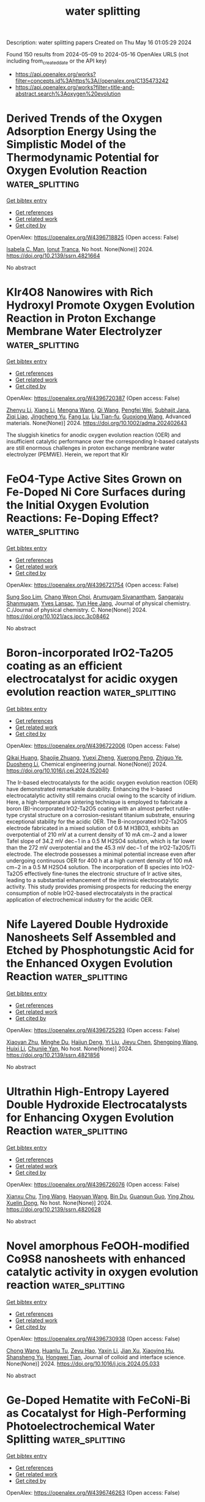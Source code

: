 #+TITLE: water splitting
Description: water splitting papers
Created on Thu May 16 01:05:29 2024

Found 150 results from 2024-05-09 to 2024-05-16
OpenAlex URLS (not including from_created_date or the API key)
- [[https://api.openalex.org/works?filter=concepts.id%3Ahttps%3A//openalex.org/C135473242]]
- [[https://api.openalex.org/works?filter=title-and-abstract.search%3Aoxygen%20evolution]]

* Derived Trends of the Oxygen Adsorption Energy Using the Simplistic Model of the Thermodynamic Potential for Oxygen Evolution Reaction  :water_splitting:
:PROPERTIES:
:UUID: https://openalex.org/W4396718825
:TOPICS: Electrocatalysis for Energy Conversion, Fuel Cell Membrane Technology, Accelerating Materials Innovation through Informatics
:PUBLICATION_DATE: 2024-01-01
:END:    
    
[[elisp:(doi-add-bibtex-entry "https://doi.org/10.2139/ssrn.4821664")][Get bibtex entry]] 

- [[elisp:(progn (xref--push-markers (current-buffer) (point)) (oa--referenced-works "https://openalex.org/W4396718825"))][Get references]]
- [[elisp:(progn (xref--push-markers (current-buffer) (point)) (oa--related-works "https://openalex.org/W4396718825"))][Get related work]]
- [[elisp:(progn (xref--push-markers (current-buffer) (point)) (oa--cited-by-works "https://openalex.org/W4396718825"))][Get cited by]]

OpenAlex: https://openalex.org/W4396718825 (Open access: False)
    
[[https://openalex.org/A5036814830][Isabela C. Man]], [[https://openalex.org/A5080121607][Ionuţ Tranca]], No host. None(None)] 2024. https://doi.org/10.2139/ssrn.4821664 
     
No abstract    

    

* KIr4O8 Nanowires with Rich Hydroxyl Promote Oxygen Evolution Reaction in Proton Exchange Membrane Water Electrolyzer  :water_splitting:
:PROPERTIES:
:UUID: https://openalex.org/W4396720387
:TOPICS: Fuel Cell Membrane Technology, Electrocatalysis for Energy Conversion, Solid Oxide Fuel Cells
:PUBLICATION_DATE: 2024-05-08
:END:    
    
[[elisp:(doi-add-bibtex-entry "https://doi.org/10.1002/adma.202402643")][Get bibtex entry]] 

- [[elisp:(progn (xref--push-markers (current-buffer) (point)) (oa--referenced-works "https://openalex.org/W4396720387"))][Get references]]
- [[elisp:(progn (xref--push-markers (current-buffer) (point)) (oa--related-works "https://openalex.org/W4396720387"))][Get related work]]
- [[elisp:(progn (xref--push-markers (current-buffer) (point)) (oa--cited-by-works "https://openalex.org/W4396720387"))][Get cited by]]

OpenAlex: https://openalex.org/W4396720387 (Open access: False)
    
[[https://openalex.org/A5008795836][Zhenyu Li]], [[https://openalex.org/A5081640064][Xiang Li]], [[https://openalex.org/A5017825908][Mengna Wang]], [[https://openalex.org/A5048015032][Qi Wang]], [[https://openalex.org/A5015951797][Pengfei Wei]], [[https://openalex.org/A5014251891][Subhajit Jana]], [[https://openalex.org/A5001345543][Ziqi Liao]], [[https://openalex.org/A5018719384][Jingcheng Yu]], [[https://openalex.org/A5048654164][Fang Lu]], [[https://openalex.org/A5026195831][Liu Tian-fu]], [[https://openalex.org/A5020450516][Guoxiong Wang]], Advanced materials. None(None)] 2024. https://doi.org/10.1002/adma.202402643 
     
The sluggish kinetics for anodic oxygen evolution reaction (OER) and insufficient catalytic performance over the corresponding Ir-based catalysts are still enormous challenges in proton exchange membrane water electrolyzer (PEMWE). Herein, we report that KIr    

    

* FeO4-Type Active Sites Grown on Fe-Doped Ni Core Surfaces during the Initial Oxygen Evolution Reactions: Fe-Doping Effect?  :water_splitting:
:PROPERTIES:
:UUID: https://openalex.org/W4396721754
:TOPICS: Electrocatalysis for Energy Conversion, Memristive Devices for Neuromorphic Computing, Fuel Cell Membrane Technology
:PUBLICATION_DATE: 2024-05-08
:END:    
    
[[elisp:(doi-add-bibtex-entry "https://doi.org/10.1021/acs.jpcc.3c08462")][Get bibtex entry]] 

- [[elisp:(progn (xref--push-markers (current-buffer) (point)) (oa--referenced-works "https://openalex.org/W4396721754"))][Get references]]
- [[elisp:(progn (xref--push-markers (current-buffer) (point)) (oa--related-works "https://openalex.org/W4396721754"))][Get related work]]
- [[elisp:(progn (xref--push-markers (current-buffer) (point)) (oa--cited-by-works "https://openalex.org/W4396721754"))][Get cited by]]

OpenAlex: https://openalex.org/W4396721754 (Open access: False)
    
[[https://openalex.org/A5056631517][Sung Soo Lim]], [[https://openalex.org/A5078298260][Chang Weon Choi]], [[https://openalex.org/A5057879048][Arumugam Sivanantham]], [[https://openalex.org/A5054870663][Sangaraju Shanmugam]], [[https://openalex.org/A5062182438][Yves Lansac]], [[https://openalex.org/A5005977543][Yun Hee Jang]], Journal of physical chemistry. C./Journal of physical chemistry. C. None(None)] 2024. https://doi.org/10.1021/acs.jpcc.3c08462 
     
No abstract    

    

* Boron-incorporated IrO2-Ta2O5 coating as an efficient electrocatalyst for acidic oxygen evolution reaction  :water_splitting:
:PROPERTIES:
:UUID: https://openalex.org/W4396722006
:TOPICS: Electrocatalysis for Energy Conversion, Electrochemical Detection of Heavy Metal Ions, Fuel Cell Membrane Technology
:PUBLICATION_DATE: 2024-05-01
:END:    
    
[[elisp:(doi-add-bibtex-entry "https://doi.org/10.1016/j.cej.2024.152040")][Get bibtex entry]] 

- [[elisp:(progn (xref--push-markers (current-buffer) (point)) (oa--referenced-works "https://openalex.org/W4396722006"))][Get references]]
- [[elisp:(progn (xref--push-markers (current-buffer) (point)) (oa--related-works "https://openalex.org/W4396722006"))][Get related work]]
- [[elisp:(progn (xref--push-markers (current-buffer) (point)) (oa--cited-by-works "https://openalex.org/W4396722006"))][Get cited by]]

OpenAlex: https://openalex.org/W4396722006 (Open access: False)
    
[[https://openalex.org/A5067337754][Qikai Huang]], [[https://openalex.org/A5047788271][Shaojie Zhuang]], [[https://openalex.org/A5028337677][Yuexi Zheng]], [[https://openalex.org/A5040822775][Xuerong Peng]], [[https://openalex.org/A5042504889][Zhiguo Ye]], [[https://openalex.org/A5088419046][Duosheng Li]], Chemical engineering journal. None(None)] 2024. https://doi.org/10.1016/j.cej.2024.152040 
     
The Ir-based electrocatalysts for the acidic oxygen evolution reaction (OER) have demonstrated remarkable durability. Enhancing the Ir-based electrocatalytic activity still remains crucial owing to the scarcity of iridium. Here, a high-temperature sintering technique is employed to fabricate a boron (B)-incorporated IrO2-Ta2O5 coating with an almost perfect rutile-type crystal structure on a corrosion-resistant titanium substrate, ensuring exceptional stability for the acidic OER. The B-incorporated IrO2-Ta2O5 electrode fabricated in a mixed solution of 0.6 M H3BO3, exhibits an overpotential of 210 mV at a current density of 10 mA cm−2 and a lower Tafel slope of 34.2 mV dec−1 in a 0.5 M H2SO4 solution, which is far lower than the 272 mV overpotential and the 45.3 mV dec−1 of the IrO2-Ta2O5/Ti electrode. The electrode possesses a minimal potential increase even after undergoing continuous OER for 400 h at a high current density of 100 mA cm−2 in a 0.5 M H2SO4 solution. The incorporation of B species into IrO2-Ta2O5 effectively fine-tunes the electronic structure of Ir active sites, leading to a substantial enhancement of the intrinsic electrocatalytic activity. This study provides promising prospects for reducing the energy consumption of noble IrO2-based electrocatalysts in the practical application of electrochemical industry for the acidic OER.    

    

* Nife Layered Double Hydroxide Nanosheets Self Assembled and Etched by Phosphotungstic Acid for the Enhanced Oxygen Evolution Reaction  :water_splitting:
:PROPERTIES:
:UUID: https://openalex.org/W4396725293
:TOPICS: Polyoxometalate Clusters and Materials, Electrocatalysis for Energy Conversion, Conducting Polymer Research
:PUBLICATION_DATE: 2024-01-01
:END:    
    
[[elisp:(doi-add-bibtex-entry "https://doi.org/10.2139/ssrn.4821856")][Get bibtex entry]] 

- [[elisp:(progn (xref--push-markers (current-buffer) (point)) (oa--referenced-works "https://openalex.org/W4396725293"))][Get references]]
- [[elisp:(progn (xref--push-markers (current-buffer) (point)) (oa--related-works "https://openalex.org/W4396725293"))][Get related work]]
- [[elisp:(progn (xref--push-markers (current-buffer) (point)) (oa--cited-by-works "https://openalex.org/W4396725293"))][Get cited by]]

OpenAlex: https://openalex.org/W4396725293 (Open access: False)
    
[[https://openalex.org/A5084985894][Xiaoyan Zhu]], [[https://openalex.org/A5027771847][Minghe Du]], [[https://openalex.org/A5063100850][Haijun Deng]], [[https://openalex.org/A5012332972][Yi Liu]], [[https://openalex.org/A5013727460][Jieyu Chen]], [[https://openalex.org/A5071404237][Shengping Wang]], [[https://openalex.org/A5071085518][Huixi Li]], [[https://openalex.org/A5038742930][Chunjie Yan]], No host. None(None)] 2024. https://doi.org/10.2139/ssrn.4821856 
     
No abstract    

    

* Ultrathin High-Entropy Layered Double Hydroxide Electrocatalysts for Enhancing Oxygen Evolution Reaction  :water_splitting:
:PROPERTIES:
:UUID: https://openalex.org/W4396726076
:TOPICS: Electrocatalysis for Energy Conversion, Fuel Cell Membrane Technology, Perovskite Solar Cell Technology
:PUBLICATION_DATE: 2024-01-01
:END:    
    
[[elisp:(doi-add-bibtex-entry "https://doi.org/10.2139/ssrn.4820628")][Get bibtex entry]] 

- [[elisp:(progn (xref--push-markers (current-buffer) (point)) (oa--referenced-works "https://openalex.org/W4396726076"))][Get references]]
- [[elisp:(progn (xref--push-markers (current-buffer) (point)) (oa--related-works "https://openalex.org/W4396726076"))][Get related work]]
- [[elisp:(progn (xref--push-markers (current-buffer) (point)) (oa--cited-by-works "https://openalex.org/W4396726076"))][Get cited by]]

OpenAlex: https://openalex.org/W4396726076 (Open access: False)
    
[[https://openalex.org/A5016481203][Xianxu Chu]], [[https://openalex.org/A5068080767][Ting Wang]], [[https://openalex.org/A5007138428][Haoyuan Wang]], [[https://openalex.org/A5075272149][Bin Du]], [[https://openalex.org/A5053897140][Guanqun Guo]], [[https://openalex.org/A5083700261][Ying Zhou]], [[https://openalex.org/A5084486318][Xuelin Dong]], No host. None(None)] 2024. https://doi.org/10.2139/ssrn.4820628 
     
No abstract    

    

* Novel amorphous FeOOH-modified Co9S8 nanosheets with enhanced catalytic activity in oxygen evolution reaction  :water_splitting:
:PROPERTIES:
:UUID: https://openalex.org/W4396730938
:TOPICS: Electrocatalysis for Energy Conversion, Nanomaterials with Enzyme-Like Characteristics, Electrochemical Detection of Heavy Metal Ions
:PUBLICATION_DATE: 2024-05-01
:END:    
    
[[elisp:(doi-add-bibtex-entry "https://doi.org/10.1016/j.jcis.2024.05.033")][Get bibtex entry]] 

- [[elisp:(progn (xref--push-markers (current-buffer) (point)) (oa--referenced-works "https://openalex.org/W4396730938"))][Get references]]
- [[elisp:(progn (xref--push-markers (current-buffer) (point)) (oa--related-works "https://openalex.org/W4396730938"))][Get related work]]
- [[elisp:(progn (xref--push-markers (current-buffer) (point)) (oa--cited-by-works "https://openalex.org/W4396730938"))][Get cited by]]

OpenAlex: https://openalex.org/W4396730938 (Open access: False)
    
[[https://openalex.org/A5007803202][Chong Wang]], [[https://openalex.org/A5036746330][Huanlu Tu]], [[https://openalex.org/A5071814351][Zeyu Hao]], [[https://openalex.org/A5037742951][Yaxin Li]], [[https://openalex.org/A5020658960][Jian Xu]], [[https://openalex.org/A5016312685][Xiaoying Hu]], [[https://openalex.org/A5020651129][Shansheng Yu]], [[https://openalex.org/A5037428389][Hongwei Tian]], Journal of colloid and interface science. None(None)] 2024. https://doi.org/10.1016/j.jcis.2024.05.033 
     
No abstract    

    

* Ge‐Doped Hematite with FeCoNi‐Bi as Cocatalyst for High‐Performing Photoelectrochemical Water Splitting  :water_splitting:
:PROPERTIES:
:UUID: https://openalex.org/W4396746263
:TOPICS: Solar Water Splitting Technology, Photocatalytic Materials for Solar Energy Conversion, Acid Mine Drainage Remediation and Biogeochemistry
:PUBLICATION_DATE: 2024-05-08
:END:    
    
[[elisp:(doi-add-bibtex-entry "https://doi.org/10.1002/smll.202400316")][Get bibtex entry]] 

- [[elisp:(progn (xref--push-markers (current-buffer) (point)) (oa--referenced-works "https://openalex.org/W4396746263"))][Get references]]
- [[elisp:(progn (xref--push-markers (current-buffer) (point)) (oa--related-works "https://openalex.org/W4396746263"))][Get related work]]
- [[elisp:(progn (xref--push-markers (current-buffer) (point)) (oa--cited-by-works "https://openalex.org/W4396746263"))][Get cited by]]

OpenAlex: https://openalex.org/W4396746263 (Open access: False)
    
[[https://openalex.org/A5090639115][Yueyang Wang]], [[https://openalex.org/A5013715331][Shibo Cui]], [[https://openalex.org/A5033700175][Zhenyu Tian]], [[https://openalex.org/A5075745850][Meisheng Han]], [[https://openalex.org/A5058657817][Tianshou Zhao]], [[https://openalex.org/A5001803799][Wenjia Li]], Small. None(None)] 2024. https://doi.org/10.1002/smll.202400316 
     
Abstract Hematite is a promising photoanode material for photoelectrochemical water‐splitting technology. However, the low current density associated with the low conductivity, low charge carrier mobility, and poor oxygen evolution catalytic activity is a challenging issue for the material. In this study, the challenge is addressed by introducing Germanium (Ge) doping, coupled with the use of FeCoNi‐B i as a co‐catalyst. Ge doping not only increases the conductivity and charge carrier concentration of the hematite photoanode, but also induces nanopores, thereby expanding its electrochemical reactive surface area to facilitate the oxygen evolution reaction. In the meantime, the FeCoNi‐B i cocatalyst electrodeposited onto the surface of Ge‐doped hematite, improves the oxygen evolution reaction performance. As a result, the obtained photoanode achieves a photocurrent density of 2.31 mA cm −2 at 1.23 V RHE , which is three times higher than that of hematite (0.72 mA cm −2 ). Moreover, a new analytical method is introduced to scrutinize both the positive and negative effects of Ge doping and FeCoNi‐B i cocatalyst on the photoanode performance by decoupling the photoelectrochemical process steps. Overall, this study not only enhances the performance of hematite photoanodes but also guides their rational design and systematic assessment.    

    

* Electronic Redistribution Through the Interface of MnCo2O4-Ni3N Nano-Urchins Prompted Rapid In-Situ Phase Transformation for Enhanced Oxygen Evolution Reaction  :water_splitting:
:PROPERTIES:
:UUID: https://openalex.org/W4396752932
:TOPICS: Electrocatalysis for Energy Conversion, Memristive Devices for Neuromorphic Computing, Atomic Layer Deposition Technology
:PUBLICATION_DATE: 2024-01-01
:END:    
    
[[elisp:(doi-add-bibtex-entry "https://doi.org/10.1039/d4nr00560k")][Get bibtex entry]] 

- [[elisp:(progn (xref--push-markers (current-buffer) (point)) (oa--referenced-works "https://openalex.org/W4396752932"))][Get references]]
- [[elisp:(progn (xref--push-markers (current-buffer) (point)) (oa--related-works "https://openalex.org/W4396752932"))][Get related work]]
- [[elisp:(progn (xref--push-markers (current-buffer) (point)) (oa--cited-by-works "https://openalex.org/W4396752932"))][Get cited by]]

OpenAlex: https://openalex.org/W4396752932 (Open access: False)
    
[[https://openalex.org/A5086686354][Ashish Gaur]], [[https://openalex.org/A5049930529][_ Aashi]], [[https://openalex.org/A5034720121][Joel Mathew John]], [[https://openalex.org/A5006587988][Vikas Pundir]], [[https://openalex.org/A5076773523][Rajdeep Kaur]], [[https://openalex.org/A5075794504][Jyoti Sharma]], [[https://openalex.org/A5063943287][Karthick Babu Sai Sankar Gupta]], [[https://openalex.org/A5045603112][Chandan Bera]], [[https://openalex.org/A5049532172][Vivek Bagchi]], Nanoscale. None(None)] 2024. https://doi.org/10.1039/d4nr00560k 
     
One of the most coveted objectives in the realm of energy conversion technologies is the development of highly efficient and economically viable electrocatalysts for the oxygen evolution reaction. The commercialization...    

    

* Preparation and electrocatalytic oxygen evolution of bimetallic phosphates (NiFe)2P/NF  :water_splitting:
:PROPERTIES:
:UUID: https://openalex.org/W4396754054
:TOPICS: Electrocatalysis for Energy Conversion, Aqueous Zinc-Ion Battery Technology, Electrochemical Detection of Heavy Metal Ions
:PUBLICATION_DATE: 2024-01-01
:END:    
    
[[elisp:(doi-add-bibtex-entry "https://doi.org/10.1515/gps-2023-0266")][Get bibtex entry]] 

- [[elisp:(progn (xref--push-markers (current-buffer) (point)) (oa--referenced-works "https://openalex.org/W4396754054"))][Get references]]
- [[elisp:(progn (xref--push-markers (current-buffer) (point)) (oa--related-works "https://openalex.org/W4396754054"))][Get related work]]
- [[elisp:(progn (xref--push-markers (current-buffer) (point)) (oa--cited-by-works "https://openalex.org/W4396754054"))][Get cited by]]

OpenAlex: https://openalex.org/W4396754054 (Open access: True)
    
[[https://openalex.org/A5016361337][Bo Yu]], [[https://openalex.org/A5046937985][Yan Li]], [[https://openalex.org/A5073769492][Xinmin Fu]], [[https://openalex.org/A5049180328][Lei Yu]], [[https://openalex.org/A5091726109][Hao Fu]], [[https://openalex.org/A5051158759][Yang Cao]], [[https://openalex.org/A5069813415][Zhihong Chen]], Green processing and synthesis. 13(1)] 2024. https://doi.org/10.1515/gps-2023-0266  ([[https://www.degruyter.com/document/doi/10.1515/gps-2023-0266/pdf][pdf]])
     
Abstract The energy and environmental crisis pose a great challenge to human development in the 21st century. The design and development of clean and renewable energy and the solution for environmental pollution have become a hotspot in the current research. Based on the preparation of transition metal phosphates, transition metals were used as raw materials, Prussian blue-like NiFe(CN) 6 as a precursor, which was in situ grown on nickel foam (NF) substrate. After low temperature phosphating treatment, a bimetallic phosphide electrocatalyst (NiFe) 2 P/NF was prepared on NF substrate. Using 1 mol·L −1 KOH solution as a basic electrolyte, based on the electrochemical workstation of a three-electrode system, the electrochemical catalytic oxygen evolution performance of the material was tested and evaluated. Experiments show that (NiFe) 2 P/NF catalyst has excellent oxygen evolution performance. In an alkaline medium, the overpotential required to obtain the catalytic current density of 10 mA·cm −2 is only 220 mV, and the Tafel slope is 67 mV·dec −1 . This is largely due to: (1) (NiFe)2p/NF nanocatalysts were well dispersed on NF substrates, which increased the number of active sites exposed; (2) the hollow heterostructure of bimetallic phosphates promotes the electron interaction between (NiFe) 2 P and NF, increased the rate of charge transfer, and the electrical conductivity of the material is improved; and (3) theoretical calculations show that (NiFe) 2 P/NF hollow heterostructure can effectively reduce the dissociation barrier of water, promote the dissociation of water; furthermore, the kinetic reaction rate of electrocatalytic oxygen evolution is accelerated. Meanwhile, the catalyst still has high activity and high stability in 30 wt% concentrated alkali solution. Therefore, the construction of (NiFe) 2 P/NF electrocatalysts enriches the application of non-noble metal nanomaterials in the field of oxygen production from electrolytic water.    

    

* Self-Assembled Conjugated Coordination Polymer Nanorings: Role of Morphology and Redox Sites for the Alkaline Electrocatalytic Oxygen Evolution Reaction  :water_splitting:
:PROPERTIES:
:UUID: https://openalex.org/W4396760067
:TOPICS: Conducting Polymer Research, Electrocatalysis for Energy Conversion, Electrochemical Detection of Heavy Metal Ions
:PUBLICATION_DATE: 2024-05-09
:END:    
    
[[elisp:(doi-add-bibtex-entry "https://doi.org/10.1021/acsami.4c00609")][Get bibtex entry]] 

- [[elisp:(progn (xref--push-markers (current-buffer) (point)) (oa--referenced-works "https://openalex.org/W4396760067"))][Get references]]
- [[elisp:(progn (xref--push-markers (current-buffer) (point)) (oa--related-works "https://openalex.org/W4396760067"))][Get related work]]
- [[elisp:(progn (xref--push-markers (current-buffer) (point)) (oa--cited-by-works "https://openalex.org/W4396760067"))][Get cited by]]

OpenAlex: https://openalex.org/W4396760067 (Open access: False)
    
[[https://openalex.org/A5039130000][Vishwakarma Ravikumar Ramlal]], [[https://openalex.org/A5045376987][Kinjal B. Patel]], [[https://openalex.org/A5050728026][Savan K. Raj]], [[https://openalex.org/A5015983171][Divesh N. Srivastava]], [[https://openalex.org/A5052489930][Amal Kumar Mandal]], ACS applied materials & interfaces. None(None)] 2024. https://doi.org/10.1021/acsami.4c00609 
     
Electrocatalytic water splitting provides a sustainable method for storing intermittent energies, such as solar energy and wind, in the form of hydrogen fuel. However, the oxygen evolution reaction (OER), constituting the other half-cell reaction, is often considered the bottleneck in overall water splitting due to its slow kinetics. Therefore, it is crucial to develop efficient, cost-effective, and robust OER catalysts to enhance the water-splitting process. Transition-metal-based coordination polymers (CPs) serve as promising electrocatalysts due to their diverse chemical architectures paired with redox-active metal centers. Despite their potential, the rational use of CPs has faced obstacles including a lack of insights into their catalytic mechanisms, low conductivity, and morphology issues. Consequently, achieving success in this field requires the rational design of ligands and topological networks with the desired electronic structure. This study delves into the design and synthesis of three novel conjugated coordination polymers (CCPs) by leveraging the full conjugation of terpyridine-attached flexible tetraphenylethylene units as electron-rich linkers with various redox-active metal centers [Co(II), Ni(II), and Zn(II)]. The self-assembly process is tuned for each CCP, resulting in two distinct morphologies: nanosheets and nanorings. The electrocatalytic OER performance efficiency is then correlated with factors such as the nanostructure morphology and redox-active metal centers in alkaline electrolytes. Notably, among the three morphologies studied, nanorings for each CCP exhibit a superior OER activity. Co(II)-integrated CCPs demonstrate a higher activity between the redox-active metal centers. Specifically, the Co(II) nanoring morphology displays exceptional catalytic activity for OER, with a lower overpotential of 347 mV at a current density of 10 mA cm    

    

* Surface plasmon enhancement of 1D Ag nanowires modified electro-treated BiVO4 photoanode with abundant oxygen vacancies for solar water oxidation  :water_splitting:
:PROPERTIES:
:UUID: https://openalex.org/W4396764166
:TOPICS: Photocatalytic Materials for Solar Energy Conversion, Gas Sensing Technology and Materials, Formation and Properties of Nanocrystals and Nanostructures
:PUBLICATION_DATE: 2024-08-01
:END:    
    
[[elisp:(doi-add-bibtex-entry "https://doi.org/10.1016/j.fuel.2024.131847")][Get bibtex entry]] 

- [[elisp:(progn (xref--push-markers (current-buffer) (point)) (oa--referenced-works "https://openalex.org/W4396764166"))][Get references]]
- [[elisp:(progn (xref--push-markers (current-buffer) (point)) (oa--related-works "https://openalex.org/W4396764166"))][Get related work]]
- [[elisp:(progn (xref--push-markers (current-buffer) (point)) (oa--cited-by-works "https://openalex.org/W4396764166"))][Get cited by]]

OpenAlex: https://openalex.org/W4396764166 (Open access: False)
    
[[https://openalex.org/A5030683638][Song Zhang]], [[https://openalex.org/A5009032111][Hongjun Zhang]], [[https://openalex.org/A5033093165][Yuantong Gu]], [[https://openalex.org/A5063655069][Xiangling Mao]], [[https://openalex.org/A5068382420][Xiaoying Gao]], [[https://openalex.org/A5024864282][Dongbo Xu]], Fuel. 370(None)] 2024. https://doi.org/10.1016/j.fuel.2024.131847 
     
No abstract    

    

* α-Mn2O3 porous fibers synthesized by air-heated solution blow spinning (A-HSBS) technique: electrochemical assessment for oxygen evolution reaction in alkaline medium  :water_splitting:
:PROPERTIES:
:UUID: https://openalex.org/W4396768572
:TOPICS: Materials for Electrochemical Supercapacitors, Advanced Materials for Smart Windows, Electrocatalysis for Energy Conversion
:PUBLICATION_DATE: 2024-05-01
:END:    
    
[[elisp:(doi-add-bibtex-entry "https://doi.org/10.1016/j.jpcs.2024.112086")][Get bibtex entry]] 

- [[elisp:(progn (xref--push-markers (current-buffer) (point)) (oa--referenced-works "https://openalex.org/W4396768572"))][Get references]]
- [[elisp:(progn (xref--push-markers (current-buffer) (point)) (oa--related-works "https://openalex.org/W4396768572"))][Get related work]]
- [[elisp:(progn (xref--push-markers (current-buffer) (point)) (oa--cited-by-works "https://openalex.org/W4396768572"))][Get cited by]]

OpenAlex: https://openalex.org/W4396768572 (Open access: False)
    
[[https://openalex.org/A5059645875][Rondinele N. Araujo]], [[https://openalex.org/A5001528670][Rafael A. Raimundo]], [[https://openalex.org/A5090696214][Gelmires de Araújo Neves]], [[https://openalex.org/A5066939233][Valmor Roberto Mastelaro]], [[https://openalex.org/A5069774051][Daniel A. Macedo]], [[https://openalex.org/A5090398034][Francisco J.A. Loureiro]], [[https://openalex.org/A5003171051][Marco A. Morales]], [[https://openalex.org/A5079416158][Romualdo Rodrigues Menezes]], Journal of physics and chemistry of solids. None(None)] 2024. https://doi.org/10.1016/j.jpcs.2024.112086 
     
No abstract    

    

* Fe-Incorporated Metal-Organic Cobalt Hydroxide Toward Efficient Oxygen Evolution Reaction  :water_splitting:
:PROPERTIES:
:UUID: https://openalex.org/W4396769418
:TOPICS: Electrocatalysis for Energy Conversion, Aqueous Zinc-Ion Battery Technology, Electrochemical Detection of Heavy Metal Ions
:PUBLICATION_DATE: 2024-05-09
:END:    
    
[[elisp:(doi-add-bibtex-entry "https://doi.org/10.1007/s12678-024-00871-0")][Get bibtex entry]] 

- [[elisp:(progn (xref--push-markers (current-buffer) (point)) (oa--referenced-works "https://openalex.org/W4396769418"))][Get references]]
- [[elisp:(progn (xref--push-markers (current-buffer) (point)) (oa--related-works "https://openalex.org/W4396769418"))][Get related work]]
- [[elisp:(progn (xref--push-markers (current-buffer) (point)) (oa--cited-by-works "https://openalex.org/W4396769418"))][Get cited by]]

OpenAlex: https://openalex.org/W4396769418 (Open access: True)
    
[[https://openalex.org/A5080382748][Tao Jiang]], [[https://openalex.org/A5007300180][Yuechao Yao]], [[https://openalex.org/A5041161079][Feiyan Wu]], [[https://openalex.org/A5019538468][Iram Aziz]], [[https://openalex.org/A5020068565][Wenjing Zhang]], Electrocatalysis. None(None)] 2024. https://doi.org/10.1007/s12678-024-00871-0  ([[https://link.springer.com/content/pdf/10.1007/s12678-024-00871-0.pdf][pdf]])
     
Abstract Metal-organic cobalt hydroxide emerges as a cost-effective electrocatalyst for the oxygen evolution reaction (OER) in energy conversion. However, the limited active sites and poor conductivity hinder their large-scale application. This study employed salicylate as a bridging ligand to synthesize iron-incorporated metal-organic cobalt hydroxide. The influence of Fe intercalation on Co(OH)(Hsal) (where Hsal denotes o -HOC 6 H 4 COO − ) was investigated using X-ray diffraction (XRD) and X-ray photoelectron spectroscopy (XPS). Fe 0.2 Co 0.8 (OH)(Hsal) demonstrates remarkable electrocatalytic activity, displaying an OER overpotential of 298 mV at 10 mA cm −2 and a Tafel slope of 57.46 mV dec −1 . This enhancement can be attributed to improved charge transfer kinetics and increased active sites. This work highlights the crucial role of Fe in improving the efficiency of Co-based oxygen-evolving catalysts (OECs) and its potential for boosting efficient hydrogen generation in alkaline environments. Graphical Abstract    

    

* Strategic Design and Insights into Lanthanum and Strontium Perovskite Oxides for Oxygen Reduction and Oxygen Evolution Reactions (Small 19/2024)  :water_splitting:
:PROPERTIES:
:UUID: https://openalex.org/W4396770128
:TOPICS: Solid Oxide Fuel Cells
:PUBLICATION_DATE: 2024-05-01
:END:    
    
[[elisp:(doi-add-bibtex-entry "https://doi.org/10.1002/smll.202470144")][Get bibtex entry]] 

- [[elisp:(progn (xref--push-markers (current-buffer) (point)) (oa--referenced-works "https://openalex.org/W4396770128"))][Get references]]
- [[elisp:(progn (xref--push-markers (current-buffer) (point)) (oa--related-works "https://openalex.org/W4396770128"))][Get related work]]
- [[elisp:(progn (xref--push-markers (current-buffer) (point)) (oa--cited-by-works "https://openalex.org/W4396770128"))][Get cited by]]

OpenAlex: https://openalex.org/W4396770128 (Open access: True)
    
[[https://openalex.org/A5050236680][Sagar Ingavale]], [[https://openalex.org/A5036345289][Mohan Gopalakrishnan]], [[https://openalex.org/A5092896607][Carolin Mercy Enoch]], [[https://openalex.org/A5067676218][Chanon Pornrungroj]], [[https://openalex.org/A5000448228][Meena Rittiruam]], [[https://openalex.org/A5036226683][Supareak Praserthdam]], [[https://openalex.org/A5007823738][Anongnat Somwangthanaroj]], [[https://openalex.org/A5093770957][Kasadit Nootong]], [[https://openalex.org/A5074004594][Rojana Pornprasertsuk]], [[https://openalex.org/A5081163390][Soorathep Kheawhom]], Small. 20(19)] 2024. https://doi.org/10.1002/smll.202470144  ([[https://onlinelibrary.wiley.com/doi/pdfdirect/10.1002/smll.202470144][pdf]])
     
No abstract    

    

* Charge Redistribution of Lattice‐Mismatched Co─Cu3P Boosting pH‐Universal Water/Seawater Hydrogen Evolution  :water_splitting:
:PROPERTIES:
:UUID: https://openalex.org/W4396771909
:TOPICS: Electrocatalysis for Energy Conversion, Aqueous Zinc-Ion Battery Technology, Electrochemical Detection of Heavy Metal Ions
:PUBLICATION_DATE: 2024-05-09
:END:    
    
[[elisp:(doi-add-bibtex-entry "https://doi.org/10.1002/smll.202400244")][Get bibtex entry]] 

- [[elisp:(progn (xref--push-markers (current-buffer) (point)) (oa--referenced-works "https://openalex.org/W4396771909"))][Get references]]
- [[elisp:(progn (xref--push-markers (current-buffer) (point)) (oa--related-works "https://openalex.org/W4396771909"))][Get related work]]
- [[elisp:(progn (xref--push-markers (current-buffer) (point)) (oa--cited-by-works "https://openalex.org/W4396771909"))][Get cited by]]

OpenAlex: https://openalex.org/W4396771909 (Open access: False)
    
[[https://openalex.org/A5029453097][Yu Zhang]], [[https://openalex.org/A5036990231][Kun Li]], [[https://openalex.org/A5062728359][Yongkang Li]], [[https://openalex.org/A5017562149][Jianli Mi]], [[https://openalex.org/A5058598199][Caixia Li]], [[https://openalex.org/A5061507436][Hongdong Li]], [[https://openalex.org/A5010746973][Lei Wang]], Small. None(None)] 2024. https://doi.org/10.1002/smll.202400244 
     
Abstract Practical applications of the hydrogen evolution reaction (HER) rely on the development of highly efficient, stable, and low‐cost catalysts. Tuning the electronic structure, morphology, and architecture of catalysts is an important way to realize efficient and stable HER electrocatalysts. Herein, Co‐doped Cu 3 P‐based sugar‐gourd structures (Co─Cu 3 P/CF) are prepared on copper foam as active electrocatalysts for hydrogen evolution. This hierarchical structure facilitates fast mass transport during electrocatalysis. Notably, the introduction of Co not only induces a charge redistribution but also leads to lattice‐mismatch on the atomic scale, which creates defects and performs as additional active sites. Therefore, Co─Cu 3 P/CF requires an overpotential of only 81, 111, 185, and 230 mV to reach currents of 50, 100, 500, and 1000 mA cm −2 in alkaline media and remains stable after 10 000 CV cycles in a row and up to 110 h i–t stability tests. In addition, it also shows excellent HER performance in water/seawater electrolytes of different pH values. Experimental and DFT show that the introduction of Co modulates the electronic and energy level structures of the catalyst, optimizes the adsorption and desorption behavior of the intermediate, reduces the water dissociation energy barrier during the reaction, accelerates the Volmer step reaction, and thus improves the HER performance.    

    

* Substantial Electrocatalytic Oxygen Evolution Performances of Activated Carbon-Decorated Vanadium Pentoxide Nanocomposites  :water_splitting:
:PROPERTIES:
:UUID: https://openalex.org/W4396777489
:TOPICS: Electrocatalysis for Energy Conversion, Electrochemical Detection of Heavy Metal Ions, Aqueous Zinc-Ion Battery Technology
:PUBLICATION_DATE: 2024-05-08
:END:    
    
[[elisp:(doi-add-bibtex-entry "https://doi.org/10.1155/2024/9953038")][Get bibtex entry]] 

- [[elisp:(progn (xref--push-markers (current-buffer) (point)) (oa--referenced-works "https://openalex.org/W4396777489"))][Get references]]
- [[elisp:(progn (xref--push-markers (current-buffer) (point)) (oa--related-works "https://openalex.org/W4396777489"))][Get related work]]
- [[elisp:(progn (xref--push-markers (current-buffer) (point)) (oa--cited-by-works "https://openalex.org/W4396777489"))][Get cited by]]

OpenAlex: https://openalex.org/W4396777489 (Open access: True)
    
[[https://openalex.org/A5009091190][Sejoon Lee]], [[https://openalex.org/A5012389652][P. Ilanchezhiyan]], [[https://openalex.org/A5016800946][Abu Talha Aqueel Ahmed]], [[https://openalex.org/A5070457234][Youngmin Lee]], [[https://openalex.org/A5078290834][Seung Joo Lee]], International journal of energy research. 2024(None)] 2024. https://doi.org/10.1155/2024/9953038  ([[https://downloads.hindawi.com/journals/ijer/2024/9953038.pdf][pdf]])
     
Developing the ecofriendly and high-fidelity electrocatalysts for the oxygen evolution reaction (OER) is essential to foster effective production of environmentally friendly hydrogen. Herein, we fabricated the highly efficient OER electrocatalysts of the activated carbon-decorated vanadium pentoxide (AC-V2O5) nanocomposites using a facile hydrothermal technique. The AC-V2O5 nanocomposites displayed an aggregated structure of the AC nano-sheet-anchored orthorhombic V2O5 nanorods. When performing the OER process in an alkaline electrolyte at 10 mA/cm2, AC-V2O5 exhibited the low overpotential (~230 mV), small Tafel slope (~54 mV/dec), and excellent stability. These substantial OER performances of AC-V2O5 could be ascribed to the synergistic effects from both the electrochemically active V2O5 nanorods and the highly conductive AC nanosheets. The results infer that the AC-V2O5 nanocomposites possess a substantial aptitude as a high-performance OER electrocatalyst for production of the future green energy source—hydrogen.    

    

* CoSe2 and MoSe2 co-assembled durable bifunctional electrocatalysts for the oxygen evolution reaction and urea oxidation reaction  :water_splitting:
:PROPERTIES:
:UUID: https://openalex.org/W4396785571
:TOPICS: Electrocatalysis for Energy Conversion, Electrochemical Detection of Heavy Metal Ions, Fuel Cell Membrane Technology
:PUBLICATION_DATE: 2024-06-01
:END:    
    
[[elisp:(doi-add-bibtex-entry "https://doi.org/10.1016/j.ijhydene.2024.05.001")][Get bibtex entry]] 

- [[elisp:(progn (xref--push-markers (current-buffer) (point)) (oa--referenced-works "https://openalex.org/W4396785571"))][Get references]]
- [[elisp:(progn (xref--push-markers (current-buffer) (point)) (oa--related-works "https://openalex.org/W4396785571"))][Get related work]]
- [[elisp:(progn (xref--push-markers (current-buffer) (point)) (oa--cited-by-works "https://openalex.org/W4396785571"))][Get cited by]]

OpenAlex: https://openalex.org/W4396785571 (Open access: False)
    
[[https://openalex.org/A5055107761][Li Zhu]], [[https://openalex.org/A5076526739][Youwei Cheng]], [[https://openalex.org/A5038221249][Yaqiong Gong]], International journal of hydrogen energy. 69(None)] 2024. https://doi.org/10.1016/j.ijhydene.2024.05.001 
     
The development of dual-function electrocatalysts has a very broad application prospect in renewable energy conversion technology. Herein, bifunctional Co0·9Mo0.1-Se/Cu7Se4 heterojunction electrocatalysts for oxygen evolution reaction (OER) and urea oxidation reaction (UOR) were prepared. Notably, selenization by strong reducibility triggered the generation of abundant Co3+ active sites and heterogeneous structures, as well as improved electrical conductivity. The Co0·9Mo0.1-Se/Cu7Se4 electrocatalyst showed excellent OER activity, requiring only 202 mV overpotential to achieve a current density of 10 mA cm−2, and the Tafel slope was only 78.91 mV dec−1. Overpotential of the catalyst did not change significantly during the 38 h stability test, indicating that the electrocatalyst had excellent long-term stability. Moreover, when Co0·9Mo0.1-Se/Cu7Se4 was used as the UOR electrode, the heterojunction required 1.29 V at 10 mA cm−2. The cost-effective bifunctional metal selenide heterojunctions introduced in this study provide a research strategy for the prepared green electrode materials for hydrogen production.    

    

* Magnetic Field Enhanced Cobalt Iridium Alloy Catalyst for Acidic Oxygen Evolution Reaction  :water_splitting:
:PROPERTIES:
:UUID: https://openalex.org/W4396789802
:TOPICS: Electrocatalysis for Energy Conversion, Aqueous Zinc-Ion Battery Technology, Catalytic Nanomaterials
:PUBLICATION_DATE: 2024-05-10
:END:    
    
[[elisp:(doi-add-bibtex-entry "https://doi.org/10.1021/acs.nanolett.4c01623")][Get bibtex entry]] 

- [[elisp:(progn (xref--push-markers (current-buffer) (point)) (oa--referenced-works "https://openalex.org/W4396789802"))][Get references]]
- [[elisp:(progn (xref--push-markers (current-buffer) (point)) (oa--related-works "https://openalex.org/W4396789802"))][Get related work]]
- [[elisp:(progn (xref--push-markers (current-buffer) (point)) (oa--cited-by-works "https://openalex.org/W4396789802"))][Get cited by]]

OpenAlex: https://openalex.org/W4396789802 (Open access: False)
    
[[https://openalex.org/A5028567999][Lamei Li]], [[https://openalex.org/A5062755510][Wei Wang]], [[https://openalex.org/A5054631944][Renat R. Nazmutdinov]], [[https://openalex.org/A5005873235][Rustem Zairov]], [[https://openalex.org/A5065985607][Qi Shao]], [[https://openalex.org/A5084564396][Jianmei Lu]], Nano letters. None(None)] 2024. https://doi.org/10.1021/acs.nanolett.4c01623 
     
Magnetic field mediated magnetic catalysts provide a powerful pathway for accelerating their sluggish kinetics toward the oxygen evolution reaction (OER) but remain great challenges in acidic media. The key obstacle comes from the production of an ordered magnetic domain catalyst in the harsh acidic OER. In this work, we form an induced local magnetic moment in the metallic Ir catalyst via the significant 3d–5d hybridization by introducing cobalt dopants. Interestingly, CoIr nanoclusters (NCs) exhibit an excellent magnetic field enhanced acidic OER activity, with the lowest overpotential of 220 mV at 10 mA cm–2 and s long-term stability of 120 h under a constant magnetic field (vs 260 mV/20 h without a magnetic field). The turnover frequency reaches 7.4 s–1 at 1.5 V (vs RHE), which is 3.0 times higher than that without magnetization. Density functional theory results show that CoIr NCs have a pronounced spin polarization intensity, which is preferable for OER enhancement.    

    

* Fe site regulation and activity deciphering by selective phase transformation in the confined FeNi nanoparticles for oxygen evolution reaction  :water_splitting:
:PROPERTIES:
:UUID: https://openalex.org/W4396796451
:TOPICS: Electrocatalysis for Energy Conversion, Electrochemical Detection of Heavy Metal Ions, Memristive Devices for Neuromorphic Computing
:PUBLICATION_DATE: 2024-05-01
:END:    
    
[[elisp:(doi-add-bibtex-entry "https://doi.org/10.1016/j.cej.2024.152113")][Get bibtex entry]] 

- [[elisp:(progn (xref--push-markers (current-buffer) (point)) (oa--referenced-works "https://openalex.org/W4396796451"))][Get references]]
- [[elisp:(progn (xref--push-markers (current-buffer) (point)) (oa--related-works "https://openalex.org/W4396796451"))][Get related work]]
- [[elisp:(progn (xref--push-markers (current-buffer) (point)) (oa--cited-by-works "https://openalex.org/W4396796451"))][Get cited by]]

OpenAlex: https://openalex.org/W4396796451 (Open access: False)
    
[[https://openalex.org/A5034735151][Zongyuan Ma]], [[https://openalex.org/A5063831444][Jiawei Wu]], [[https://openalex.org/A5007187390][Feng Yang]], [[https://openalex.org/A5025913683][Shuli Wang]], [[https://openalex.org/A5085032812][Huan Wen]], [[https://openalex.org/A5008529319][Ligang Feng]], Chemical engineering journal. None(None)] 2024. https://doi.org/10.1016/j.cej.2024.152113 
     
No abstract    

    

* Constructing a potential electrocatalyst: highly multi-porous Co3O4 nanostructures to enhance electrocatalytic oxygen evolution reactions  :water_splitting:
:PROPERTIES:
:UUID: https://openalex.org/W4396801878
:TOPICS: Electrocatalysis for Energy Conversion, Aqueous Zinc-Ion Battery Technology, Fuel Cell Membrane Technology
:PUBLICATION_DATE: 2024-05-10
:END:    
    
[[elisp:(doi-add-bibtex-entry "https://doi.org/10.1007/s11581-024-05576-4")][Get bibtex entry]] 

- [[elisp:(progn (xref--push-markers (current-buffer) (point)) (oa--referenced-works "https://openalex.org/W4396801878"))][Get references]]
- [[elisp:(progn (xref--push-markers (current-buffer) (point)) (oa--related-works "https://openalex.org/W4396801878"))][Get related work]]
- [[elisp:(progn (xref--push-markers (current-buffer) (point)) (oa--cited-by-works "https://openalex.org/W4396801878"))][Get cited by]]

OpenAlex: https://openalex.org/W4396801878 (Open access: False)
    
[[https://openalex.org/A5017021576][Sathyanarayanan Shanmugapriya]], [[https://openalex.org/A5062023003][Aneesha Singh]], [[https://openalex.org/A5080153880][Ratiram Gomaji Chaudhary]], [[https://openalex.org/A5046746962][Sudip Mondal]], [[https://openalex.org/A5023573813][Amanullah Fatehmulla]], [[https://openalex.org/A5093439548][Pranali Hadole]], [[https://openalex.org/A5065182369][Aniruddha Mondal]], Ionics. None(None)] 2024. https://doi.org/10.1007/s11581-024-05576-4 
     
No abstract    

    

* Attaining Substantially Enhanced Oxygen Evolution Reaction Rates on Ni Foam Catalysts in a Gas Diffusion Electrode Setup  :water_splitting:
:PROPERTIES:
:UUID: https://openalex.org/W4396806504
:TOPICS: Electrocatalysis for Energy Conversion, Fuel Cell Membrane Technology, Aqueous Zinc-Ion Battery Technology
:PUBLICATION_DATE: 2024-05-10
:END:    
    
[[elisp:(doi-add-bibtex-entry "https://doi.org/10.1002/aesr.202400050")][Get bibtex entry]] 

- [[elisp:(progn (xref--push-markers (current-buffer) (point)) (oa--referenced-works "https://openalex.org/W4396806504"))][Get references]]
- [[elisp:(progn (xref--push-markers (current-buffer) (point)) (oa--related-works "https://openalex.org/W4396806504"))][Get related work]]
- [[elisp:(progn (xref--push-markers (current-buffer) (point)) (oa--cited-by-works "https://openalex.org/W4396806504"))][Get cited by]]

OpenAlex: https://openalex.org/W4396806504 (Open access: True)
    
[[https://openalex.org/A5006434075][Etienne Berner]], [[https://openalex.org/A5027291670][Gustav K. H. Wiberg]], [[https://openalex.org/A5064384920][Matthias Arenz]], Advanced energy and sustainability research. None(None)] 2024. https://doi.org/10.1002/aesr.202400050 
     
Water electrolysis plays a central role in the transition to a fossil‐free society, but there are significant challenges to overcome in order to increase its availability on a large scale. Alkaline water electrolysis is a mature and scalable technology, although it has several disadvantages compared to electrolyzers working in acidic environments. In particular, the use of highly alkaline aqueous electrolytes can lead to corrosion, and the achieved current densities are relatively low. This study addresses the latter limitation by introducing a gas diffusion electrode (GDE) setup as a novel development tool that bridges the gap between research and practical applications in commercial devices such as fuel cells and electrolyzers. A high surface area Ni foam catalyst that can sustain exceptional oxygen evolution reaction (OER) current densities of up to 4 A cm −2 in a quasi‐steady‐state within our GDE setup operating in an alkaline environment is presented. The high performance of this Ni‐based benchmark catalyst is attributed to its deposition onto a mesh‐like porous transport layer (PTL) via hydrogen‐templated electrodeposition. This forms a porous foam‐like structure that augments the mass transport of the gaseous reactants at the GDE.    

    

* Co3O4 derived ZnO: An effective electrocatalyst for oxygen evolution reaction in alkaline media  :water_splitting:
:PROPERTIES:
:UUID: https://openalex.org/W4396809600
:TOPICS: Electrocatalysis for Energy Conversion, Electrochemical Detection of Heavy Metal Ions, Fuel Cell Membrane Technology
:PUBLICATION_DATE: 2024-05-01
:END:    
    
[[elisp:(doi-add-bibtex-entry "https://doi.org/10.1016/j.ijhydene.2024.05.087")][Get bibtex entry]] 

- [[elisp:(progn (xref--push-markers (current-buffer) (point)) (oa--referenced-works "https://openalex.org/W4396809600"))][Get references]]
- [[elisp:(progn (xref--push-markers (current-buffer) (point)) (oa--related-works "https://openalex.org/W4396809600"))][Get related work]]
- [[elisp:(progn (xref--push-markers (current-buffer) (point)) (oa--cited-by-works "https://openalex.org/W4396809600"))][Get cited by]]

OpenAlex: https://openalex.org/W4396809600 (Open access: False)
    
[[https://openalex.org/A5051360478][Abdul Hanan]], [[https://openalex.org/A5062711370][Muhammad Nazim Lakhan]], [[https://openalex.org/A5059982303][Rashmi Walvekar]], [[https://openalex.org/A5071056098][Mohd Ubaidullah]], [[https://openalex.org/A5010710975][Abdullah A. Al‐Kahtani]], [[https://openalex.org/A5046535565][Mohammad Khalid]], International journal of hydrogen energy. None(None)] 2024. https://doi.org/10.1016/j.ijhydene.2024.05.087 
     
No abstract    

    

* Cerium doping modulates the surface electronic structure of IrOx/TiN to promote the stability of acid oxygen evolution  :water_splitting:
:PROPERTIES:
:UUID: https://openalex.org/W4396812876
:TOPICS: Electrocatalysis for Energy Conversion, Catalytic Nanomaterials, Memristive Devices for Neuromorphic Computing
:PUBLICATION_DATE: 2024-05-01
:END:    
    
[[elisp:(doi-add-bibtex-entry "https://doi.org/10.1016/j.electacta.2024.144418")][Get bibtex entry]] 

- [[elisp:(progn (xref--push-markers (current-buffer) (point)) (oa--referenced-works "https://openalex.org/W4396812876"))][Get references]]
- [[elisp:(progn (xref--push-markers (current-buffer) (point)) (oa--related-works "https://openalex.org/W4396812876"))][Get related work]]
- [[elisp:(progn (xref--push-markers (current-buffer) (point)) (oa--cited-by-works "https://openalex.org/W4396812876"))][Get cited by]]

OpenAlex: https://openalex.org/W4396812876 (Open access: False)
    
[[https://openalex.org/A5068656213][Xingxing Duan]], [[https://openalex.org/A5081923874][Huiyuan Liu]], [[https://openalex.org/A5005471868][Weiqi Zhang]], [[https://openalex.org/A5010905234][Qiang Ma]], [[https://openalex.org/A5073445564][Qian Xu]], [[https://openalex.org/A5058125425][Lindiwe Khotseng]], [[https://openalex.org/A5000867147][Huaneng Su]], Electrochimica acta. None(None)] 2024. https://doi.org/10.1016/j.electacta.2024.144418 
     
The stability of supported Ir-based catalysts in acid oxygen evolution reaction (OER) remains a pressing challenge, which hinders the commercial viability of proton exchange membrane water electrolysis (PEMWE) technology. Herein, we propose a cerium doping strategy to enhance the stability of supported Ir-based catalyst toward OER. The Ce-doped supported catalysts, designated as Ce-IrOx/TiN, were synthesized using an organic colloidal method. Transmission Electron Microscopy (TEM) analysis reveals highly dispersed IrOx nanoparticles averaging 1.5 nm on the TiN support. X-ray Photoelectron Spectroscopy (XPS) investigations further elucidate that Ce doping effectively stabilizes the Ir species predominantly in states below 4+, crucial for modulating the surface electronic structure and thereby improving both the activity and stability of the catalysts. Electrochemical characterization highlights the superior performance of the optimized catalyst, 6%-Ce-IrOx/TiN, with an impressively low overpotential of 242 mV at 10 mA cm−2 and a Tafel slope of 57.5 mV dec−1, showcasing its significance in facilitating OER. Moreover, its mass activity surpasses that of commercial IrO2 by 5.1 times at 1.7 V. Prolonged constant current testing further demonstrates the exceptional stability of the catalyst, affirming the critical role of Ce doping as a pivotal strategy for enhancing the stability of supported Ir-based catalysts and advancing the prospects for robust OER performance in PEMWE systems.    

    

* Ligand-Induced Electronic Structure Modulation of Self-Evolved Ni3S2 Nanosheets for the Electrocatalytic Oxygen Evolution Reaction  :water_splitting:
:PROPERTIES:
:UUID: https://openalex.org/W4396815156
:TOPICS: Electrocatalysis for Energy Conversion, Electrochemical Detection of Heavy Metal Ions, Aqueous Zinc-Ion Battery Technology
:PUBLICATION_DATE: 2024-05-10
:END:    
    
[[elisp:(doi-add-bibtex-entry "https://doi.org/10.1021/acs.inorgchem.4c01051")][Get bibtex entry]] 

- [[elisp:(progn (xref--push-markers (current-buffer) (point)) (oa--referenced-works "https://openalex.org/W4396815156"))][Get references]]
- [[elisp:(progn (xref--push-markers (current-buffer) (point)) (oa--related-works "https://openalex.org/W4396815156"))][Get related work]]
- [[elisp:(progn (xref--push-markers (current-buffer) (point)) (oa--cited-by-works "https://openalex.org/W4396815156"))][Get cited by]]

OpenAlex: https://openalex.org/W4396815156 (Open access: False)
    
[[https://openalex.org/A5077989626][Liujun Jin]], [[https://openalex.org/A5006135866][Chengying Yang]], [[https://openalex.org/A5003888491][Shuyi Chen]], [[https://openalex.org/A5060472406][Jili Hou]], [[https://openalex.org/A5002851046][P. Liu]], Inorganic chemistry. None(None)] 2024. https://doi.org/10.1021/acs.inorgchem.4c01051 
     
Modulating the electronic structure of the electrocatalyst plays a vital role in boosting the electrocatalytic performance of the oxygen evolution reaction (OER). In this work, we introduced a one-step solvothermal method to fabricate 1,1-ferrocene dicarboxylic acid (FcDA)-decorated self-evolved nickel sulfide (Ni3S2) nanosheet arrays on a nickel foam (NF) framework (denoted as FcDA-Ni3S2/NF). Benefiting from the interconnected ultrathin nanosheet architecture, ligand dopants induced and facilitated in situ structural reconstruction, and the FcDA-decorated Ni3S2 (FcDA-Ni3S2/NF) outperformed its singly doped and undoped counterparts in terms of OER activity. The optimized FcDA-Ni3S2/NF self-supported electrode presents a remarkably low overpotential of 268 mV to achieve a current density of 10 mA cm–2 for the OER and demonstrates robust electrochemical stability for 48 h in a 1.0 M KOH electrolyte. More importantly, in situ electrochemical Raman spectroscopy reveals the generation of catalytically active oxyhydroxide species (NiOOH) derived from the surface construction during the OER of pristine FcDA-Ni3S2/NF, contributing significantly to its superior electrocatalytic performance. This study concerns the modulation of electronic structure through ligand engineering and may provide profound insight into the design of cost-efficient OER electrocatalysts.    

    

* Superior Oxygen Evolution Electrocatalyst based on Ni‐Ellagic Acid Coordination Polymer  :water_splitting:
:PROPERTIES:
:UUID: https://openalex.org/W4396826797
:TOPICS: Conducting Polymer Research, Electrocatalysis for Energy Conversion, Electrochemical Detection of Heavy Metal Ions
:PUBLICATION_DATE: 2024-05-11
:END:    
    
[[elisp:(doi-add-bibtex-entry "https://doi.org/10.1002/aenm.202400871")][Get bibtex entry]] 

- [[elisp:(progn (xref--push-markers (current-buffer) (point)) (oa--referenced-works "https://openalex.org/W4396826797"))][Get references]]
- [[elisp:(progn (xref--push-markers (current-buffer) (point)) (oa--related-works "https://openalex.org/W4396826797"))][Get related work]]
- [[elisp:(progn (xref--push-markers (current-buffer) (point)) (oa--cited-by-works "https://openalex.org/W4396826797"))][Get cited by]]

OpenAlex: https://openalex.org/W4396826797 (Open access: False)
    
[[https://openalex.org/A5022595174][Rui‐Lin Chai]], [[https://openalex.org/A5050657514][Qian Zhao]], [[https://openalex.org/A5024296542][Jie Li]], [[https://openalex.org/A5090085770][Zhaogang Dong]], [[https://openalex.org/A5040921218][Yuxin Sun]], [[https://openalex.org/A5062192868][Xiaocong Wang]], [[https://openalex.org/A5058599047][Penglin Zhang]], [[https://openalex.org/A5080124839][Wenting Wu]], [[https://openalex.org/A5013678890][Guangyue Li]], [[https://openalex.org/A5010174456][Jin Zhao]], [[https://openalex.org/A5023676082][Sheng‐Hua Li]], Advanced energy materials. None(None)] 2024. https://doi.org/10.1002/aenm.202400871 
     
Abstract The oxygen evolution reaction (OER) is central to energy conversion technologies, but the high cost and scarcity of commercial noble metal catalysts limit their widespread application. Natural products exhibit great potential in preparing high‐performance electrocatalysts due to their cost‐effectiveness and sustainability. Here, a kind of 1D polymers [M‐EA (M═Co, Cu, Ni)] for oxygen evolution reaction via the complexation of ellagic acid (EA) with metal ions are reported. It is found that Ni‐EA displays a low overpotential (190 mV at 10 mA cm −2 ) and an ultralow Tafel slope (28 mV dec −1 ), with a production cost of only 3.6 × 10 −2 % of IrO 2 . Density functional theory investigations reveal the electrocatalytic mechanism of the OER. A rechargeable Zn‐Air battery using Ni‐EA+Pt/C as the air electrode shows a lower charging potential and better cycling stability than the IrO 2 +Pt/C‐based battery. This work provides a train for the development of state‐of‐the‐art OER catalysts.    

    

* Engineering Oxygen Vacancies in In2O3 with Enhanced Polysulfides Immobilization and Selective Catalytic Capability  :water_splitting:
:PROPERTIES:
:UUID: https://openalex.org/W4396827079
:TOPICS: Lithium Battery Technologies, Aqueous Zinc-Ion Battery Technology, Lithium-ion Battery Technology
:PUBLICATION_DATE: 2024-05-11
:END:    
    
[[elisp:(doi-add-bibtex-entry "https://doi.org/10.1002/smll.202401567")][Get bibtex entry]] 

- [[elisp:(progn (xref--push-markers (current-buffer) (point)) (oa--referenced-works "https://openalex.org/W4396827079"))][Get references]]
- [[elisp:(progn (xref--push-markers (current-buffer) (point)) (oa--related-works "https://openalex.org/W4396827079"))][Get related work]]
- [[elisp:(progn (xref--push-markers (current-buffer) (point)) (oa--cited-by-works "https://openalex.org/W4396827079"))][Get cited by]]

OpenAlex: https://openalex.org/W4396827079 (Open access: False)
    
[[https://openalex.org/A5032965723][Ning Wang]], [[https://openalex.org/A5011068248][Huanhuan Li]], [[https://openalex.org/A5010350116][Jie Ji]], [[https://openalex.org/A5016346728][Jingjie Liu]], [[https://openalex.org/A5071787893][Qing Zhang]], [[https://openalex.org/A5036476234][Sheng Ma]], [[https://openalex.org/A5036668774][Jun Lü]], [[https://openalex.org/A5051237478][Zhengyu Bai]], Small. None(None)] 2024. https://doi.org/10.1002/smll.202401567 
     
Abstract Lithium–sulfur (Li–S) battery is identified as an ideal candidate for next‐generation energy storage systems in consideration of its high theoretical energy density and abundant sulfur resources. However, the shuttling behavior of soluble polysulfides (LiPSs) and their sluggish reaction kinetics severely limit the practical application of the current Li–S battery. In this work, a series of In 2 O 3 nanocubes with different oxygen vacancy concentrations are designed and prepared via a facile self‐template method. The introduced oxygen vacancy on In 2 O 3 can effectively rearrange the charge distribution and enhance sulfiphilic property. Moreover, the In 2 O 3 with high oxygen vacancy concentration (H‐In 2 O 3 ) can slightly slow down the solid–liquid conversion process and significantly accelerate the liquid–solid conversion process, thus reducing the accumulation of LiPSs in electrolyte and inhibiting the shuttle effect. Contributed by the unique selective catalytic capability, the prepared H‐In 2 O 3 exhibits excellent electrochemical performance when used as sulfur host. For instance, a high reversible capacity of 609 mAh g −1 is obtained with only 0.044% capacity decay per cycle over 1000 cycles at 1.0 C. This work presents a typical example for designing advanced sulfur hosts, which is crucial for the commercialization of Li–S battery.    

    

* Metal Doping Regulates Electrocatalysts Restructuring during Oxygen Evolution Reaction  :water_splitting:
:PROPERTIES:
:UUID: https://openalex.org/W4396827991
:TOPICS: Electrocatalysis for Energy Conversion, Photocatalytic Materials for Solar Energy Conversion, Fuel Cell Membrane Technology
:PUBLICATION_DATE: 2024-05-10
:END:    
    
[[elisp:(doi-add-bibtex-entry "https://doi.org/10.1002/cssc.202400332")][Get bibtex entry]] 

- [[elisp:(progn (xref--push-markers (current-buffer) (point)) (oa--referenced-works "https://openalex.org/W4396827991"))][Get references]]
- [[elisp:(progn (xref--push-markers (current-buffer) (point)) (oa--related-works "https://openalex.org/W4396827991"))][Get related work]]
- [[elisp:(progn (xref--push-markers (current-buffer) (point)) (oa--cited-by-works "https://openalex.org/W4396827991"))][Get cited by]]

OpenAlex: https://openalex.org/W4396827991 (Open access: False)
    
[[https://openalex.org/A5084180515][Maoyu Wang]], [[https://openalex.org/A5017155650][Brian A. Muhich]], [[https://openalex.org/A5013807710][Zizhou He]], [[https://openalex.org/A5007353066][Zhenzhen Yang]], [[https://openalex.org/A5083830743][Dongqi Yang]], [[https://openalex.org/A5016493660][Marcos Lucero]], [[https://openalex.org/A5062947170][Hoan K.K. Nguyen]], [[https://openalex.org/A5021595064][George E. Sterbinsky]], [[https://openalex.org/A5074338360][Líney Árnadóttir]], [[https://openalex.org/A5091757812][Hua Zhou]], [[https://openalex.org/A5019871052][Ling Fei]], [[https://openalex.org/A5085707610][Zhenxing Feng]], ChemSusChem. None(None)] 2024. https://doi.org/10.1002/cssc.202400332 
     
High‐efficiency and low‐cost catalysts for oxygen evolution reaction (OER) are critical for electrochemical water splitting to generate hydrogen, which is a clean fuel for sustainable energy conversion and storage. Among the emerging OER catalysts, transition metal dichalcogenides have exhibited superior activity compared to commercial standards such as RuO2, but inferior stability due to uncontrolled restructuring with OER. In this study, we create bimetallic sulfide catalysts by adapting the atomic ratio of Ni and Co in CoxNi1‐xSy electrocatalysts to investigate the intricate restructuring processes. Surface‐sensitive X‐ray photoelectron spectroscopy and bulk‐sensitive X‐ray absorption spectroscopy confirmed the favorable restructuring of transition metal sulfide material following OER processes. Our results indicate that a small amount of Ni substitution can reshape the Co local electronic structure, which regulates the restructuring process to optimize the balance between OER activity and stability. This work represents a significant advancement in the development of efficient and noble metal‐free OER electrocatalysts through a doping‐regulated restructuring approach.    

    

* Destabilization of Oxidized Lattice Oxygen in Layered Oxide Cathode  :water_splitting:
:PROPERTIES:
:UUID: https://openalex.org/W4396828286
:TOPICS: Lithium-ion Battery Technology, Lithium Battery Technologies, Materials for Electrochemical Supercapacitors
:PUBLICATION_DATE: 2024-05-10
:END:    
    
[[elisp:(doi-add-bibtex-entry "https://doi.org/10.1021/acsnano.4c03643")][Get bibtex entry]] 

- [[elisp:(progn (xref--push-markers (current-buffer) (point)) (oa--referenced-works "https://openalex.org/W4396828286"))][Get references]]
- [[elisp:(progn (xref--push-markers (current-buffer) (point)) (oa--related-works "https://openalex.org/W4396828286"))][Get related work]]
- [[elisp:(progn (xref--push-markers (current-buffer) (point)) (oa--cited-by-works "https://openalex.org/W4396828286"))][Get cited by]]

OpenAlex: https://openalex.org/W4396828286 (Open access: False)
    
[[https://openalex.org/A5087105500][Chunjing Hu]], [[https://openalex.org/A5053422266][Xiaobing Lou]], [[https://openalex.org/A5089977545][Wei Xiang]], [[https://openalex.org/A5049507373][Jingxin Li]], [[https://openalex.org/A5002253527][Zhenhuang Su]], [[https://openalex.org/A5005040353][Nian Zhang]], [[https://openalex.org/A5079017262][J Li]], [[https://openalex.org/A5090423629][Bingwen Hu]], [[https://openalex.org/A5003306205][Chao Li]], ACS nano. None(None)] 2024. https://doi.org/10.1021/acsnano.4c03643 
     
Integrating anion-redox capacity with orthodox cation-redox capacity is deemed as a promising solution for high-energy-density battery cathodes surmounting the present technical bottlenecks. However, the evolution of oxidized oxygen species during the electrochemical or chemical process easily jeopardizes the reversibility of oxygen redox and remains poorly understood. Herein, we showcase the gradual conversion of the π-interacting oxygen (localized hole states on O) to the σ-interacting oxygen upon resting at a high voltage for P3-type Na0.6Li0.2Mn0.8O2 with nominally stable ribbon-like superstructure, accompanied by the O–O dimerization and the local structural reorganization. We further pinpoint an abnormal Li+ migration process from the alkali–metal layer to the transition-metal layer for desodiated P3–Na0.6Li0.2Mn0.8O2, thereby leading to a partial reconstruction of the ribbon superstructure. The high-voltage plateau of oxygen-redox cathodes is concluded to be exclusively controlled by the oxygen stabilization mechanism rather than the superstructure ordering. In addition, there exists a kinetic competition between π and σ interaction during the uninterrupted electrochemical process.    

    

* Understanding the pH-Dependent Catalytic Activity for the Layered LixCoO2 Oxygen Evolution Catalysts  :water_splitting:
:PROPERTIES:
:UUID: https://openalex.org/W4396830301
:TOPICS: Electrocatalysis for Energy Conversion, Catalytic Nanomaterials, Aqueous Zinc-Ion Battery Technology
:PUBLICATION_DATE: 2024-05-10
:END:    
    
[[elisp:(doi-add-bibtex-entry "https://doi.org/10.1021/acsmaterialslett.4c00413")][Get bibtex entry]] 

- [[elisp:(progn (xref--push-markers (current-buffer) (point)) (oa--referenced-works "https://openalex.org/W4396830301"))][Get references]]
- [[elisp:(progn (xref--push-markers (current-buffer) (point)) (oa--related-works "https://openalex.org/W4396830301"))][Get related work]]
- [[elisp:(progn (xref--push-markers (current-buffer) (point)) (oa--cited-by-works "https://openalex.org/W4396830301"))][Get cited by]]

OpenAlex: https://openalex.org/W4396830301 (Open access: False)
    
[[https://openalex.org/A5033257191][Huiyan Zeng]], [[https://openalex.org/A5074929978][Jiajun Chen]], [[https://openalex.org/A5055838753][Chao Wang]], [[https://openalex.org/A5068010970][Jun Qi]], [[https://openalex.org/A5083751817][Zhongfei Liu]], [[https://openalex.org/A5075279743][Mengxian Li]], [[https://openalex.org/A5058372902][Long Gu]], [[https://openalex.org/A5065531732][Jian Wen Wang]], [[https://openalex.org/A5035097220][Enna Hong]], [[https://openalex.org/A5016968354][Yan Zhang]], [[https://openalex.org/A5078388990][Jin Xu]], [[https://openalex.org/A5016030580][Chunzhen Yang]], ACS materials letters. None(None)] 2024. https://doi.org/10.1021/acsmaterialslett.4c00413 
     
Many highly active catalysts for the oxygen evolution reaction (OER) demonstrate strong pH-dependent catalytic activities. However, the exact mechanism behind this phenomenon is still a subject of debate. In this study, delithiated Li0.5CoO2 is utilized as a model catalyst due to its tunable chemical states and layered structure that can facilitate reversible intercalation and deintercalation of cations. By increasing the pH to 14 using a 1.0 M CsOH solution, rapid intercalation of Cs+ cations and water molecules induce notable lattice expansion up to 9.9 Å, resulting in an order of magnitude higher OER intrinsic activity comparing to that in 0.1 M CsOH. It is hypothesized that lattice water in layered structure facilitates the dynamic intercalation and deintercalation of Cs+ cations, promoting the so-called "electrochemical-chemical" reaction mechanism. These findings provide valuable insights into the intricate nature of surface dynamics and the redox chemistry on the catalyst/electrolyte interface during the OER.    

    

* Ultra-High Performance of In Situ Constructed Trimetallic (Pd, Fe, Co) Nanoparticles on Carbon Paper as an Electrocatalyst for Large Current Density Oxygen Evolution Reaction in Alkaline Seawater  :water_splitting:
:PROPERTIES:
:UUID: https://openalex.org/W4396830767
:TOPICS: Electrocatalysis for Energy Conversion, Fuel Cell Membrane Technology, Electrochemical Detection of Heavy Metal Ions
:PUBLICATION_DATE: 2024-05-10
:END:    
    
[[elisp:(doi-add-bibtex-entry "https://doi.org/10.1149/1945-7111/ad4a0c")][Get bibtex entry]] 

- [[elisp:(progn (xref--push-markers (current-buffer) (point)) (oa--referenced-works "https://openalex.org/W4396830767"))][Get references]]
- [[elisp:(progn (xref--push-markers (current-buffer) (point)) (oa--related-works "https://openalex.org/W4396830767"))][Get related work]]
- [[elisp:(progn (xref--push-markers (current-buffer) (point)) (oa--cited-by-works "https://openalex.org/W4396830767"))][Get cited by]]

OpenAlex: https://openalex.org/W4396830767 (Open access: True)
    
[[https://openalex.org/A5072538338][Theophile Niyitanga]], [[https://openalex.org/A5039003426][Gyawali Ghanashyam]], [[https://openalex.org/A5007603802][Dieudonne Tanue Nde]], [[https://openalex.org/A5016483703][Haekyoung Kim]], Journal of the Electrochemical Society. None(None)] 2024. https://doi.org/10.1149/1945-7111/ad4a0c 
     
Abstract Seawater electrocatalysis holds significant promise as a technology for hydrogen production. A simple and low-cost impregnation-hydrothermal and thermal reduction strategy was used to synthesis in-situ constructed three-dimensional porous trimetallic (Pd, Fe, and Co) anchored on a cheap and high-conducting carbon paper (CP) electrode for water electrolysis in alkaline media. The fabricated PdFeCo1−xONPs@CP electrode had superhydrophilic and superaerophobic properties, allowing for efficient removal of oxygen bubbles from the electrode surface due to the close interaction between the electrode and electrolyte. Furthermore, the synergistic effect of trimetallics and CP-fibers significantly increased OER intrinsic activity. PdFeCo1−xONPs@CP catalyst demonstrated critical low overpotentials of 220 and 300 mV, resulting in an extraordinarily high current density of 100 mA cm−2. For the full cell overall water splitting performance, cell overpotentials as low as 140 and 151 mV were needed to drive 10 mA cm-2 in seawater and alkaline solution electrolytes.    

    

* Noble metal clusters substitution in porous Ni substrate renders high mass-specific activities toward oxygen evolution reaction and methanol oxidation reaction  :water_splitting:
:PROPERTIES:
:UUID: https://openalex.org/W4396831064
:TOPICS: Electrocatalysis for Energy Conversion, Catalytic Nanomaterials, Memristive Devices for Neuromorphic Computing
:PUBLICATION_DATE: 2024-05-01
:END:    
    
[[elisp:(doi-add-bibtex-entry "https://doi.org/10.1016/j.cclet.2024.109989")][Get bibtex entry]] 

- [[elisp:(progn (xref--push-markers (current-buffer) (point)) (oa--referenced-works "https://openalex.org/W4396831064"))][Get references]]
- [[elisp:(progn (xref--push-markers (current-buffer) (point)) (oa--related-works "https://openalex.org/W4396831064"))][Get related work]]
- [[elisp:(progn (xref--push-markers (current-buffer) (point)) (oa--cited-by-works "https://openalex.org/W4396831064"))][Get cited by]]

OpenAlex: https://openalex.org/W4396831064 (Open access: False)
    
[[https://openalex.org/A5054214751][Fenglin Wang]], [[https://openalex.org/A5029842988][Chengwei Kuang]], [[https://openalex.org/A5034751749][Zhicheng Zheng]], [[https://openalex.org/A5011074833][Dan Wu]], [[https://openalex.org/A5034913289][Hao Wan]], [[https://openalex.org/A5012645485][Gen Chen]], [[https://openalex.org/A5054418515][Ning Zhang]], [[https://openalex.org/A5047911958][Xiaohe Liu]], [[https://openalex.org/A5040945524][Renzhi Ma]], Chinese Chemical Letters/Chinese chemical letters. None(None)] 2024. https://doi.org/10.1016/j.cclet.2024.109989 
     
The sluggish reaction kinetics of the oxygen evolution reaction (OER) and methanol oxidation reaction (MOR) remain obstacles to the commercial promotion of water splitting and direct methanol fuel cells. Considering the vital role of noble metals in electrocatalytic activity, this work focuses on the rational synthesis of Ni-noble metal composite nanocatalysts for overcoming the drawbacks of high cost and susceptible oxidized surfaces of noble metals. The inherent catalytic activity is improved by the altered electronic structure and effective active sites of the catalyst induced by the size effect of noble metal clusters. In particular, a series of Ni-noble metal nanocomposites are successfully synthesized by partially introducing noble metal into Ni with porous interfacial defects derived from Ni-Al layered double hydroxide (LDH). The Ni10Pd1 nanocomposite exhibits high OER catalytic activity with an overpotential of 0.279 V at 10 mA/cm2, surpassing Ni10Ag1 and Ni10Au1 counterparts. Furthermore, the average diameter of Pd clusters gradually increases from 5.57 nm to 44.44 nm with the increased proportion of doped Pd, leading to the passivation of catalytic activity due to the exacerbated surface oxidation of Pd in the form of Pd2+. After optimization, Ni10Pd1 delivers significantly enhanced OER and MOR electroactivities and long-term stability compared to that of Ni2Pd1, Ni1Pd1 and Ni1Pd2, which is conducive to the effective utilization of Pd and alleviation of surface oxidation.    

    

* Time‐Resolved Oxidation State Changes Are Key to Elucidating the Bifunctionality of Perovskite Catalysts for Oxygen Evolution and Reduction  :water_splitting:
:PROPERTIES:
:UUID: https://openalex.org/W4396831905
:TOPICS: Electrocatalysis for Energy Conversion, Catalytic Nanomaterials, Solid Oxide Fuel Cells
:PUBLICATION_DATE: 2024-05-11
:END:    
    
[[elisp:(doi-add-bibtex-entry "https://doi.org/10.1002/eem2.12737")][Get bibtex entry]] 

- [[elisp:(progn (xref--push-markers (current-buffer) (point)) (oa--referenced-works "https://openalex.org/W4396831905"))][Get references]]
- [[elisp:(progn (xref--push-markers (current-buffer) (point)) (oa--related-works "https://openalex.org/W4396831905"))][Get related work]]
- [[elisp:(progn (xref--push-markers (current-buffer) (point)) (oa--cited-by-works "https://openalex.org/W4396831905"))][Get cited by]]

OpenAlex: https://openalex.org/W4396831905 (Open access: True)
    
[[https://openalex.org/A5014033264][Casey E. Beall]], [[https://openalex.org/A5015187859][Emiliana Fabbri]], [[https://openalex.org/A5015698882][Adam H. Clark]], [[https://openalex.org/A5065288335][Vivian Meier]], [[https://openalex.org/A5065498532][Nur Sena Yüzbasi]], [[https://openalex.org/A5020691398][Benjamin H. Sjølin]], [[https://openalex.org/A5047189415][Ivano E. Castelli]], [[https://openalex.org/A5007549457][Dino Aegerter]], [[https://openalex.org/A5010461720][Thomas Graule]], [[https://openalex.org/A5003765001][Thomas Schmidt]], Energy & environment materials. None(None)] 2024. https://doi.org/10.1002/eem2.12737  ([[https://onlinelibrary.wiley.com/doi/pdfdirect/10.1002/eem2.12737][pdf]])
     
In a unified regenerative fuel cell (URFC) or reversible fuel cell, the oxygen bifunctional catalyst must switch reversibly between the oxygen reduction reaction (ORR), fuel cell mode, and the oxygen evolution reaction (OER), electrolyzer mode. However, it is often unclear what effect alternating between ORR and OER has on the electrochemical behavior and physiochemical properties of the catalyst. Herein, operando X‐ray absorption spectroscopy (XAS) is utilized to monitor the continuous and dynamic evolution of the Co, Mn, and Fe oxidation states of perovskite catalysts Ba 0.5 Sr 0.5 Co 0.8 Fe 0.2 O 3‐δ (BSCF) and La 0.4 Sr 0.6 MnO 3‐δ (LSM), while the potential is oscillated between reducing and oxidizing potentials with cyclic voltammetry. The results reveal the importance of investigating bifunctional catalysts by alternating between fuel cell and electrolyzer operation and highlight the limitations and challenges of bifunctional catalysts. It is shown that the requirements for ORR and OER performance are divergent and that the oxidative potentials of OER are detrimental to ORR activity. These findings are used to give guidelines for future bifunctional catalyst design. Additionally, it is demonstrated how sunlight can be used to reactivate the ORR activity of LSM after rigorous cycling.    

    

* Finite element modeling simulation of oxygen evolution during charging in lithium-oxygen batteries  :water_splitting:
:PROPERTIES:
:UUID: https://openalex.org/W4396834585
:TOPICS: Lithium-ion Battery Management in Electric Vehicles, Lithium Battery Technologies, Lithium-ion Battery Technology
:PUBLICATION_DATE: 2024-05-01
:END:    
    
[[elisp:(doi-add-bibtex-entry "https://doi.org/10.1016/j.elecom.2024.107752")][Get bibtex entry]] 

- [[elisp:(progn (xref--push-markers (current-buffer) (point)) (oa--referenced-works "https://openalex.org/W4396834585"))][Get references]]
- [[elisp:(progn (xref--push-markers (current-buffer) (point)) (oa--related-works "https://openalex.org/W4396834585"))][Get related work]]
- [[elisp:(progn (xref--push-markers (current-buffer) (point)) (oa--cited-by-works "https://openalex.org/W4396834585"))][Get cited by]]

OpenAlex: https://openalex.org/W4396834585 (Open access: True)
    
[[https://openalex.org/A5080930235][Shuji Hanada]], [[https://openalex.org/A5008624932][Shuji Nakanishi]], [[https://openalex.org/A5046782871][Yoshiharu Mukouyama]], Electrochemistry communications. None(None)] 2024. https://doi.org/10.1016/j.elecom.2024.107752 
     
The quest for advanced energy storage solutions has intensified the focus on developing next-generation secondary batteries, with lithium-oxygen batteries (LOB) standing out for their superior theoretical gravimetric energy density. This study introduces a novel model-based approach to battery development, enabling the detailed analysis of charge–discharge cycles and oxygen evolution efficiency within a virtual environment. Our model distinctively simulates the oxidative decomposition of lithium peroxide (Li2O2) and differentiates between its formation through solution and surface pathways, addressing the complexities of the charging process and its multiple elementary steps. The developed model further categorizes the oxidative decomposition species into four distinct types, facilitating a comprehensive understanding of their interactions, voltage profile changes, and O2 evolution within the battery's porous cathode. This approach not only enhances the understanding of battery behavior but also aids in refining the design of component materials, thereby propelling forward the development of LOBs with improved energy density and cycle performance.    

    

* Improved Electrocatalytic Activity Of Selenide Nanoparticle For Oxygen Evolution Reaction  :water_splitting:
:PROPERTIES:
:UUID: https://openalex.org/W4396835403
:TOPICS: Electrocatalysis for Energy Conversion, Electrochemical Detection of Heavy Metal Ions, Fuel Cell Membrane Technology
:PUBLICATION_DATE: 2024-05-01
:END:    
    
[[elisp:(doi-add-bibtex-entry "https://doi.org/10.1016/j.jallcom.2024.174797")][Get bibtex entry]] 

- [[elisp:(progn (xref--push-markers (current-buffer) (point)) (oa--referenced-works "https://openalex.org/W4396835403"))][Get references]]
- [[elisp:(progn (xref--push-markers (current-buffer) (point)) (oa--related-works "https://openalex.org/W4396835403"))][Get related work]]
- [[elisp:(progn (xref--push-markers (current-buffer) (point)) (oa--cited-by-works "https://openalex.org/W4396835403"))][Get cited by]]

OpenAlex: https://openalex.org/W4396835403 (Open access: False)
    
[[https://openalex.org/A5026704538][H.H. Somaily]], Journal of alloys and compounds. None(None)] 2024. https://doi.org/10.1016/j.jallcom.2024.174797 
     
Oxygen Evolution Reaction (OER) plays a vital role in water electrolysis, but its slow kinetics and expensive catalysts are obstacles to widespread use. To improve the OER activity, it is crucial to create a well-structured design for electrocatalysts based on transition metals, which may be applied to a conducting polymer substrate. This research reports a facile hydrothermal synthesis and remarkable catalytic behavior of NbSe2/g-CN as an OER catalyst in an alkaline condition. The fabricated electrocatalysts were examined utilizing numerous analytical techniques to assess their crystallinity, oxidation states and morphology. NbSe2/g-CN shows enhanced electro-catalytic behavior to OER in alkaline solution (1.0 KOH) with minor overpotential (196 mV) and Tafel slop (38 mV/dec) than pristine NbSe2 electrocatalyst was associated with the exceptional conductivity of NF and its highly porous structure, along with a greater SSA. In addition, the durability of the electrocatalyst was examined via cyclic stability and chronoamperometry study over 40 h. This study demonstrates that TMSe with specific morphology can improve electrocatalytic activity when combined with g-CN, demonstrating its potential for reliable and eco-friendly energy generation    

    

* Construction of a bifunctional BiVO4 based S-scheme heterojunction for enhancing photothermal-photocatalytic oxygen generation and benzaldehyde production  :water_splitting:
:PROPERTIES:
:UUID: https://openalex.org/W4396841849
:TOPICS: Photocatalytic Materials for Solar Energy Conversion, Gas Sensing Technology and Materials, Nanomaterials with Enzyme-Like Characteristics
:PUBLICATION_DATE: 2024-08-01
:END:    
    
[[elisp:(doi-add-bibtex-entry "https://doi.org/10.1016/j.fuel.2024.131813")][Get bibtex entry]] 

- [[elisp:(progn (xref--push-markers (current-buffer) (point)) (oa--referenced-works "https://openalex.org/W4396841849"))][Get references]]
- [[elisp:(progn (xref--push-markers (current-buffer) (point)) (oa--related-works "https://openalex.org/W4396841849"))][Get related work]]
- [[elisp:(progn (xref--push-markers (current-buffer) (point)) (oa--cited-by-works "https://openalex.org/W4396841849"))][Get cited by]]

OpenAlex: https://openalex.org/W4396841849 (Open access: False)
    
[[https://openalex.org/A5019801354][Pengpeng He]], [[https://openalex.org/A5043185497][Lijuan Sun]], [[https://openalex.org/A5012260298][Shahid Ali Khan]], [[https://openalex.org/A5062346459][Shaobin Mei]], [[https://openalex.org/A5026535056][Yuan Wu]], [[https://openalex.org/A5038659286][Lele Wang]], [[https://openalex.org/A5039246654][Zhibao Li]], [[https://openalex.org/A5001864411][Fenghua Wang]], [[https://openalex.org/A5044924220][Qinqin Liu]], Fuel. 370(None)] 2024. https://doi.org/10.1016/j.fuel.2024.131813 
     
In order to address the main challenges in photocatalysis, such as the recombination of photo-generated carriers and the limited absorption range of light, a successful strategy was developed by creating a photothermal-photocatalytic S-scheme heterojunction through the combination of CdS nanoparticles with BiVO4 nanorods. XPS analysis, as well as SPV results, revealed the establishment, direction, and strength of the internal electric field (IEF) in the created CdS/BiVO4 heterojunction. Due to the matched band structure and the strong IEF, the heterojunction followed the S-scheme transfer mode under light, inducing the strong redox ability and fast separation of photo-generated carriers. Besides that, the heat generated by incorporating a photothermal-effect during illumination also helped to boost the photocatalytic reaction. As a result, the engineered CdS/BiVO4 heterojunction exhibited an impressive benzaldehyde production of 17.45 mmol g−1·h−1, approximately four times higher than that of pure BiVO4 (3.70 mmol g−1·h−1). Furthermore, the oxygen evolution rate of the CdS/BiVO4 heterojunction was 3146.68 µmol·g−1, much higher than that of BiVO4 (1042.98 µmol·g−1). This study introduces a novel approach to overcome the fundamental obstacles in semiconductor photocatalysis, paving the way for enhanced overall performance.    

    

* Mn-doped nickel-copper phosphides as oxygen evolution reaction electrocatalyst in alkaline seawater solution  :water_splitting:
:PROPERTIES:
:UUID: https://openalex.org/W4396841857
:TOPICS: Electrocatalysis for Energy Conversion, Aqueous Zinc-Ion Battery Technology, Fuel Cell Membrane Technology
:PUBLICATION_DATE: 2024-06-01
:END:    
    
[[elisp:(doi-add-bibtex-entry "https://doi.org/10.1016/j.ijhydene.2024.05.094")][Get bibtex entry]] 

- [[elisp:(progn (xref--push-markers (current-buffer) (point)) (oa--referenced-works "https://openalex.org/W4396841857"))][Get references]]
- [[elisp:(progn (xref--push-markers (current-buffer) (point)) (oa--related-works "https://openalex.org/W4396841857"))][Get related work]]
- [[elisp:(progn (xref--push-markers (current-buffer) (point)) (oa--cited-by-works "https://openalex.org/W4396841857"))][Get cited by]]

OpenAlex: https://openalex.org/W4396841857 (Open access: False)
    
[[https://openalex.org/A5061403079][Yanhong Wang]], [[https://openalex.org/A5051071396][Qiang Dong]], [[https://openalex.org/A5045945306][Xiaoqiang Du]], [[https://openalex.org/A5013582226][Xiaoshuang Zhang]], International journal of hydrogen energy. 69(None)] 2024. https://doi.org/10.1016/j.ijhydene.2024.05.094 
     
Compared with traditional water electrolysis, electrolysis of seawater has larger resources and a brighter future. However, seawater contains more elements that have greater corrosive effects on electrodes; especially chloride ions (seawater contains more chloride ions) have the greatest impact. The existence of the corrosion problem creates greater difficulties in electrolyzing seawater, further limiting the efficiency of the electrocatalyst for electrolysis of seawater. In this paper, we report a Mn-doped Ni2P/Cu3P as an environmentally friendly monofunctional electrode for seawater electrolysis, which was made by a simple hydrothermal phosphatization operation method. The experimental results show that Mn-doped Ni2P/Cu3P presents overpotential of only 161 mV for oxygen evolution reaction (OER) at iR compensation of 90 and a current density of 10 mA cm−2. It has a small Tafel slope (25.15 mV dec−1) and a large capacitance (9.58 mF cm−2 on 1 × 1 nickel foam), which exceeds most reported oxygen evolution activities of non-precious metal-based electrocatalysts for electrolysis of alkaline seawater. The performance of Ni2P/Cu3P was probably significantly enhanced due to Mn doping by some characterization means. Through Density functional theory (DFT) analysis, it is known that the doping of Mn gives a large enhancement in the adsorption energy of water when Ni2P/Cu3P is electrolyzed with seawater. This paper provides train of thought for the exploration of excellent electrocatalysts for electrolysis of alkaline seawater.    

    

* Effect of Sm dopant on electrocatalytic activity of AgNbO3 perovskite fabricated by sonication method for Oxygen Evaluation Reaction (OER)  :water_splitting:
:PROPERTIES:
:UUID: https://openalex.org/W4396844440
:TOPICS: Electrocatalysis for Energy Conversion, Solid Oxide Fuel Cells, Electrochemical Detection of Heavy Metal Ions
:PUBLICATION_DATE: 2024-06-01
:END:    
    
[[elisp:(doi-add-bibtex-entry "https://doi.org/10.1016/j.ijhydene.2024.05.122")][Get bibtex entry]] 

- [[elisp:(progn (xref--push-markers (current-buffer) (point)) (oa--referenced-works "https://openalex.org/W4396844440"))][Get references]]
- [[elisp:(progn (xref--push-markers (current-buffer) (point)) (oa--related-works "https://openalex.org/W4396844440"))][Get related work]]
- [[elisp:(progn (xref--push-markers (current-buffer) (point)) (oa--cited-by-works "https://openalex.org/W4396844440"))][Get cited by]]

OpenAlex: https://openalex.org/W4396844440 (Open access: False)
    
[[https://openalex.org/A5017712328][Mukhtiar Hussain]], [[https://openalex.org/A5018207831][Meznah M. Alanazi]], [[https://openalex.org/A5088716481][Saeed D. Alahmari]], [[https://openalex.org/A5031638546][Muhammad Abdullah]], [[https://openalex.org/A5045982614][Khurshid Ahmad]], [[https://openalex.org/A5051797797][A.M.A. Henaish]], [[https://openalex.org/A5030236479][Gul N. Khan]], [[https://openalex.org/A5078102681][Abdullah G. Al‐Sehemi]], International journal of hydrogen energy. 69(None)] 2024. https://doi.org/10.1016/j.ijhydene.2024.05.122 
     
No abstract    

    

* Triple-Function Mn Regulation of NiFe (oxy)hydroxide for Oxygen Evolution Reaction  :water_splitting:
:PROPERTIES:
:UUID: https://openalex.org/W4396846576
:TOPICS: Electrocatalysis for Energy Conversion, Electrochemical Detection of Heavy Metal Ions, Catalytic Nanomaterials
:PUBLICATION_DATE: 2024-05-01
:END:    
    
[[elisp:(doi-add-bibtex-entry "https://doi.org/10.1016/j.jmst.2024.04.026")][Get bibtex entry]] 

- [[elisp:(progn (xref--push-markers (current-buffer) (point)) (oa--referenced-works "https://openalex.org/W4396846576"))][Get references]]
- [[elisp:(progn (xref--push-markers (current-buffer) (point)) (oa--related-works "https://openalex.org/W4396846576"))][Get related work]]
- [[elisp:(progn (xref--push-markers (current-buffer) (point)) (oa--cited-by-works "https://openalex.org/W4396846576"))][Get cited by]]

OpenAlex: https://openalex.org/W4396846576 (Open access: False)
    
[[https://openalex.org/A5042904729][Wan Hui]], [[https://openalex.org/A5061731171][Meng‐Yuan Xie]], [[https://openalex.org/A5042973046][Ying Zhang]], [[https://openalex.org/A5067971551][Jianhang Nie]], [[https://openalex.org/A5031645533][Tao Huang]], [[https://openalex.org/A5014114077][Lei Li]], [[https://openalex.org/A5065252871][Jinghui Shi]], [[https://openalex.org/A5073714819][Minghua Xian]], [[https://openalex.org/A5029739553][Jianhui Huang]], [[https://openalex.org/A5064262109][Wangyu Hu]], [[https://openalex.org/A5039189577][Gui‐Fang Huang]], [[https://openalex.org/A5050517271][Fei Gao]], [[https://openalex.org/A5067640198][Wei‐Qing Huang]], Journal of Materials Science and Technology/Journal of materials science & technology. None(None)] 2024. https://doi.org/10.1016/j.jmst.2024.04.026 
     
No abstract    

    

* A Novel Approach for Efficient Water Oxidation and Supercapacitor Applications Based on Morphologically Transformed, Surface Rich Oxygen Vacancies of Co3o4 Nanostructures Co-Synthesized with Potato Starch Peel Extract  :water_splitting:
:PROPERTIES:
:UUID: https://openalex.org/W4396847427
:TOPICS: Materials for Electrochemical Supercapacitors, Electrocatalysis for Energy Conversion, Aqueous Zinc-Ion Battery Technology
:PUBLICATION_DATE: 2024-05-12
:END:    
    
[[elisp:(doi-add-bibtex-entry "https://doi.org/10.1007/s10876-024-02631-y")][Get bibtex entry]] 

- [[elisp:(progn (xref--push-markers (current-buffer) (point)) (oa--referenced-works "https://openalex.org/W4396847427"))][Get references]]
- [[elisp:(progn (xref--push-markers (current-buffer) (point)) (oa--related-works "https://openalex.org/W4396847427"))][Get related work]]
- [[elisp:(progn (xref--push-markers (current-buffer) (point)) (oa--cited-by-works "https://openalex.org/W4396847427"))][Get cited by]]

OpenAlex: https://openalex.org/W4396847427 (Open access: False)
    
[[https://openalex.org/A5077557486][Abdul Jaleel Laghari]], [[https://openalex.org/A5003012034][Umair Aftab]], [[https://openalex.org/A5072179381][Aneela Tahira]], [[https://openalex.org/A5017619505][Muhammad Yameen Solangi]], [[https://openalex.org/A5018042863][Ahmed Ali Hulio]], [[https://openalex.org/A5046865785][Ghulam Mustafa Thebo]], [[https://openalex.org/A5039369854][Muhammad Ishaque Abro]], [[https://openalex.org/A5057422780][Muhammad Ali Bhatti]], [[https://openalex.org/A5028071561][Susheel Kumar]], [[https://openalex.org/A5073645764][Elmuez A. Dawi]], [[https://openalex.org/A5034242852][Ayman Nafady]], [[https://openalex.org/A5043137237][Antonia Infantes‐Molina]], [[https://openalex.org/A5048988230][Mélanie Emo]], [[https://openalex.org/A5002735468][Brigitte Vigolo]], [[https://openalex.org/A5041247040][Zafar Hussain Ibupoto]], Journal of cluster science. None(None)] 2024. https://doi.org/10.1007/s10876-024-02631-y 
     
No abstract    

    

* Fine-tuning nanoflower-like Fe/Co hybrids with high content oxyhydroxide accelerating oxygen evolution kinetics  :water_splitting:
:PROPERTIES:
:UUID: https://openalex.org/W4396847450
:TOPICS: Electrocatalysis for Energy Conversion, Catalytic Nanomaterials, Diamond Nanotechnology and Applications
:PUBLICATION_DATE: 2024-05-01
:END:    
    
[[elisp:(doi-add-bibtex-entry "https://doi.org/10.1016/j.jcis.2024.05.034")][Get bibtex entry]] 

- [[elisp:(progn (xref--push-markers (current-buffer) (point)) (oa--referenced-works "https://openalex.org/W4396847450"))][Get references]]
- [[elisp:(progn (xref--push-markers (current-buffer) (point)) (oa--related-works "https://openalex.org/W4396847450"))][Get related work]]
- [[elisp:(progn (xref--push-markers (current-buffer) (point)) (oa--cited-by-works "https://openalex.org/W4396847450"))][Get cited by]]

OpenAlex: https://openalex.org/W4396847450 (Open access: False)
    
[[https://openalex.org/A5077491495][Lixia Wang]], [[https://openalex.org/A5070334406][Jia Huang]], [[https://openalex.org/A5056070419][Qiuping Gan]], [[https://openalex.org/A5003270830][Jeng‐Yi Huang]], [[https://openalex.org/A5002339042][Xing Hu]], [[https://openalex.org/A5062113076][Dongcheng Liu]], [[https://openalex.org/A5021114807][Tayirjan Taylor Isimjan]], [[https://openalex.org/A5002897591][Yuting Yang]], Journal of colloid and interface science. None(None)] 2024. https://doi.org/10.1016/j.jcis.2024.05.034 
     
Iron hydroxide (FeOOH) is a potential active component in iron-based electrocatalysts for water electrolysis. However, its catalytic performance is constrained by its slow oxygen evolution reaction (OER) kinetics. Herein, we synthesized a nanoflower-like FeCo-hydro(oxy)oxides composite with tunable Fe/Co ratios (Fex-Coy) on nickel foam (NF) via a one-step electrodeposition technique. This method allows for precise control over the morphology and composition of the hybrid nanoflowers. The optimized Fe9-Co1 discloses favorable OER performance with a low overpotential of 222 mV at 50 mA cm−2 and demonstrates good stability exceeding 60 h at 10 mA cm−2. Further, an assembled Fe9-Co1(+) || Pt/C(−) dual-electrode configuration achieves a low cell voltage of 1.73 V at the current density of 100 mA cm−2 for water splitting, with long-term stability for 70 h and minimal degradation. Studies indicate that the distinctive nanoflower morphology of Fe9-Co1 enhances active site exposure, while both FeOOH and reconstructed CoOOH serve as catalytic centers, contributing to the observed OER performance. This work introduces a facile approach for synthesizing OER electrocatalysts, underscoring the role of the high-valence state of Fe/Co as active sites in the OER process.    

    

* Constructing high entropy alloy/MoC heterostructure as efficient and stable catalysts for oxygen evolution reaction  :water_splitting:
:PROPERTIES:
:UUID: https://openalex.org/W4396847497
:TOPICS: Electrocatalysis for Energy Conversion, Catalytic Nanomaterials, Desulfurization Technologies for Fuels
:PUBLICATION_DATE: 2024-05-01
:END:    
    
[[elisp:(doi-add-bibtex-entry "https://doi.org/10.1016/j.apcata.2024.119780")][Get bibtex entry]] 

- [[elisp:(progn (xref--push-markers (current-buffer) (point)) (oa--referenced-works "https://openalex.org/W4396847497"))][Get references]]
- [[elisp:(progn (xref--push-markers (current-buffer) (point)) (oa--related-works "https://openalex.org/W4396847497"))][Get related work]]
- [[elisp:(progn (xref--push-markers (current-buffer) (point)) (oa--cited-by-works "https://openalex.org/W4396847497"))][Get cited by]]

OpenAlex: https://openalex.org/W4396847497 (Open access: False)
    
[[https://openalex.org/A5055540633][Jianqiang Zhao]], [[https://openalex.org/A5064403506][Chengxu Zhang]], [[https://openalex.org/A5057360522][Zihan Zhang]], [[https://openalex.org/A5088936095][Qianglong Qi]], [[https://openalex.org/A5071130084][Yue Zhang]], [[https://openalex.org/A5027149538][Jue Hu]], Applied catalysis. A, General. None(None)] 2024. https://doi.org/10.1016/j.apcata.2024.119780 
     
Due to the expensive cost of precious metals, there is an urgent need to develop cheap and efficient catalysts for the oxygen evolution reaction (OER). As a novel catalyst, high-entropy alloy (HEA) has found widespread application in the field of hydrogen production through water electrolysis. However, a significant portion of HEA catalysts prepared by traditional solvothermal methods are challenging due to their high cost, extended compound cycle, and relatively difficult electronic structure adjustment in the catalytic center. In this study, a heterostructure catalyst composed of MoC and FeCoNiMo HEA alloy (denoted as FeCoNiMo-M) was synthesized by the microwave method. Catalysts produced via the microwave method typically exhibit MoC encloses the spherical heterostructure of the internal high entropy alloy, MoC not only protects the true active center Ni-OOH, but even further regulates the electronic structure of the catalyst. Notably, the FeCoNiMo-M sample synthesized using microwave demonstrates an overpotential of merely 232 mV (@10 mA cm-2) in 1 M KOH, nearly 20 mV lower compared to the traditional hydrothermally-synthesized FeCoNiMo-H HEA catalyst. Furthermore, the FeCoNiMo-M catalyst demonstrates impressive durability in OER with a significant current density of 100 mA cm-2 for a duration of 240 hours. The in-situ Raman results indicate that the FeCoNiMo-M catalyst undergoes the conversion of the actual reaction intermediate Ni-OOH and accelerates the OER with only a very low overpotential. These findings suggest that our approach could open up possibilities for the advancement of OER catalysts that are both more convenient and efficient.    

    

* Amorphous iridium oxide coating on TiO2 for efficient electrocatalytic oxygen evolution reaction  :water_splitting:
:PROPERTIES:
:UUID: https://openalex.org/W4396851686
:TOPICS: Electrocatalysis for Energy Conversion, Electrochemical Detection of Heavy Metal Ions, Fuel Cell Membrane Technology
:PUBLICATION_DATE: 2024-06-01
:END:    
    
[[elisp:(doi-add-bibtex-entry "https://doi.org/10.1016/j.ijhydene.2024.05.114")][Get bibtex entry]] 

- [[elisp:(progn (xref--push-markers (current-buffer) (point)) (oa--referenced-works "https://openalex.org/W4396851686"))][Get references]]
- [[elisp:(progn (xref--push-markers (current-buffer) (point)) (oa--related-works "https://openalex.org/W4396851686"))][Get related work]]
- [[elisp:(progn (xref--push-markers (current-buffer) (point)) (oa--cited-by-works "https://openalex.org/W4396851686"))][Get cited by]]

OpenAlex: https://openalex.org/W4396851686 (Open access: False)
    
[[https://openalex.org/A5022361893][Kaiyang Zhang]], [[https://openalex.org/A5079868220][Guo Chen]], [[https://openalex.org/A5031984623][Yun Wu]], [[https://openalex.org/A5048839666][Rui Yao]], [[https://openalex.org/A5028293201][Qiang Zhao]], [[https://openalex.org/A5001998362][Jinping Li]], [[https://openalex.org/A5063240362][Guang Liu]], International journal of hydrogen energy. 69(None)] 2024. https://doi.org/10.1016/j.ijhydene.2024.05.114 
     
No abstract    

    

* Activating active motifs in Ni-Fe oxide by introducing dual-defect for oxygen evolution reaction in alkaline seawater  :water_splitting:
:PROPERTIES:
:UUID: https://openalex.org/W4396856653
:TOPICS: Electrocatalysis for Energy Conversion, Electrochemical Detection of Heavy Metal Ions, Memristive Devices for Neuromorphic Computing
:PUBLICATION_DATE: 2024-05-01
:END:    
    
[[elisp:(doi-add-bibtex-entry "https://doi.org/10.1016/j.jcis.2024.05.078")][Get bibtex entry]] 

- [[elisp:(progn (xref--push-markers (current-buffer) (point)) (oa--referenced-works "https://openalex.org/W4396856653"))][Get references]]
- [[elisp:(progn (xref--push-markers (current-buffer) (point)) (oa--related-works "https://openalex.org/W4396856653"))][Get related work]]
- [[elisp:(progn (xref--push-markers (current-buffer) (point)) (oa--cited-by-works "https://openalex.org/W4396856653"))][Get cited by]]

OpenAlex: https://openalex.org/W4396856653 (Open access: False)
    
[[https://openalex.org/A5032083881][Yucheng Wu]], [[https://openalex.org/A5000713707][Yanli Yu]], [[https://openalex.org/A5060935989][Wei Shen]], [[https://openalex.org/A5078715492][Yimin Jiang]], [[https://openalex.org/A5073741395][Rongxing He]], [[https://openalex.org/A5021384155][Ming Li]], Journal of colloid and interface science. None(None)] 2024. https://doi.org/10.1016/j.jcis.2024.05.078 
     
No abstract    

    

* Nickel–Cobalt Bimetal Hierarchical Hollow Nanosheets for Efficient Oxygen Evolution in Seawater  :water_splitting:
:PROPERTIES:
:UUID: https://openalex.org/W4396857550
:TOPICS: Electrocatalysis for Energy Conversion, Fuel Cell Membrane Technology, Memristive Devices for Neuromorphic Computing
:PUBLICATION_DATE: 2024-05-13
:END:    
    
[[elisp:(doi-add-bibtex-entry "https://doi.org/10.3390/ma17102298")][Get bibtex entry]] 

- [[elisp:(progn (xref--push-markers (current-buffer) (point)) (oa--referenced-works "https://openalex.org/W4396857550"))][Get references]]
- [[elisp:(progn (xref--push-markers (current-buffer) (point)) (oa--related-works "https://openalex.org/W4396857550"))][Get related work]]
- [[elisp:(progn (xref--push-markers (current-buffer) (point)) (oa--cited-by-works "https://openalex.org/W4396857550"))][Get cited by]]

OpenAlex: https://openalex.org/W4396857550 (Open access: True)
    
[[https://openalex.org/A5069365973][Rui An]], [[https://openalex.org/A5066041681][Guoling Li]], [[https://openalex.org/A5049441745][Zhiliang Liu]], Materials. 17(10)] 2024. https://doi.org/10.3390/ma17102298  ([[https://www.mdpi.com/1996-1944/17/10/2298/pdf?version=1715595329][pdf]])
     
The electrochemical splitting of seawater is promising but also challenging for sustainable hydrogen gas production. Herein, ZIF-67 nanosheets are grown on nickel foam and then etched by Ni2+ in situ to obtain a hierarchical hollow nanosheets structure, which demonstrates outstanding OER performance in alkaline seawater (355 mV at 100 mA cm−2). Diven by a silicon solar panel, an overall electrolysis energy efficiency of 62% is achieved at a high current of 100 mA cm−2 in seawater electrolytes. This work provides a new design route for improving the catalytic activity of metal organic framework materials.    

    

* Carbon-Based Composites for Oxygen Evolution Reaction Electrocatalysts: Design, Fabrication, and Application  :water_splitting:
:PROPERTIES:
:UUID: https://openalex.org/W4396857660
:TOPICS: Fuel Cell Membrane Technology, Electrocatalysis for Energy Conversion, Conducting Polymer Research
:PUBLICATION_DATE: 2024-05-11
:END:    
    
[[elisp:(doi-add-bibtex-entry "https://doi.org/10.3390/ma17102265")][Get bibtex entry]] 

- [[elisp:(progn (xref--push-markers (current-buffer) (point)) (oa--referenced-works "https://openalex.org/W4396857660"))][Get references]]
- [[elisp:(progn (xref--push-markers (current-buffer) (point)) (oa--related-works "https://openalex.org/W4396857660"))][Get related work]]
- [[elisp:(progn (xref--push-markers (current-buffer) (point)) (oa--cited-by-works "https://openalex.org/W4396857660"))][Get cited by]]

OpenAlex: https://openalex.org/W4396857660 (Open access: True)
    
[[https://openalex.org/A5027031908][Chang Gao]], [[https://openalex.org/A5022043510][Haoyu Yao]], [[https://openalex.org/A5001457697][Peijie Wang]], [[https://openalex.org/A5015978493][Min Zhu]], [[https://openalex.org/A5017712214][Xue‐Rong Shi]], [[https://openalex.org/A5040396983][Shusheng Xu]], Materials. 17(10)] 2024. https://doi.org/10.3390/ma17102265  ([[https://www.mdpi.com/1996-1944/17/10/2265/pdf?version=1715420164][pdf]])
     
The four-electron oxidation process of the oxygen evolution reaction (OER) highly influences the performance of many green energy storage and conversion devices due to its sluggish kinetics. The fabrication of cost-effective OER electrocatalysts via a facile and green method is, hence, highly desirable. This review summarizes and discusses the recent progress in creating carbon-based materials for alkaline OER. The contents mainly focus on the design, fabrication, and application of carbon-based materials for alkaline OER, including metal-free carbon materials, carbon-based supported composites, and carbon-based material core–shell hybrids. The work presents references and suggestions for the rational design of highly efficient carbon-based OER materials.    

    

* Highly Efficient Acidic Electrosynthesis of Hydrogen Peroxide at Industrial‐Level Current Densities Promoted by Alkali Metal Cations  :water_splitting:
:PROPERTIES:
:UUID: https://openalex.org/W4396868774
:TOPICS: Electrocatalysis for Energy Conversion, Aqueous Zinc-Ion Battery Technology, Electrochemical Detection of Heavy Metal Ions
:PUBLICATION_DATE: 2024-05-12
:END:    
    
[[elisp:(doi-add-bibtex-entry "https://doi.org/10.1002/anie.202406452")][Get bibtex entry]] 

- [[elisp:(progn (xref--push-markers (current-buffer) (point)) (oa--referenced-works "https://openalex.org/W4396868774"))][Get references]]
- [[elisp:(progn (xref--push-markers (current-buffer) (point)) (oa--related-works "https://openalex.org/W4396868774"))][Get related work]]
- [[elisp:(progn (xref--push-markers (current-buffer) (point)) (oa--cited-by-works "https://openalex.org/W4396868774"))][Get cited by]]

OpenAlex: https://openalex.org/W4396868774 (Open access: False)
    
[[https://openalex.org/A5074661935][Peike Cao]], [[https://openalex.org/A5062636482][Xueyang Zhao]], [[https://openalex.org/A5047160347][Yanming Liu]], [[https://openalex.org/A5089658184][Haiguang Zhang]], [[https://openalex.org/A5074940874][Kun Zhao]], [[https://openalex.org/A5016358854][Shuo Chen]], [[https://openalex.org/A5074138884][Hongtao Yu]], [[https://openalex.org/A5011407484][Dongrui Fan]], [[https://openalex.org/A5057753384][Nathaniel N. Nichols]], [[https://openalex.org/A5034358731][Jingguang G. Chen]], [[https://openalex.org/A5040171715][Quan Xie]], Angewandte Chemie. None(None)] 2024. https://doi.org/10.1002/anie.202406452 
     
Acidic H2O2 synthesis through electrocatalytic 2e– oxygen reduction presents a sustainable alternative to the energy‐intensive anthraquinone oxidation technology. Nevertheless, acidic H2O2 electrosynthesis suffers from low H2O2 Faradaic efficiencies primarily due to the competing reactions of 4e– oxygen reduction to H2O and hydrogen evolution in environments with high H+ concentrations. Here, we demonstrate the significant effect of alkali metal cations, acting as competing ions with H+, in promoting acidic H2O2 electrosynthesis at industrial‐level currents, resulting in an effective current densities of 50‒421 mA cm‒2 with 84‒100% Faradaic efficiency and a production rate of 856‒7842 μmol cm‐2 h‐1 that far exceeds the performance observed in pure acidic electrolytes or low‐current electrolysis. Finite‐element simulations indicate that high interfacial pH near the electrode surface formed at high currents is crucial for activating the promotional effect of K+. In situ attenuated total reflection Fourier transform infrared spectroscopy and ab initio molecular dynamics simulations reveal the central role of alkali metal cations in stabilizing the key *OOH intermediate to suppress 4e– oxygen reduction through interacting with coordinated H2O.    

    

* Asymmetric Coordination of Bimetallic Fe–Co Single-Atom Pairs toward Enhanced Bifunctional Activity for Rechargeable Zinc–Air Batteries  :water_splitting:
:PROPERTIES:
:UUID: https://openalex.org/W4396870661
:TOPICS: Aqueous Zinc-Ion Battery Technology, Electrocatalysis for Energy Conversion, Fuel Cell Membrane Technology
:PUBLICATION_DATE: 2024-05-12
:END:    
    
[[elisp:(doi-add-bibtex-entry "https://doi.org/10.1021/acsnano.4c01342")][Get bibtex entry]] 

- [[elisp:(progn (xref--push-markers (current-buffer) (point)) (oa--referenced-works "https://openalex.org/W4396870661"))][Get references]]
- [[elisp:(progn (xref--push-markers (current-buffer) (point)) (oa--related-works "https://openalex.org/W4396870661"))][Get related work]]
- [[elisp:(progn (xref--push-markers (current-buffer) (point)) (oa--cited-by-works "https://openalex.org/W4396870661"))][Get cited by]]

OpenAlex: https://openalex.org/W4396870661 (Open access: False)
    
[[https://openalex.org/A5047192667][Zhitong Li]], [[https://openalex.org/A5079367889][Xiongwei Zhong]], [[https://openalex.org/A5082278334][Lei Gao]], [[https://openalex.org/A5066914924][Junjie Hu]], [[https://openalex.org/A5033881870][Wenbo Peng]], [[https://openalex.org/A5085092374][Xingzhu Wang]], [[https://openalex.org/A5028227545][Guangmin Zhou]], [[https://openalex.org/A5062112444][Baomin Xu]], ACS nano. None(None)] 2024. https://doi.org/10.1021/acsnano.4c01342 
     
The advancement of rechargeable zinc–air batteries (RZABs) faces challenges from the pronounced polarization and sluggish kinetics of oxygen reduction and evolution reactions (ORR and OER). Single-atom catalysts offer an effective solution, yet their insufficient or singular catalytic activity hinders their development. In this work, a dual single-atom catalyst, FeCo-SAs, was fabricated, featuring atomically dispersed N3–Fe–Co–N4 sites on N-doped graphene nanosheets for bifunctional activity. Introducing Co into Fe single-atoms and secondary pyrolysis altered Fe coordination with N, creating an asymmetric environment that promoted charge transfer and increased the density of states near the Fermi level. This catalyst achieved a narrow potential gap of 0.616 V, with a half-wave potential of 0.884 V for ORR (vs the reversible hydrogen electrode) and a low OER overpotential of 270 mV at 10 mA cm–2. Owing to the superior activity of FeCo-SAs, RZABs exhibited a peak power density of 203.36 mW cm–2 and an extended cycle life of over 550 h, exceeding the commercial Pt/C + IrO2 catalyst. Furthermore, flexible RZABs with FeCo-SAs demonstrated the promising future of bimetallic pairs in wearable energy storage devices.    

    

* Designing a Phenalenyl-Based Dinuclear Ni(II) Complex: An Electrocatalyst with Two Single Ni Sites for the Oxygen Evolution Reaction (OER)  :water_splitting:
:PROPERTIES:
:UUID: https://openalex.org/W4396871546
:TOPICS: Electrocatalysis for Energy Conversion, Aqueous Zinc-Ion Battery Technology, Electrochemical Detection of Heavy Metal Ions
:PUBLICATION_DATE: 2024-05-13
:END:    
    
[[elisp:(doi-add-bibtex-entry "https://doi.org/10.1021/acs.inorgchem.4c00078")][Get bibtex entry]] 

- [[elisp:(progn (xref--push-markers (current-buffer) (point)) (oa--referenced-works "https://openalex.org/W4396871546"))][Get references]]
- [[elisp:(progn (xref--push-markers (current-buffer) (point)) (oa--related-works "https://openalex.org/W4396871546"))][Get related work]]
- [[elisp:(progn (xref--push-markers (current-buffer) (point)) (oa--cited-by-works "https://openalex.org/W4396871546"))][Get cited by]]

OpenAlex: https://openalex.org/W4396871546 (Open access: False)
    
[[https://openalex.org/A5000959687][Nisha Kamboj]], [[https://openalex.org/A5060042562][Ramesh K. Metre]], Inorganic chemistry. None(None)] 2024. https://doi.org/10.1021/acs.inorgchem.4c00078 
     
A new dinuclear Ni(II) complex 1, [Ni2II(dtbh-PLY)2], is synthesized from 9-(2-(3,6-di-tert-butyl-2-hydroxybenzylidene)hydrazineyl)-1H-phenalen-1-one, dtbh-PLYH2 ligand, and structurally characterized by various analytical tools including the single-crystal X-ray diffraction (SCXRD) technique. In the solid state, both Ni(II) metal centers in complex 1 exist in a distorted square planar geometry and display the presence of rare Ni···H–C anagostic interactions to form a one-dimensional (1-D) linear motif in the supramolecular array. Complex 1 is further stabilized in the solid state by π–π-stacking interactions between the highly delocalized phenalenyl rings. The redox features of complex 1 have been analyzed by the cyclic voltammetry (CV) technique in solution as well as in the solid state, revealing the crucial involvement of both the Ni(II) metal centers for undergoing quasi-reversible oxidation reactions on the application of an anodic sweep. A complex 1-modified glassy carbon electrode, GC-1, is employed as an electrocatalyst for oxygen evolution reaction (OER) in 1.0 M KOH, giving an OER onset at 1.45 V, and very low OER overpotential, 300 mV vs the reversible hydrogen electrode (RHE) to reach 10 mA cm–2 current density. Furthermore, GC-1 displayed fast OER kinetics with a Tafel slope of 40 mV dec–1, a significantly lower Tafel slope value than those of previously reported molecular Ni(II) catalysts. In situ electrochemical experiments and postoperational UV–vis, Fourier transform infrared (FT-IR), scanning electron microscopy-energy-dispersive X-ray spectroscopy (SEM-EDS), and X-ray photoelectron spectroscopy (XPS) studies were performed to analyze the stability of the molecular nature of complex 1 and to gain reasonable insights into the true OER catalyst.    

    

* Dense heterogeneous interfaces boost the electrocatalytic oxygen evolution reaction  :water_splitting:
:PROPERTIES:
:UUID: https://openalex.org/W4396873831
:TOPICS: Electrocatalysis for Energy Conversion, Electrochemical Detection of Heavy Metal Ions, Fuel Cell Membrane Technology
:PUBLICATION_DATE: 2024-05-01
:END:    
    
[[elisp:(doi-add-bibtex-entry "https://doi.org/10.1016/j.apcatb.2024.124148")][Get bibtex entry]] 

- [[elisp:(progn (xref--push-markers (current-buffer) (point)) (oa--referenced-works "https://openalex.org/W4396873831"))][Get references]]
- [[elisp:(progn (xref--push-markers (current-buffer) (point)) (oa--related-works "https://openalex.org/W4396873831"))][Get related work]]
- [[elisp:(progn (xref--push-markers (current-buffer) (point)) (oa--cited-by-works "https://openalex.org/W4396873831"))][Get cited by]]

OpenAlex: https://openalex.org/W4396873831 (Open access: False)
    
[[https://openalex.org/A5081407141][Shuai Liu]], [[https://openalex.org/A5083980378][Fumin Wang]], [[https://openalex.org/A5044785404][Jiawei Wang]], [[https://openalex.org/A5008587352][Weitao Zheng]], [[https://openalex.org/A5085400189][Xinyuan He]], [[https://openalex.org/A5074690414][Tongxue Zhang]], [[https://openalex.org/A5019005078][Zhiwei Zhang]], [[https://openalex.org/A5010391788][Qian Liu]], [[https://openalex.org/A5067268817][Xijun Liu]], [[https://openalex.org/A5033775732][Xubin Zhang]], Applied catalysis. B, Environmental. None(None)] 2024. https://doi.org/10.1016/j.apcatb.2024.124148 
     
Efficient and cost-effective catalysts are essential to drive the oxygen evolution reaction (OER) in sustainable hydrogen production through water splitting. In this study, we introduce an innovative strategy aimed at constructing heterogeneous structure that form abundant Fe2O3/NiSe2 interfaces on the FeOOH surface. The resulting catalyst exhibits extraordinary performance with an excellently low overpotential of 169 mV at 10 mA cm−2. Notably, this catalyst also demonstrates impressive long-term stability in alkaline seawater. Compared to traditional heterogeneous catalysts with core-shell structures, Fe2O3/NiSe2 possesses a closely heterogeneous interface, which plays a role in modulating the interface electron. Supported by complementary spectroscopy and theoretical calculations, it has been further demonstrated that the distinctive Fe-O-Ni-Se structure can effectively modulate the electronic state of Ni, thereby enhancing the adsorption of oxygen-containing intermediates and facilitating oxygen desorption. Overall, this research presents a promising avenue for enhancing the electrocatalytic performance by amplifying active sites at interfaces.    

    

* Boosting oxygen/hydrogen evolution catalysis via ruthenium doping in perovskite oxide for efficient alkaline water splitting  :water_splitting:
:PROPERTIES:
:UUID: https://openalex.org/W4396873897
:TOPICS: Electrocatalysis for Energy Conversion, Photocatalytic Materials for Solar Energy Conversion, Aqueous Zinc-Ion Battery Technology
:PUBLICATION_DATE: 2024-05-01
:END:    
    
[[elisp:(doi-add-bibtex-entry "https://doi.org/10.1016/j.apsusc.2024.160278")][Get bibtex entry]] 

- [[elisp:(progn (xref--push-markers (current-buffer) (point)) (oa--referenced-works "https://openalex.org/W4396873897"))][Get references]]
- [[elisp:(progn (xref--push-markers (current-buffer) (point)) (oa--related-works "https://openalex.org/W4396873897"))][Get related work]]
- [[elisp:(progn (xref--push-markers (current-buffer) (point)) (oa--cited-by-works "https://openalex.org/W4396873897"))][Get cited by]]

OpenAlex: https://openalex.org/W4396873897 (Open access: False)
    
[[https://openalex.org/A5005969760][Zhida Zhang]], [[https://openalex.org/A5067872317][Min Xue]], [[https://openalex.org/A5092420613][Xinyu Zhang]], [[https://openalex.org/A5077538290][Conghui Si]], [[https://openalex.org/A5064606647][Chunqing Tai]], [[https://openalex.org/A5017292276][Qifang Lu]], [[https://openalex.org/A5019844259][Mingzhi Wei]], [[https://openalex.org/A5080449293][Xiujun Han]], [[https://openalex.org/A5017901151][Jingyun Ma]], [[https://openalex.org/A5078543189][Shunwei Chen]], [[https://openalex.org/A5011747297][Erjun Guo]], Applied surface science. None(None)] 2024. https://doi.org/10.1016/j.apsusc.2024.160278 
     
Recently, perovskite oxides have acquired a rapidly growing research interest in energy storage and conversion systems, especially the electrolysis of water. Rational doping is an extremely effective strategy to enhance the hydrogen evolution reaction/oxygen evolution reaction (HER/OER) of the perovskite oxides. Herein, a series of novel bi-functional electrocatalysts were synthesized by doping Ru in SrFeO3-δ perovskite oxide (SrFe1-xRuxO3-δ, x = 0, 0.15, 0.30, 0.45) which exhibit remarkable enhancements of HER/OER activities and long-term stabilities in the alkaline solution (1.0 M KOH). Among them, SrFe0.7Ru0.3O3-δ (SFR30) shows the best electrocatalytic activities for overall water splitting, exhibiting low overpotentials for HER (∼41 mV) and OER (∼334 mV) at −10 and 10 mA cm−2, respectively, generating current densities of 10 mA cm−2 in alkaline electrolytic cell using the potential of 1.58 V. In addition, the SFR30 electrocatalyst exhibits remarkable stability which can be operated continuously for 96 h without significant delay. Density functional theory (DFT) calculations indicate that Ru doping can effectively modulate the adsorption of intermediates on the active sites to achieve excellent electrocatalytic performance. Many new prospects have been opened for the development of bi-functional electrocatalysts for overall water splitting.    

    

* A Selective Review on Synthetic Oxo - Bridged Polynuclear High - Valent Manganese Centers related to Oxygen Evolving Complex of Photosynthesis  :water_splitting:
:PROPERTIES:
:UUID: https://openalex.org/W4396875265
:TOPICS: Molecular Mechanisms of Photosynthesis and Photoprotection, Electrocatalysis for Energy Conversion, Dioxygen Activation at Metalloenzyme Active Sites
:PUBLICATION_DATE: 2024-04-05
:END:    
    
[[elisp:(doi-add-bibtex-entry "https://doi.org/10.21275/sr24428142853")][Get bibtex entry]] 

- [[elisp:(progn (xref--push-markers (current-buffer) (point)) (oa--referenced-works "https://openalex.org/W4396875265"))][Get references]]
- [[elisp:(progn (xref--push-markers (current-buffer) (point)) (oa--related-works "https://openalex.org/W4396875265"))][Get related work]]
- [[elisp:(progn (xref--push-markers (current-buffer) (point)) (oa--cited-by-works "https://openalex.org/W4396875265"))][Get cited by]]

OpenAlex: https://openalex.org/W4396875265 (Open access: True)
    
[[https://openalex.org/A5002593182][S. K. Chatterjee]], International journal of science and research. 13(4)] 2024. https://doi.org/10.21275/sr24428142853 
     
The oxygen -evolving complex (OEC) oxidises water to molecular dioxygen in photosystem II (PS II) at the redox catalytic centre on the lumenal side of PS II, which includes four manganese ions, a calcium ion and a chloride ion. Exact structure or mechanistic pathways charge transfer inside of OEC is still subject to research. Many inorganic complexes have been synthesised which show structural or functional resemblance with OEC. Theses complexes helps us in understanding election transfer mechanisms operating in different steps of the oxygen -evolving complex.    

    

* Effect of Morphology Structures on Hydrogen Evolution Reaction and Oxygen Evolution Reaction Performances of Mo2CO2 Mxene  :water_splitting:
:PROPERTIES:
:UUID: https://openalex.org/W4396798559
:TOPICS: Desulfurization Technologies for Fuels, Kinetic Analysis of Thermal Processes in Materials, Catalytic Nanomaterials
:PUBLICATION_DATE: 2023-01-01
:END:    
    
[[elisp:(doi-add-bibtex-entry "https://doi.org/10.1063/1674-0068/cjcp2401006")][Get bibtex entry]] 

- [[elisp:(progn (xref--push-markers (current-buffer) (point)) (oa--referenced-works "https://openalex.org/W4396798559"))][Get references]]
- [[elisp:(progn (xref--push-markers (current-buffer) (point)) (oa--related-works "https://openalex.org/W4396798559"))][Get related work]]
- [[elisp:(progn (xref--push-markers (current-buffer) (point)) (oa--cited-by-works "https://openalex.org/W4396798559"))][Get cited by]]

OpenAlex: https://openalex.org/W4396798559 (Open access: False)
    
, Chinese Journal of Chemical Physics/Chinese journal of chemical physics. None(None)] 2023. https://doi.org/10.1063/1674-0068/cjcp2401006 
     
No abstract    

    

* Doped Cobalt Oxide Catalysts for Aqueous, Electrochemical Oxygen Evolution and Alcohol Oxidation  :water_splitting:
:PROPERTIES:
:UUID: https://openalex.org/W4396759591
:TOPICS: Electrocatalysis for Energy Conversion, Electrochemical Detection of Heavy Metal Ions, Fuel Cell Membrane Technology
:PUBLICATION_DATE: 2022-01-01
:END:    
    
[[elisp:(doi-add-bibtex-entry "https://doi.org/10.7302/4739")][Get bibtex entry]] 

- [[elisp:(progn (xref--push-markers (current-buffer) (point)) (oa--referenced-works "https://openalex.org/W4396759591"))][Get references]]
- [[elisp:(progn (xref--push-markers (current-buffer) (point)) (oa--related-works "https://openalex.org/W4396759591"))][Get related work]]
- [[elisp:(progn (xref--push-markers (current-buffer) (point)) (oa--cited-by-works "https://openalex.org/W4396759591"))][Get cited by]]

OpenAlex: https://openalex.org/W4396759591 (Open access: False)
    
[[https://openalex.org/A5050990186][Samuel E. Michaud]], Deep Blue (University of Michigan). None(None)] 2022. https://doi.org/10.7302/4739 
     
No abstract    

    

* Systematic exploration of N, O coordination number on the catalytic performance for oxygen reduction and oxygen evolution  :water_splitting:
:PROPERTIES:
:UUID: https://openalex.org/W4396807019
:TOPICS: Electrocatalysis for Energy Conversion, Fuel Cell Membrane Technology, Catalytic Nanomaterials
:PUBLICATION_DATE: 2024-05-01
:END:    
    
[[elisp:(doi-add-bibtex-entry "https://doi.org/10.1016/j.comptc.2024.114642")][Get bibtex entry]] 

- [[elisp:(progn (xref--push-markers (current-buffer) (point)) (oa--referenced-works "https://openalex.org/W4396807019"))][Get references]]
- [[elisp:(progn (xref--push-markers (current-buffer) (point)) (oa--related-works "https://openalex.org/W4396807019"))][Get related work]]
- [[elisp:(progn (xref--push-markers (current-buffer) (point)) (oa--cited-by-works "https://openalex.org/W4396807019"))][Get cited by]]

OpenAlex: https://openalex.org/W4396807019 (Open access: False)
    
[[https://openalex.org/A5089562099][Xianjun Chen]], [[https://openalex.org/A5089966579][Chao Zhang]], [[https://openalex.org/A5062484665][X X Li]], [[https://openalex.org/A5038389392][Tao Feng]], Computational and theoretical chemistry. None(None)] 2024. https://doi.org/10.1016/j.comptc.2024.114642 
     
The reaction rate of oxygen reduction reaction (ORR) and oxygen evolution reaction (OER) is an important factor restricting its application. In this work, we have systematic explorated of N, O coordination number on the catalytic performance for ORR and OER. Firstly, a variety of stability analysis methods show that most of the catalysts have excellent stability. Secondly, a series of excellent bifunctional catalysts are screened by volcanic maps, ORR overpotential (ηORR), OER overpotential (ηOER), and bifunctional index (BI), such as, RhN3O1-1 (ηORR = 0.28 V, ηOER = 0.34 V, BI = 0.62 V) and CoN3O1-1 (ηORR = 0.33 V, ηOER = 0.37 V, BI = 0.70 V). In particular, RhN3O1-1 has the smallest BI value, indicating that it has the best bifunctional catalytic activity. This study offers insights into how the coordination environment affects the activity of OER/ORR.    

    

* Bimetallic NiCoP catalysts anchored on phosphorus-doped lignin-based carbon for robust oxygen evolution performance  :water_splitting:
:PROPERTIES:
:UUID: https://openalex.org/W4396869218
:TOPICS: Electrocatalysis for Energy Conversion, Fuel Cell Membrane Technology, Catalytic Nanomaterials
:PUBLICATION_DATE: 2024-05-13
:END:    
    
[[elisp:(doi-add-bibtex-entry "https://doi.org/10.1007/s12598-024-02718-5")][Get bibtex entry]] 

- [[elisp:(progn (xref--push-markers (current-buffer) (point)) (oa--referenced-works "https://openalex.org/W4396869218"))][Get references]]
- [[elisp:(progn (xref--push-markers (current-buffer) (point)) (oa--related-works "https://openalex.org/W4396869218"))][Get related work]]
- [[elisp:(progn (xref--push-markers (current-buffer) (point)) (oa--cited-by-works "https://openalex.org/W4396869218"))][Get cited by]]

OpenAlex: https://openalex.org/W4396869218 (Open access: False)
    
[[https://openalex.org/A5054252028][Lingyingzi Xiong]], [[https://openalex.org/A5067855930][Bowen Liu]], [[https://openalex.org/A5057461830][Lan Du]], [[https://openalex.org/A5041440075][Yanping Zhou]], [[https://openalex.org/A5079837697][Xuliang Lin]], [[https://openalex.org/A5009988205][Huan Wang]], Rare metals/Rare Metals. None(None)] 2024. https://doi.org/10.1007/s12598-024-02718-5 
     
No abstract    

    

* Enhancement of oxygen evolution reaction by in situ growth PMo12@ZIF-67 on MWCNTs via perylene bisimide-based dispersant  :water_splitting:
:PROPERTIES:
:UUID: https://openalex.org/W4396797177
:TOPICS: Memristive Devices for Neuromorphic Computing, Fuel Cell Membrane Technology, Electrocatalysis for Energy Conversion
:PUBLICATION_DATE: 2024-05-01
:END:    
    
[[elisp:(doi-add-bibtex-entry "https://doi.org/10.1016/j.jallcom.2024.174762")][Get bibtex entry]] 

- [[elisp:(progn (xref--push-markers (current-buffer) (point)) (oa--referenced-works "https://openalex.org/W4396797177"))][Get references]]
- [[elisp:(progn (xref--push-markers (current-buffer) (point)) (oa--related-works "https://openalex.org/W4396797177"))][Get related work]]
- [[elisp:(progn (xref--push-markers (current-buffer) (point)) (oa--cited-by-works "https://openalex.org/W4396797177"))][Get cited by]]

OpenAlex: https://openalex.org/W4396797177 (Open access: False)
    
[[https://openalex.org/A5018982742][Xinlun Song]], [[https://openalex.org/A5066476870][Junshuo Cui]], [[https://openalex.org/A5085954772][Zhenning Lou]], [[https://openalex.org/A5041594193][Wei Shan]], [[https://openalex.org/A5090036563][Hai Yu]], [[https://openalex.org/A5077213533][Xiaogeng Feng]], [[https://openalex.org/A5034407810][Yuejiao Wang]], [[https://openalex.org/A5046562763][Ying Xiong]], Journal of alloys and compounds. None(None)] 2024. https://doi.org/10.1016/j.jallcom.2024.174762 
     
The combination of metal organic frameworks (MOFs) and multi-walled carbon nanotubes (MWCNTs) can significantly improve their electrochemical performance. However, in most cases, chemical pre-treatment of MWCNTs is inevitable, which may compromise the ideal performance of the final composites. Herein, via a noncovalent functionalization method, PMo12@ZIF-67 was in situ grown on the surfaces of MWCNTs with the assistance of a new dispersant containing two triethylenetetramine (TETA) segments. In order to enhance the coordination of Co metal ions with the surface of MWCNTs, phenolic hydroxyl groups were incorporated into the dispersant through reaction with gallic acid (GA). After annealing, homogeneous CNT/Co6Mo6C2/Co composites were obtained, and they showed excellent performance on oxygen evolution reaction (OER). At a current density of 10 mA cm-2, the lowest overpotential is 263 mV, of which the performance is superior to that achieved by other in situ growth methods. The uniform distribution of coordination sites and subsequent in situ growth of MOFs on MWCNTs improved the electrical conductivity of the derivatives, thereby enhanced the utilization of catalytic active sites. This study presents a novel approach for synthesizing carbon-doped electrocatalytic materials, which demonstrates significant potential in various electrochemical applications.    

    

* Atomically dispersed hexavalent iridium oxide from MnO 2 reduction for oxygen evolution catalysis  :water_splitting:
:PROPERTIES:
:UUID: https://openalex.org/W4396759836
:TOPICS: Electrocatalysis for Energy Conversion, Memristive Devices for Neuromorphic Computing, Fuel Cell Membrane Technology
:PUBLICATION_DATE: 2024-05-10
:END:    
    
[[elisp:(doi-add-bibtex-entry "https://doi.org/10.1126/science.adg5193")][Get bibtex entry]] 

- [[elisp:(progn (xref--push-markers (current-buffer) (point)) (oa--referenced-works "https://openalex.org/W4396759836"))][Get references]]
- [[elisp:(progn (xref--push-markers (current-buffer) (point)) (oa--related-works "https://openalex.org/W4396759836"))][Get related work]]
- [[elisp:(progn (xref--push-markers (current-buffer) (point)) (oa--cited-by-works "https://openalex.org/W4396759836"))][Get cited by]]

OpenAlex: https://openalex.org/W4396759836 (Open access: False)
    
[[https://openalex.org/A5005121635][Ailong Li]], [[https://openalex.org/A5072494738][Shiao‐Tong Kong]], [[https://openalex.org/A5073605078][Kiyohiro Adachi]], [[https://openalex.org/A5010259859][Hideshi Ooka]], [[https://openalex.org/A5062393858][Kazuna Fushimi]], [[https://openalex.org/A5049975774][Qike Jiang]], [[https://openalex.org/A5068754297][Hironori Ofuchi]], [[https://openalex.org/A5057083541][Satoru Hamamoto]], [[https://openalex.org/A5000073138][M. Oura]], [[https://openalex.org/A5058952287][Kentaro Higashi]], [[https://openalex.org/A5007743102][Takuma Kaneko]], [[https://openalex.org/A5064333695][Tomoya Uruga]], [[https://openalex.org/A5086036089][N. Kawamura]], [[https://openalex.org/A5009162025][Daisuke Hashizume]], [[https://openalex.org/A5047385896][Ryuhei Nakamura]], Science. 384(6696)] 2024. https://doi.org/10.1126/science.adg5193 
     
Hexavalent iridium (Ir    

    

* Unveiling the potential of (CoFeNiMnCr)3O4 high-entropy oxide synthesized from CoFeNiMnCr high-entropy alloy for efficient oxygen-evolution reaction  :water_splitting:
:PROPERTIES:
:UUID: https://openalex.org/W4396851772
:TOPICS: High-Entropy Alloys: Novel Designs and Properties, Thermal Barrier Coatings for Gas Turbines, Electrocatalysis for Energy Conversion
:PUBLICATION_DATE: 2024-05-13
:END:    
    
[[elisp:(doi-add-bibtex-entry "https://doi.org/10.1007/s10853-024-09710-5")][Get bibtex entry]] 

- [[elisp:(progn (xref--push-markers (current-buffer) (point)) (oa--referenced-works "https://openalex.org/W4396851772"))][Get references]]
- [[elisp:(progn (xref--push-markers (current-buffer) (point)) (oa--related-works "https://openalex.org/W4396851772"))][Get related work]]
- [[elisp:(progn (xref--push-markers (current-buffer) (point)) (oa--cited-by-works "https://openalex.org/W4396851772"))][Get cited by]]

OpenAlex: https://openalex.org/W4396851772 (Open access: True)
    
[[https://openalex.org/A5097955482][Barbara Ljubec Božiček]], [[https://openalex.org/A5012362570][Jitka Hreščak]], [[https://openalex.org/A5068898088][Monika Kušter]], [[https://openalex.org/A5065566308][Janez Kovač]], [[https://openalex.org/A5070506386][Iztok Naglič]], [[https://openalex.org/A5075007569][Boštjan Markoli]], [[https://openalex.org/A5016209143][Barbara Šetina Batič]], [[https://openalex.org/A5074073109][Martin Šala]], [[https://openalex.org/A5043870839][Sandra Drev]], [[https://openalex.org/A5053981453][Živa Marinko]], [[https://openalex.org/A5019154128][Miran Čeh]], [[https://openalex.org/A5060593010][Belisa A. Marinho]], Journal of materials science. None(None)] 2024. https://doi.org/10.1007/s10853-024-09710-5  ([[https://link.springer.com/content/pdf/10.1007/s10853-024-09710-5.pdf][pdf]])
     
Abstract Electrochemical water-splitting is a promising green technology for the production of hydrogen. One of the bottlenecks, however, is the oxygen evolution half-reaction (OER), which could be overcome with the development of a suitable electrocatalyst. Recently, non-noble metal, high-entropy oxides (HEO) have been investigated as potential OER electrocatalysts, but complex synthesis approaches that usually produce the material in powder form limit their wider utilization. Here, an innovative synthesis strategy of formulating a nanostructured (CoFeNiMnCr) 3 O 4 HEO thin film on a CoFeNiMnCr high entropy alloy (HEA) using facile electrochemical and thermal treatment methods is presented. The CoFeNiMnCr HEA serves as exceptional support to be electrochemically treated in an ethylene glycol electrolyte with ammonium fluoride to form a rough and microporous structure with nanopits. The electrochemically treated CoFeNiMnCr HEA surface is more prone to oxidation during a low-temperature thermal treatment, leading to the growth of a spinel (CoFeNiMnCr) 3 O 4 HEO thin film. The (CoFeNiMnCr) 3 O 4 HEO exhibits a superior overpotential of 341 mV at 10 mA cm −2 and a Tafel slope of 50 mV dec −1 along with remarkable long-term stability in alkaline media. The excellent catalytic activity and stability for the OER can serve as a promising platform for the practical utilization of (CoFeNiMnCr) 3 O 4 HEO. Graphical abstract    

    

* ZnCo2O4/NC Hollow Polyhedra for Bisphenol A Disposal and the Oxygen Evolution Reaction  :water_splitting:
:PROPERTIES:
:UUID: https://openalex.org/W4396804842
:TOPICS: Catalytic Reduction of Nitro Compounds, Catalytic Nanomaterials, Photocatalytic Materials for Solar Energy Conversion
:PUBLICATION_DATE: 2024-05-10
:END:    
    
[[elisp:(doi-add-bibtex-entry "https://doi.org/10.1021/acsanm.4c01442")][Get bibtex entry]] 

- [[elisp:(progn (xref--push-markers (current-buffer) (point)) (oa--referenced-works "https://openalex.org/W4396804842"))][Get references]]
- [[elisp:(progn (xref--push-markers (current-buffer) (point)) (oa--related-works "https://openalex.org/W4396804842"))][Get related work]]
- [[elisp:(progn (xref--push-markers (current-buffer) (point)) (oa--cited-by-works "https://openalex.org/W4396804842"))][Get cited by]]

OpenAlex: https://openalex.org/W4396804842 (Open access: False)
    
[[https://openalex.org/A5079534445][Jiao Wang]], [[https://openalex.org/A5019718467][Xizhi Huang]], [[https://openalex.org/A5038076784][Lei Bai]], ACS applied nano materials. None(None)] 2024. https://doi.org/10.1021/acsanm.4c01442 
     
No abstract    

    

* IrO2-ZrO2-SiO2 ternary oxide composites- based DSAs: Activity toward oxygen evolution reaction with long-term stability  :water_splitting:
:PROPERTIES:
:UUID: https://openalex.org/W4396822732
:TOPICS: Electrocatalysis for Energy Conversion, Atomic Layer Deposition Technology, Catalytic Nanomaterials
:PUBLICATION_DATE: 2024-08-01
:END:    
    
[[elisp:(doi-add-bibtex-entry "https://doi.org/10.1016/j.jtice.2024.105548")][Get bibtex entry]] 

- [[elisp:(progn (xref--push-markers (current-buffer) (point)) (oa--referenced-works "https://openalex.org/W4396822732"))][Get references]]
- [[elisp:(progn (xref--push-markers (current-buffer) (point)) (oa--related-works "https://openalex.org/W4396822732"))][Get related work]]
- [[elisp:(progn (xref--push-markers (current-buffer) (point)) (oa--cited-by-works "https://openalex.org/W4396822732"))][Get cited by]]

OpenAlex: https://openalex.org/W4396822732 (Open access: False)
    
[[https://openalex.org/A5049813116][Mir Majid Hosseini]], [[https://openalex.org/A5049323246][Mir Ghasem Hosseini]], [[https://openalex.org/A5000380575][Iraj Ahadzadeh]], [[https://openalex.org/A5034168439][Reza Najjar]], Journal of the Taiwan Institute of Chemical Engineers. 161(None)] 2024. https://doi.org/10.1016/j.jtice.2024.105548 
     
No abstract    

    

* Facet Dependence of the Oxygen Evolution Reaction on Co3O4, CoFe2O4, and Fe3O4 Epitaxial Film Electrocatalysts  :water_splitting:
:PROPERTIES:
:UUID: https://openalex.org/W4396721089
:TOPICS: Electrocatalysis for Energy Conversion, Fuel Cell Membrane Technology, Electrochemical Detection of Heavy Metal Ions
:PUBLICATION_DATE: 2024-05-08
:END:    
    
[[elisp:(doi-add-bibtex-entry "https://doi.org/10.1021/jacs.3c13595")][Get bibtex entry]] 

- [[elisp:(progn (xref--push-markers (current-buffer) (point)) (oa--referenced-works "https://openalex.org/W4396721089"))][Get references]]
- [[elisp:(progn (xref--push-markers (current-buffer) (point)) (oa--related-works "https://openalex.org/W4396721089"))][Get related work]]
- [[elisp:(progn (xref--push-markers (current-buffer) (point)) (oa--cited-by-works "https://openalex.org/W4396721089"))][Get cited by]]

OpenAlex: https://openalex.org/W4396721089 (Open access: True)
    
[[https://openalex.org/A5076289944][Earl Matthew Davis]], [[https://openalex.org/A5012003003][Arno Bergmann]], [[https://openalex.org/A5041824875][H. Kuhlenbeck]], [[https://openalex.org/A5065326930][Beatriz Roldán Cuenya]], Journal of the American Chemical Society. None(None)] 2024. https://doi.org/10.1021/jacs.3c13595  ([[https://pubs.acs.org/doi/pdf/10.1021/jacs.3c13595][pdf]])
     
The main obstacle for the electrocatalytic production of "green hydrogen" is finding suitable electrocatalysts which operate highly efficiently over extended periods of time. The topic of this study is the oxygen evolution reaction (OER), one of the half-reactions of water splitting. It is complex and has intricate kinetics, which impairs the reaction efficiency. Transition metal oxides have shown potential as electrocatalysts for this reaction, but much remains unknown about the atomic scale processes. We have investigated structure-composition-reactivity correlations for Co    

    

* Microstructure and Texture Evolution in Cold-Rolled and Annealed Oxygen-Free Copper Sheets  :water_splitting:
:PROPERTIES:
:UUID: https://openalex.org/W4396721951
:TOPICS: Low Dielectric Constant Materials for Microelectronics, Metal Matrix Composites: Science and Applications, Nanomaterials and Mechanical Properties
:PUBLICATION_DATE: 2024-05-08
:END:    
    
[[elisp:(doi-add-bibtex-entry "https://doi.org/10.3390/ma17102202")][Get bibtex entry]] 

- [[elisp:(progn (xref--push-markers (current-buffer) (point)) (oa--referenced-works "https://openalex.org/W4396721951"))][Get references]]
- [[elisp:(progn (xref--push-markers (current-buffer) (point)) (oa--related-works "https://openalex.org/W4396721951"))][Get related work]]
- [[elisp:(progn (xref--push-markers (current-buffer) (point)) (oa--cited-by-works "https://openalex.org/W4396721951"))][Get cited by]]

OpenAlex: https://openalex.org/W4396721951 (Open access: True)
    
[[https://openalex.org/A5020417418][Jing Qin]], [[https://openalex.org/A5059708912][Xun Li]], [[https://openalex.org/A5010384848][Dongsheng Wang]], [[https://openalex.org/A5048374067][Chen Zhou]], [[https://openalex.org/A5087509174][Tao Hu]], [[https://openalex.org/A5090866405][Jingwen Wang]], [[https://openalex.org/A5085407926][Youwen Yang]], [[https://openalex.org/A5078165148][Yujun Hu]], Materials. 17(10)] 2024. https://doi.org/10.3390/ma17102202  ([[https://www.mdpi.com/1996-1944/17/10/2202/pdf?version=1715162154][pdf]])
     
Commercial oxygen-free copper sheets were cold-rolled with reduction rates ranging from 20% to 87% and annealed at 400, 500 and 600 °C. The microstructure and texture evolution during the cold-rolling and annealing processes were studied using optical microscopy (OM), scanning electron microscopy (SEM) and electron back-scattered diffraction (EBSD). The results show that the deformation textures of {123}<634> (S), {112}<111> (Copper) and {110}<112> (Brass) were continuously enhanced with the increase in cold-rolling reduction. The orientations along the α-oriented fiber converged towards Brass, and the orientation density of β fiber obviously increased when the rolling reduction exceeded 60%. The recrystallization texture was significantly affected by the cold-rolling reduction. After 60% cold-rolling reduction, Copper and S texture components gradually decreased, and the {011}<511> recrystallization texture component formed with the increase in annealing temperature. After 87% cold-rolling reduction, a strong Cube texture formed, and other textures were inhibited with the increase in annealing temperature. The strong Brass and S deformation texture was conducive to the formation of a strong Cube annealing texture. The density of the annealing twin boundary decreased with the increase in annealing temperature, and more annealing twin boundaries formed in the oxygen-free copper sheets with the increase in cold-rolling reduction.    

    

* The oxygen fugacity of intermediate shergottite NWA 11043: implications for Martian mantle evolution  :water_splitting:
:PROPERTIES:
:UUID: https://openalex.org/W4396835137
:TOPICS: Exploration and Study of Mars, Space Suit Design and Ergonomics for EVA, Tectonic and Geochronological Evolution of Orogens
:PUBLICATION_DATE: 2024-05-01
:END:    
    
[[elisp:(doi-add-bibtex-entry "https://doi.org/10.1016/j.gca.2024.05.008")][Get bibtex entry]] 

- [[elisp:(progn (xref--push-markers (current-buffer) (point)) (oa--referenced-works "https://openalex.org/W4396835137"))][Get references]]
- [[elisp:(progn (xref--push-markers (current-buffer) (point)) (oa--related-works "https://openalex.org/W4396835137"))][Get related work]]
- [[elisp:(progn (xref--push-markers (current-buffer) (point)) (oa--cited-by-works "https://openalex.org/W4396835137"))][Get cited by]]

OpenAlex: https://openalex.org/W4396835137 (Open access: False)
    
[[https://openalex.org/A5076029610][J F Chen]], [[https://openalex.org/A5019752850][Yuyan Zhao]], [[https://openalex.org/A5038109207][Qin Shu]], [[https://openalex.org/A5081440006][Shenghua Zhou]], [[https://openalex.org/A5030272088][Wei Du]], [[https://openalex.org/A5017320345][Jian Yang]], Geochimica et cosmochimica acta. None(None)] 2024. https://doi.org/10.1016/j.gca.2024.05.008 
     
Shergottite meteorites, classified as depleted, intermediate, or enriched based on incompatible trace elements and specific radiogenic isotope compositions (Sr, Nd, and Hf isotope ratios), point to multiple Martian mantle source regions. The oxygen fugacity (fO2) of these mantle regions, determined from early crystallizing minerals using the olivine-pyroxene-spinel oxybarometer, appears to correlate with incompatible trace element enrichment and isotope compositions. However, values derived from the vanadium-in-olivine oxybarometer challenge this correlation, hinting at potential biases in oxybarometry or complexities in the redox conditions of the Martian mantle. By analyzing the intermediate shergottite Northwest Africa (NWA) 11043 with various oxybarometers, this study deduced its origin from a reduced mantle source, with an average fO2 value of −0.77 ± 0.35 relative to the iron-wüstite (IW) buffer. Notably, these values coincide with those of depleted shergottites, which represent the depleted Martian mantle region. This redox similarity between intermediate and depleted shergottites contrasts with earlier notions that postulated intermediate shergottites as a mix of depleted and enriched mantle derivatives. Moreover, intermediate shergottites such as NWA 11043, Elephant Moraine (EETA) 79001A, and Allan Hills (ALH) 77005 display 176Hf/177Hf values akin to those of depleted shergottites, suggesting that intermediate mantle components can be separated from the depleted mantle source at approximately 2.2 Ga based on model age calculations. Therefore, there presents a consistent redox state between mantle magma sources of both intermediate and depleted shergottites since the Hesperian period, while enriched shergottites lean toward more oxidized conditions past source formation. This study prompts a reassessment of conventional theories, emphasizing the nuanced redox evolution of the Martian mantle across distinct mantle source regions and underscoring the complexity of the redox evolution of the Martian mantle. The emergence of chemically diverse mantle reservoirs might predominantly arise from early magma ocean differentiation processes, albeit with inherent oxidation nuances. The differences in fO2 observed between intermediate and depleted shergottites underscore the need for more in-depth studies to decipher Martian mantle differentiation and evolution.    

    

* Electronic Structure Engineering of Pt–Ni Alloy NPs by Coupling of Gold Single Atoms on N‐Doped Carbon for Highly Efficient Oxygen Reduction Reaction and Hydrogen Evolution Reaction  :water_splitting:
:PROPERTIES:
:UUID: https://openalex.org/W4396799524
:TOPICS: Electrocatalysis for Energy Conversion, Fuel Cell Membrane Technology, Photocatalytic Materials for Solar Energy Conversion
:PUBLICATION_DATE: 2024-05-10
:END:    
    
[[elisp:(doi-add-bibtex-entry "https://doi.org/10.1002/smll.202311971")][Get bibtex entry]] 

- [[elisp:(progn (xref--push-markers (current-buffer) (point)) (oa--referenced-works "https://openalex.org/W4396799524"))][Get references]]
- [[elisp:(progn (xref--push-markers (current-buffer) (point)) (oa--related-works "https://openalex.org/W4396799524"))][Get related work]]
- [[elisp:(progn (xref--push-markers (current-buffer) (point)) (oa--cited-by-works "https://openalex.org/W4396799524"))][Get cited by]]

OpenAlex: https://openalex.org/W4396799524 (Open access: True)
    
[[https://openalex.org/A5002985672][Tuyen D. Le]], [[https://openalex.org/A5000760800][Dong‐Seog Kim]], [[https://openalex.org/A5007389112][Tuong Van Tran]], [[https://openalex.org/A5012936911][U. Bharagav]], [[https://openalex.org/A5081109088][Gi‐Seung Shin]], [[https://openalex.org/A5069823752][Geun‐Jae Oh]], [[https://openalex.org/A5008689248][Yeon‐Tae Yu]], Small. None(None)] 2024. https://doi.org/10.1002/smll.202311971 
     
Abstract Improving the catalytic activity and durability of platinum‐based alloy catalysts remains a formidable challenge in the context of renewable energy electrolysis applications. Herein, a facile and rapid photochemical deposition strategy for the synthesis of gold single atoms (Au SAs) anchored on N‐doped carbon is presented. These Au SAs serve as a charge redistribution support for Pt–Ni alloy nanoparticles (PtNi NPs /Au SA ‐NDC), creating an extended electron‐donating interface with Pt–Ni alloy sites. Consequently, the PtNi NPs /Au SA ‐NDC hybrid catalyst manifests exceptional catalytic performance and durability in both the oxygen reduction reaction (ORR) and hydrogen evolution reaction (HER) under acidic conditions. Specifically, in ORR, it exhibits a half‐wave potential (0.92 V vs RHE), with a mass activity 20.4 times superior to Pt/C at 0.9 V. In HER, PtNi NPs /Au SA ‐NDC demonstrates a notably reduced overpotential of 19.1 mV vs RHE at 10 mA cm −2 and a mass activity 38 times higher than Pt/C (at 0.25 mV). Furthermore, this hybrid catalyst displays outstanding durability, with only an 8.0 mV decay observed for ORR and a 6.9 mV decay for HER after 10 000 cycles. Theoretical calculations provide insight into the mechanism, demonstrating that isolated Au sites effectively modulate the electronic structure of Pt–Ni alloy sites, facilitating intermediate adsorption and enhancing reaction kinetics.    

    

* Synthesis and Characterization of Metal Organic Framework and Their Application of Water Splitting for Oer  :water_splitting:
:PROPERTIES:
:UUID: https://openalex.org/W4396837712
:TOPICS: On-line Monitoring of Wastewater Quality
:PUBLICATION_DATE: 2024-01-01
:END:    
    
[[elisp:(doi-add-bibtex-entry "https://doi.org/10.2139/ssrn.4824489")][Get bibtex entry]] 

- [[elisp:(progn (xref--push-markers (current-buffer) (point)) (oa--referenced-works "https://openalex.org/W4396837712"))][Get references]]
- [[elisp:(progn (xref--push-markers (current-buffer) (point)) (oa--related-works "https://openalex.org/W4396837712"))][Get related work]]
- [[elisp:(progn (xref--push-markers (current-buffer) (point)) (oa--cited-by-works "https://openalex.org/W4396837712"))][Get cited by]]

OpenAlex: https://openalex.org/W4396837712 (Open access: False)
    
[[https://openalex.org/A5083976159][M. Yaseen]], [[https://openalex.org/A5097633471][Faheem Ashiq]], [[https://openalex.org/A5028572306][Sheereen Afaq]], [[https://openalex.org/A5092234313][Haithm Yahya Mohammed Almuaalemi]], [[https://openalex.org/A5089467311][Ammar Saleem]], [[https://openalex.org/A5027271152][K. H. Khan]], [[https://openalex.org/A5084395399][Muhammad Shafiq]], [[https://openalex.org/A5041360216][Junbo Gong]], No host. None(None)] 2024. https://doi.org/10.2139/ssrn.4824489 
     
Electrochemical water splitting technology enables the production of next-generation fuels, with enhancements in energy conversion achievable through the development of superior oxygen evolution electrocatalysts. Within the spectrum of electrocatalysts, metal tellurides emerge as promising candidates due to their cost-effectiveness and exceptional performance in facilitating the oxygen evolution reaction (OER). Within the present study, an FeTe2/MoO3 nano-electrocatalyst is synthesized via anion exchange reaction, directly deposited onto a nickel foam (NF) substrate within a 1.0 M KOH electrolyte medium, specifically tailored for oxygen evolution reaction (OER) catalysis. The electrochemical assessments are conducted employing customized electrodes and evaluated under alkaline conditions utilizing cyclic voltammetry (CV), linear sweep voltammetry (LCV), and constant potential chronoamperometry (CA). Due to its distinctive morphology, characterized by enlarged electrochemically active regions and increased active sites without requiring a binding agent, the FeTe2/MoO3 composite exhibited a reduced excess of 294 mV, accompanied by a diminished Tafel slope measuring 71 mV dec−1, and demonstrated notable consistency over a duration of 40 hours for the oxygen evolution reaction (OER). Furthermore, this investigation confirms the enhanced activity of the FeTe2/MoO3 hybrid in the oxygen evolution reaction (OER). Theoretical computations corroborate these findings, suggesting the potential for developing multi-metal telluride-based materials as long-lasting and very effective OER electrocatalysts, with promising implications for future applications.    

    

* Insights into the origin of Co-based bimetallic catalysts with para-structure exhibiting ORR and OER bifunctional activity  :water_splitting:
:PROPERTIES:
:UUID: https://openalex.org/W4396754301
:TOPICS: Catalytic Nanomaterials, Catalytic Dehydrogenation of Light Alkanes, Desulfurization Technologies for Fuels
:PUBLICATION_DATE: 2024-01-01
:END:    
    
[[elisp:(doi-add-bibtex-entry "https://doi.org/10.1039/d4qi00793j")][Get bibtex entry]] 

- [[elisp:(progn (xref--push-markers (current-buffer) (point)) (oa--referenced-works "https://openalex.org/W4396754301"))][Get references]]
- [[elisp:(progn (xref--push-markers (current-buffer) (point)) (oa--related-works "https://openalex.org/W4396754301"))][Get related work]]
- [[elisp:(progn (xref--push-markers (current-buffer) (point)) (oa--cited-by-works "https://openalex.org/W4396754301"))][Get cited by]]

OpenAlex: https://openalex.org/W4396754301 (Open access: False)
    
[[https://openalex.org/A5005938550][Yixin Zhu]], [[https://openalex.org/A5009504821][Han Cui]], [[https://openalex.org/A5069842152][Zhenqian Chen]], Inorganic chemistry frontiers. None(None)] 2024. https://doi.org/10.1039/d4qi00793j 
     
The development of non-precious metal catalysts with oxygen reduction reaction (ORR) and oxygen evolution reaction (OER) bifunctional activities is of great significance for the development of fuel cells. In this...    

    

* First-principle calculations study of ORR/OER electrocatalytic activity of ruthenium polyphthalocyanine axially modified with aliphatic thiol groups  :water_splitting:
:PROPERTIES:
:UUID: https://openalex.org/W4396826041
:TOPICS: Electrocatalysis for Energy Conversion, Role of Porphyrins and Phthalocyanines in Materials Chemistry, Electrochemical Detection of Heavy Metal Ions
:PUBLICATION_DATE: 2024-01-01
:END:    
    
[[elisp:(doi-add-bibtex-entry "https://doi.org/10.1039/d4cp00424h")][Get bibtex entry]] 

- [[elisp:(progn (xref--push-markers (current-buffer) (point)) (oa--referenced-works "https://openalex.org/W4396826041"))][Get references]]
- [[elisp:(progn (xref--push-markers (current-buffer) (point)) (oa--related-works "https://openalex.org/W4396826041"))][Get related work]]
- [[elisp:(progn (xref--push-markers (current-buffer) (point)) (oa--cited-by-works "https://openalex.org/W4396826041"))][Get cited by]]

OpenAlex: https://openalex.org/W4396826041 (Open access: False)
    
[[https://openalex.org/A5057308417][Guilin Wang]], [[https://openalex.org/A5073168951][Rongrong Ren]], [[https://openalex.org/A5016813986][Xiao Feng]], [[https://openalex.org/A5062755510][Wei Wang]], [[https://openalex.org/A5038779010][Jie Meng]], [[https://openalex.org/A5089859351][Jianfeng Jia]], Physical chemistry chemical physics/PCCP. Physical chemistry chemical physics. None(None)] 2024. https://doi.org/10.1039/d4cp00424h 
     
In this study, the catalytic activity of oxygen reduction reaction (ORR) and oxygen evolution reaction (OER) of ruthenium polyphthalocyanine axially modified with different aliphatic thiol groups RuPPc-SR (SR = -SCH 3 ,...    

    

* PtAu alloying-modulated hydroxyl and substrate adsorptions for glycerol electrooxidation to C3 products  :water_splitting:
:PROPERTIES:
:UUID: https://openalex.org/W4396771467
:TOPICS: Electrocatalysis for Energy Conversion, Catalytic Nanomaterials, Desulfurization Technologies for Fuels
:PUBLICATION_DATE: 2024-01-01
:END:    
    
[[elisp:(doi-add-bibtex-entry "https://doi.org/10.1039/d4ee00485j")][Get bibtex entry]] 

- [[elisp:(progn (xref--push-markers (current-buffer) (point)) (oa--referenced-works "https://openalex.org/W4396771467"))][Get references]]
- [[elisp:(progn (xref--push-markers (current-buffer) (point)) (oa--related-works "https://openalex.org/W4396771467"))][Get related work]]
- [[elisp:(progn (xref--push-markers (current-buffer) (point)) (oa--cited-by-works "https://openalex.org/W4396771467"))][Get cited by]]

OpenAlex: https://openalex.org/W4396771467 (Open access: False)
    
[[https://openalex.org/A5024693945][Yan Li]], [[https://openalex.org/A5002720688][Xinfa Wei]], [[https://openalex.org/A5027610858][Rui Pan]], [[https://openalex.org/A5090648232][Y. Wang]], [[https://openalex.org/A5066895322][Juanjuan Luo]], [[https://openalex.org/A5031219879][Lanxin Li]], [[https://openalex.org/A5047042643][Li‐Song Chen]], [[https://openalex.org/A5085739377][Jianlin Shi]], Energy & environmental science. None(None)] 2024. https://doi.org/10.1039/d4ee00485j 
     
Substituting for oxygen evolution reaction with the thermodynamically favorable glycerol oxidation reaction (GOR) in water splitting offers a promising approach to produce high-value chemicals in addition to hydrogen, which, however,...    

    

* Defect-balanced Active and Stable Co3O4-x for Proton Exchange Membrane Water Electrolysis at Ampere-level Current Density  :water_splitting:
:PROPERTIES:
:UUID: https://openalex.org/W4396876912
:TOPICS: Fuel Cell Membrane Technology, Science and Technology of Capacitive Deionization for Water Desalination, Aqueous Zinc-Ion Battery Technology
:PUBLICATION_DATE: 2024-01-01
:END:    
    
[[elisp:(doi-add-bibtex-entry "https://doi.org/10.1039/d4ee00977k")][Get bibtex entry]] 

- [[elisp:(progn (xref--push-markers (current-buffer) (point)) (oa--referenced-works "https://openalex.org/W4396876912"))][Get references]]
- [[elisp:(progn (xref--push-markers (current-buffer) (point)) (oa--related-works "https://openalex.org/W4396876912"))][Get related work]]
- [[elisp:(progn (xref--push-markers (current-buffer) (point)) (oa--cited-by-works "https://openalex.org/W4396876912"))][Get cited by]]

OpenAlex: https://openalex.org/W4396876912 (Open access: False)
    
[[https://openalex.org/A5016828667][Chengli Rong]], [[https://openalex.org/A5024320322][Shuhao Wang]], [[https://openalex.org/A5077591732][Xin Shen]], [[https://openalex.org/A5034139941][Chen Jia]], [[https://openalex.org/A5018427167][Qingjiang Sun]], [[https://openalex.org/A5039837606][Qiang Zhang]], [[https://openalex.org/A5046268649][Chuan Zhao]], Energy & environmental science. None(None)] 2024. https://doi.org/10.1039/d4ee00977k 
     
Active and stable noble metal-free catalysts for oxygen evolution reaction (OER) are essential for realizing large-scale hydrogen production using proton exchange membrane (PEM) electrolyzers. Herein, we discover that engineering the...    

    

* Experimental investigation on the electrodeposited nickel-based dichalcogenides for the efficient overall water splitting  :water_splitting:
:PROPERTIES:
:UUID: https://openalex.org/W4396836076
:TOPICS: Electrocatalysis for Energy Conversion, Aqueous Zinc-Ion Battery Technology, Photocatalytic Materials for Solar Energy Conversion
:PUBLICATION_DATE: 2024-05-01
:END:    
    
[[elisp:(doi-add-bibtex-entry "https://doi.org/10.1016/j.renene.2024.120645")][Get bibtex entry]] 

- [[elisp:(progn (xref--push-markers (current-buffer) (point)) (oa--referenced-works "https://openalex.org/W4396836076"))][Get references]]
- [[elisp:(progn (xref--push-markers (current-buffer) (point)) (oa--related-works "https://openalex.org/W4396836076"))][Get related work]]
- [[elisp:(progn (xref--push-markers (current-buffer) (point)) (oa--cited-by-works "https://openalex.org/W4396836076"))][Get cited by]]

OpenAlex: https://openalex.org/W4396836076 (Open access: False)
    
[[https://openalex.org/A5084895339][Sajjad Hussain]], [[https://openalex.org/A5038308978][Dhanasekaran Vikraman]], [[https://openalex.org/A5076144723][Zulfqar Ali Sheikh]], [[https://openalex.org/A5072473408][Zeesham Abbas]], [[https://openalex.org/A5044370419][Sikandar Aftab]], [[https://openalex.org/A5048387197][Ghazanfar Nazir]], [[https://openalex.org/A5037744343][Deok‐kee Kim]], [[https://openalex.org/A5005647960][Hyun‐Seok Kim]], [[https://openalex.org/A5016363842][Jongwan Jung]], Renewable energy. None(None)] 2024. https://doi.org/10.1016/j.renene.2024.120645 
     
Layered transition metal dichalcogenides are effective electrocatalysts for water splitting due to their unique properties such as high electrical conductivity, active site density, and catalytic properties. This study focused on the deposition of Ni-based dichalcogenides (NiX2, where X = S, Se, Te) onto a carbon cloth substrate using a simple one-step electrodeposition method at room temperature with different deposition times (10, 15, and 20 minutes). The optimized NiS2-15, NiSe2-15, and NiTe2-15 electrocatalysts showed excellent bifunctional electrocatalytic activity for both hydrogen evolution reaction and oxygen evolution reaction in alkaline media. The overpotential values for hydrogen evolution were ∼56 mV, ∼37 mV, and ∼75 mV for NiS2-15, NiSe2-15, and NiTe2-15, respectively, while the overpotential values for oxygen evolution were ∼220 mV, ∼170 mV, and ∼210 mV, respectively. The electrocatalysts maintained stability for 24 hours during the evolution reactions. The density functional theory calculations suggested that NiSe2 had a lower ΔGH* value due to its smaller bandgap and inherent metallic characteristics, which is consistent with the experimental results. These findings provide a new direction for designing NiX2 (X = S, Se, Te) nanosheets for electrocatalysis applications.    

    

* Three‐dimensional interconnected graphene network‐based high‐performance air electrode for rechargeable zinc‒air batteries  :water_splitting:
:PROPERTIES:
:UUID: https://openalex.org/W4396732299
:TOPICS: Aqueous Zinc-Ion Battery Technology, Electrocatalysis for Energy Conversion, Materials for Electrochemical Supercapacitors
:PUBLICATION_DATE: 2024-05-08
:END:    
    
[[elisp:(doi-add-bibtex-entry "https://doi.org/10.1002/sus2.201")][Get bibtex entry]] 

- [[elisp:(progn (xref--push-markers (current-buffer) (point)) (oa--referenced-works "https://openalex.org/W4396732299"))][Get references]]
- [[elisp:(progn (xref--push-markers (current-buffer) (point)) (oa--related-works "https://openalex.org/W4396732299"))][Get related work]]
- [[elisp:(progn (xref--push-markers (current-buffer) (point)) (oa--cited-by-works "https://openalex.org/W4396732299"))][Get cited by]]

OpenAlex: https://openalex.org/W4396732299 (Open access: True)
    
[[https://openalex.org/A5003049564][Jiajia An]], [[https://openalex.org/A5007808069][Yu Meng]], [[https://openalex.org/A5016574839][Hong‐Bo Zhang]], [[https://openalex.org/A5011605104][Yuanzhi Zhu]], [[https://openalex.org/A5020582501][Xiaohua Yu]], [[https://openalex.org/A5064010494][Ju Rong]], [[https://openalex.org/A5001641371][Peng‐Xiang Hou]], [[https://openalex.org/A5028919111][Chang Liu]], [[https://openalex.org/A5004822357][Hui‐Ming Cheng]], [[https://openalex.org/A5042507686][Jin‐Cheng Li]], SusMat. None(None)] 2024. https://doi.org/10.1002/sus2.201  ([[https://onlinelibrary.wiley.com/doi/pdfdirect/10.1002/sus2.201][pdf]])
     
Abstract Although zinc‒air batteries (ZABs) are regarded as one of the most prospective energy storage devices, their practical application has been restricted by poor air electrode performance. Herein, we developed a free‐standing air electrode that is fabricated on the basis of a multifunctional three‐dimensional interconnected graphene network. Specifically, a three‐dimensional interconnected graphene network with fast mass and electron transport ability, prepared by catalyzing growth of graphene foam on nickel foam and then filling reduced graphene oxide into the pores of graphene foam, is used to anchor iron phthalocyanine molecules with atomic Fe‒N 4 sites for boosting the oxygen reduction during discharging and nanosized FeNi hydroxides for accelerating the oxygen evolution during charging. As a result, the obtained air electrode exhibited an ultra‐small electrocatalytic overpotential of 0.603 V for oxygen reactions, a high peak power density of 220.2 mW cm ‒2 , and a small and stable charge‒discharge voltage gap of 0.70 V at 10 mA cm ‒2 after 1136 cycles. Furthermore, in situ Raman spectroscopy together with theoretical calculations confirmed that phase transformation of FeNi hydroxides takes place from α‐Ni(OH) x to β‐Ni(OH) x to γ‐Ni (3+δ)+ OOH for the oxygen evolution reaction and Ni is the active center while Fe enhances the activity of Ni active sites.    

    

* Chemical dealloying derived nanoporous FeCoNiCuTi high-entropy bifunctional electrocatalysts for highly efficient overall water splitting under alkaline conditions  :water_splitting:
:PROPERTIES:
:UUID: https://openalex.org/W4396831012
:TOPICS: Electrocatalysis for Energy Conversion, Evolution and Applications of Nanoporous Metals, Catalytic Reduction of Nitro Compounds
:PUBLICATION_DATE: 2024-05-01
:END:    
    
[[elisp:(doi-add-bibtex-entry "https://doi.org/10.1016/j.cej.2024.152145")][Get bibtex entry]] 

- [[elisp:(progn (xref--push-markers (current-buffer) (point)) (oa--referenced-works "https://openalex.org/W4396831012"))][Get references]]
- [[elisp:(progn (xref--push-markers (current-buffer) (point)) (oa--related-works "https://openalex.org/W4396831012"))][Get related work]]
- [[elisp:(progn (xref--push-markers (current-buffer) (point)) (oa--cited-by-works "https://openalex.org/W4396831012"))][Get cited by]]

OpenAlex: https://openalex.org/W4396831012 (Open access: False)
    
[[https://openalex.org/A5061784557][Yezeng He]], [[https://openalex.org/A5066509235][Jing Qin]], [[https://openalex.org/A5078037264][Fangyu Hu]], [[https://openalex.org/A5074463904][Liang Mao]], [[https://openalex.org/A5064873511][Baoxing Shen]], [[https://openalex.org/A5076026149][Tejraj M. Aminabhavi]], [[https://openalex.org/A5014458126][Yasser Vasseghian]], [[https://openalex.org/A5015219834][Akbar Hojjati–Najafabadi]], Chemical engineering journal. None(None)] 2024. https://doi.org/10.1016/j.cej.2024.152145 
     
In response to society's urgent drive to significantly decrease its reliance on fossil fuels in the future, there has been continuing efforts to utilize hydrogen (H2) generated by water electrolysis as clean and sustainable substitute for the traditional fossil fuels. A significant challenge in water electrolysis revolves around creating affordable and efficient electrocatalysts to speed up the chemical reactions involved. Our new study introduces a bifunctional catalyst made from a high-entropy alloy (HEA), capable of efficiently catalyzing both hydrogen evolution reaction (HER) and oxygen evolution reaction (OER). The findings reveal that a complex chemical composition of FeCoNiCuTi HEA can significantly modify its electronic structure, resulting in an impressive electrocatalytic performance. Specifically, FeCoNiCuTi HEA catalyst exhibits an overpotential of 64.9 mV at a current density of 10 mA cm−2 for hydrogen evolution with a Tafel slope of 36.81 mV dec−1 and double-layer capacitance (Cdl) of 34.1 mF cm−2. For oxygen evolution, HEA achieves an overpotential of 175 mV at 10 mA cm−2, a Tafel slope of 44.31 mV dec−1, exhibiting the performance superior to noble catalysts. Theoretical calculations support that the intricate chemical composition of high-entropy alloy plays vital role to enhance its electrocatalytic capabilities. This research represents a straightforward efficient method to create electrocatalysts for water electrolysis using non-noble metals by leveraging high-entropy effect.    

    

* Surface Reconstruction of Hierarchical Conip@Ni2p Nanoarray to Promote Overall Water Splitting  :water_splitting:
:PROPERTIES:
:UUID: https://openalex.org/W4396837300
:TOPICS: Distributed Storage Systems and Network Coding, Memristive Devices for Neuromorphic Computing, Solar-Powered Water Desalination Technologies
:PUBLICATION_DATE: 2024-01-01
:END:    
    
[[elisp:(doi-add-bibtex-entry "https://doi.org/10.2139/ssrn.4824428")][Get bibtex entry]] 

- [[elisp:(progn (xref--push-markers (current-buffer) (point)) (oa--referenced-works "https://openalex.org/W4396837300"))][Get references]]
- [[elisp:(progn (xref--push-markers (current-buffer) (point)) (oa--related-works "https://openalex.org/W4396837300"))][Get related work]]
- [[elisp:(progn (xref--push-markers (current-buffer) (point)) (oa--cited-by-works "https://openalex.org/W4396837300"))][Get cited by]]

OpenAlex: https://openalex.org/W4396837300 (Open access: False)
    
[[https://openalex.org/A5063361441][Jing Mao]], [[https://openalex.org/A5084737881][Jinwei Kang]], [[https://openalex.org/A5057914478][Wenlan Wang]], [[https://openalex.org/A5057696166][Yong Shao]], [[https://openalex.org/A5079555191][Junhua Yuan]], No host. None(None)] 2024. https://doi.org/10.2139/ssrn.4824428 
     
Efficient water splitting remains a challenge to produce clean and pure H2 in an industrial scale for the lack of high-performance cost-effective stable electrocatalysts of hydrogen and oxygen evolution (HER and OER). Surface engineering is a novel proposal to upgrade the electrocatalytic performances of HER and OER during the water splitting with energy-saving. Herein, a hierarchical architecture composed of carbon-supported CoNiP nanoplates (NPs) on Ni2P nanowire was constructed. The nanoarray of CoNiP@Ni2P heterostructure shows a high bifunctional activity of HER and OER. The overpotential is 46 mV required for HER at 10 mA·cm-2 and 292 mV for OER at 100 mA·cm-2 in 1 mol·L-1 KOH. In addition, the nanoarray of CoNiP@Ni2P heterostructure also shows a high stability for HER. The HER activity can be maintained at 11 mA·cm-2 without loss after 50 h cathode polarization at the overpotential of 100 mV, while the OER activity continuously increases from 26 to 64 mA·cm-2 at an overpotential of 400 mV after 50 h anode polarization. The enhancement of the oxygen evolution performance can be ascribed to the surface reconstruction of CoNiP/Ni2P heterostructure nanoarray, which can offer more active sites to OER. Density functional theory (DFT) reveals surface reconstruction can create an oxygen-rich surface in favor of intermediate adsorption, thus enabling a fast OER kinetics at the interface of NiCoOOH/Ni2P heterostructure. This work highlights surface reconstruction adaptability to design advanced catalysts of efficient water splitting for commercial H2 production.    

    

* Toxicity of the sunscreen UV filter benzophenone-3 (OBZ) to the microalga Selenastrum capricornutum: An insight into OBZ’s damage to photosynthesis and respiration  :water_splitting:
:PROPERTIES:
:UUID: https://openalex.org/W4396791907
:TOPICS: Biological Soil Crusts and their Roles in Ecosystems, Microalgae as a Source for Biofuels Production, Mechanisms of Skin Aging and Photodamage
:PUBLICATION_DATE: 2024-06-01
:END:    
    
[[elisp:(doi-add-bibtex-entry "https://doi.org/10.1016/j.ecoenv.2024.116441")][Get bibtex entry]] 

- [[elisp:(progn (xref--push-markers (current-buffer) (point)) (oa--referenced-works "https://openalex.org/W4396791907"))][Get references]]
- [[elisp:(progn (xref--push-markers (current-buffer) (point)) (oa--related-works "https://openalex.org/W4396791907"))][Get related work]]
- [[elisp:(progn (xref--push-markers (current-buffer) (point)) (oa--cited-by-works "https://openalex.org/W4396791907"))][Get cited by]]

OpenAlex: https://openalex.org/W4396791907 (Open access: True)
    
[[https://openalex.org/A5080764187][Yongfu Li]], [[https://openalex.org/A5075842642][Tian Zhao]], [[https://openalex.org/A5078372361][Meng Qin]], [[https://openalex.org/A5073587745][Xingkai Che]], [[https://openalex.org/A5090019232][Aihua Zhang]], Ecotoxicology and environmental safety. 278(None)] 2024. https://doi.org/10.1016/j.ecoenv.2024.116441 
     
Oxybenzone (OBZ; benzophenone-3, CAS# 131–57–7), as a new pollutant and ultraviolet absorbent, shows a significant threat to the survival of phytoplankton. This study aims to explore the acute toxic effects of OBZ on the growth of the microalga Selenastrum capricornutum, as well as the mechanisms for its damage to the primary metabolic pathways of photosynthesis and respiration. The results demonstrated that the concentrations for 50 % of maximal effect (EC50) of OBZ for S. capricornutum were 9.07 mg L−1 and 8.54 mg L−1 at 72 h and 96 h, respectively. A dosage of 4.56 mg L−1 OBZ significantly lowered the photosynthetic oxygen evolution rate of S. capricornutum in both light and dark conditions for a duration of 2 h, while it had no effect on the respiratory oxygen consumption rate under darkness. OBZ caused a significant decline in the efficiency of photosynthetic electron transport due to its damage to photosystem II (PSII), thereby decreasing the photosynthetic oxygen evolution rate. Over-accumulated H2O2 was produced under light due to the damage caused by OBZ to the donor and acceptor sides of PSII, resulting in increased peroxidation of cytomembranes and inhibition of algal respiration. OBZ's damage to photosynthesis and respiration will hinder the conversion and reuse of energy in algal cells, which is an important reason that OBZ has toxic effects on S. capricornutum. The present study indicated that OBZ has an acute toxic effect on the microalga S. capricornutum. In the two most important primary metabolic pathways in algae, photosynthesis is more sensitive to the toxicity of OBZ than respiration, especially in the dark.    

    

* Controlled Formation of Coooh/Co(Iii)-Mof Active Phase for Boosting Electrocatalytic Alkaline Water Oxidation  :water_splitting:
:PROPERTIES:
:UUID: https://openalex.org/W4396824730
:TOPICS: Electrocatalysis for Energy Conversion, Aqueous Zinc-Ion Battery Technology, Electrochemical Detection of Heavy Metal Ions
:PUBLICATION_DATE: 2024-01-01
:END:    
    
[[elisp:(doi-add-bibtex-entry "https://doi.org/10.2139/ssrn.4825166")][Get bibtex entry]] 

- [[elisp:(progn (xref--push-markers (current-buffer) (point)) (oa--referenced-works "https://openalex.org/W4396824730"))][Get references]]
- [[elisp:(progn (xref--push-markers (current-buffer) (point)) (oa--related-works "https://openalex.org/W4396824730"))][Get related work]]
- [[elisp:(progn (xref--push-markers (current-buffer) (point)) (oa--cited-by-works "https://openalex.org/W4396824730"))][Get cited by]]

OpenAlex: https://openalex.org/W4396824730 (Open access: False)
    
[[https://openalex.org/A5086895428][Inmaculada Márquez]], [[https://openalex.org/A5082281753][Silvia Gutiérrez‐Tarriño]], [[https://openalex.org/A5012167880][Arismendy Portorreal-Bottier]], [[https://openalex.org/A5097632662][Jose Luis del Río-Rodríguez]], [[https://openalex.org/A5097632663][Sergio Hernández-Salvador]], [[https://openalex.org/A5051551027][Juan José Calvente]], [[https://openalex.org/A5018654878][Pascual Oña‐Burgos]], [[https://openalex.org/A5033076593][José Luis Olloqui‐Sariego]], No host. None(None)] 2024. https://doi.org/10.2139/ssrn.4825166 
     
Surface reconstituted metal-organic frameworks (MOFs) offer appealing properties for electrocatalysis due to their unique structural and compositional advantages. In this work, a controlled potential-induced reconstruction of a two-dimensional cobalt metal-organic framework for boosting oxygen evolution reaction in alkaline media is reported. The current MOF is shown to undergo a partial structural transformation that generates a heterogeneous system, where the original MOF coexists with an oxyhydroxide phase. It has been found that the potential-induced stabilization of Co(III) metal centers in the MOF is crucial for delaying its full degradation in alkaline media. This partial retention of the Co(III)MOF phase in the so-derived heterogeneous catalyst has been demonstrated to be decisive for boosting the alkaline electrocatalytic oxygen evolution reaction (OER), displaying superior OER activity in terms of both thermodynamic and kinetic merits compared to the benchmark IrO2 and RuO2 electrocatalysts and the prototypical cobalt (oxy)hydroxides, with a Tafel slope of 52 mV dec-1 and a turnover frequency (TOF) of 6.8 s-1 at 450 mV. It is also proved that the generated final product is stable, exhibiting a high robustness and long durability for long term OER electrolysis. This work provides new insight into the impact of the reconstruction of a MOF for alkaline OER under the typical electrochemical conditions, which ultimately benefits the rational design of MOF-based catalysts with high electrocatalytic activity for oxidation reactions.    

    

* Revealing the Role of the Ionomer at the Triple-Phase Boundary in a Proton-Exchange Membrane Water Electrolyzer  :water_splitting:
:PROPERTIES:
:UUID: https://openalex.org/W4396721802
:TOPICS: Fuel Cell Membrane Technology, Hydrogen Energy Systems and Technologies, Aqueous Zinc-Ion Battery Technology
:PUBLICATION_DATE: 2024-05-08
:END:    
    
[[elisp:(doi-add-bibtex-entry "https://doi.org/10.1021/acs.jpclett.4c00851")][Get bibtex entry]] 

- [[elisp:(progn (xref--push-markers (current-buffer) (point)) (oa--referenced-works "https://openalex.org/W4396721802"))][Get references]]
- [[elisp:(progn (xref--push-markers (current-buffer) (point)) (oa--related-works "https://openalex.org/W4396721802"))][Get related work]]
- [[elisp:(progn (xref--push-markers (current-buffer) (point)) (oa--cited-by-works "https://openalex.org/W4396721802"))][Get cited by]]

OpenAlex: https://openalex.org/W4396721802 (Open access: False)
    
[[https://openalex.org/A5012801728][Shu Yuan]], [[https://openalex.org/A5089165166][Congfan Zhao]], [[https://openalex.org/A5029147464][Junliang Zhang]], [[https://openalex.org/A5081523003][Cehuang Fu]], [[https://openalex.org/A5029147464][Junliang Zhang]], [[https://openalex.org/A5040727586][Lu An]], [[https://openalex.org/A5026970256][Xiuwen Cheng]], [[https://openalex.org/A5053450604][Shuiyun Shen]], [[https://openalex.org/A5003189864][Jiewei Yin]], [[https://openalex.org/A5001607123][Xiaohui Yan]], [[https://openalex.org/A5029147464][Junliang Zhang]], The journal of physical chemistry letters. None(None)] 2024. https://doi.org/10.1021/acs.jpclett.4c00851 
     
In the anodic catalyst layer of a proton-exchange membrane (PEM) water electrolyzer, the triple-phase boundary (TPB) is mainly distributed on the surface of ultrafine iridium-based catalysts encapsulated by the ionomer within the catalyst-ionomer agglomerate. It is found that the ionomer at the TPB acts as a barrier to mass transport and a buffer for the bubble coverage during the oxygen evolution reaction (OER). The barrier effect can decrease the OER performance of the catalysts inside the agglomerate by ≤23%, while the buffer effect can separate the bubble evolution sites from the OER sites, turning the instant deactivation caused by the bubble coverage into a gradual performance loss caused by local water starvation. However, this local water starvation still deteriorates the catalyst performance because of the affinity of the ionomer surface for bubbles. Introducing additional transport paths into the agglomerate can reduce the barrier effect and regulate the bubble behavior, reducing the overpotential by 0.308 V at 5 A cm    

    

* A kinetics-based approach to the steady state and impedance response of photoelectrodes  :water_splitting:
:PROPERTIES:
:UUID: https://openalex.org/W4396830425
:TOPICS: Solar Water Splitting Technology, Surface Analysis and Electron Spectroscopy Techniques, Advances in Chemical Sensor Technologies
:PUBLICATION_DATE: 2024-05-01
:END:    
    
[[elisp:(doi-add-bibtex-entry "https://doi.org/10.1016/j.electacta.2024.144422")][Get bibtex entry]] 

- [[elisp:(progn (xref--push-markers (current-buffer) (point)) (oa--referenced-works "https://openalex.org/W4396830425"))][Get references]]
- [[elisp:(progn (xref--push-markers (current-buffer) (point)) (oa--related-works "https://openalex.org/W4396830425"))][Get related work]]
- [[elisp:(progn (xref--push-markers (current-buffer) (point)) (oa--cited-by-works "https://openalex.org/W4396830425"))][Get cited by]]

OpenAlex: https://openalex.org/W4396830425 (Open access: False)
    
[[https://openalex.org/A5050685682][Laurence M. Peter]], [[https://openalex.org/A5044240193][Kirk H. Bevan]], [[https://openalex.org/A5079177828][E. A. Ponomarev]], Electrochimica acta. None(None)] 2024. https://doi.org/10.1016/j.electacta.2024.144422 
     
A kinetics-based analytical model is developed to describe the steady state and impedance response of photoelectrodes in the case where charge carrier build-up modifies the potential distribution across the semiconductor-electrolyte junction. The predictions of the steady state model are compared with numerical calculations. It is shown that carrier build up should accelerate interfacial hole transfer by increasing the potential drop across the Helmholtz layer. This effect may explain observations of higher reaction orders with respect to hole concentration during photoelectrochemical oxygen evolution. The analytical model is extended to photoelectrochemical impedance spectroscopy (PEIS). The calculations indicate that interpretation of PEIS measurements becomes more complicated if high illumination intensities are used. The modelling of the analytically calculated PEIS response using equivalent circuits is discussed with the aim of understanding the physical significance of the resistive and capacitive elements.    

    

* Acanthosphere-like bimetallic sulfide Cu9S5/Mo2S3/NF as bifunctional catalyst for water splitting  :water_splitting:
:PROPERTIES:
:UUID: https://openalex.org/W4396835212
:TOPICS: Electrocatalysis for Energy Conversion, Formation and Properties of Nanocrystals and Nanostructures, Photocatalytic Materials for Solar Energy Conversion
:PUBLICATION_DATE: 2024-05-01
:END:    
    
[[elisp:(doi-add-bibtex-entry "https://doi.org/10.1016/j.jelechem.2024.118338")][Get bibtex entry]] 

- [[elisp:(progn (xref--push-markers (current-buffer) (point)) (oa--referenced-works "https://openalex.org/W4396835212"))][Get references]]
- [[elisp:(progn (xref--push-markers (current-buffer) (point)) (oa--related-works "https://openalex.org/W4396835212"))][Get related work]]
- [[elisp:(progn (xref--push-markers (current-buffer) (point)) (oa--cited-by-works "https://openalex.org/W4396835212"))][Get cited by]]

OpenAlex: https://openalex.org/W4396835212 (Open access: False)
    
[[https://openalex.org/A5004921838][Na Qin]], [[https://openalex.org/A5078321786][Feifei Dai]], [[https://openalex.org/A5057835697][Yanxue Xue]], [[https://openalex.org/A5055885406][Da Gao]], [[https://openalex.org/A5009143680][Y.-S Liu]], [[https://openalex.org/A5034141163][Yayuan Zhang]], [[https://openalex.org/A5042560788][Jianhua Chen]], [[https://openalex.org/A5083897704][Qian Yang]], Journal of electroanalytical chemistry. None(None)] 2024. https://doi.org/10.1016/j.jelechem.2024.118338 
     
Reducing the overpotential of water splitting is an important strategy for achieving low-cost and large-scale production of hydrogen (H2) and oxygen (O2). It is shown that bimetallic sulfide combines the advantages of a single component and an ideal structure for efficient electrocatalysis. Hence, an acanthosphere-like bimetallic sulfide electrocatalyst Cu9S5/Mo2S3/NF with high catalytic performance and superior durability was prepared by a simple one-pot method. In the oxygen evolution reaction (OER), the Cu9S5/Mo2S3/NF achieved a Tafel slope of 62.7 mV dec-1, and an overpotential of 224 mV at a current density of 10 mA cm−2. Concomitantly, it also possesses a small overpotential of 96 mV at 10 mA cm−2 and low Tafel slope of 81.6 mV dec-1 at the used of hydrogen evolution reaction (HER) catalyst. Moreover, the two-electrode system Cu9S5/Mo2S3/NF||Cu9S5/Mo2S3/NF single cell requires only 1.55 V to achieve a current density of 10 mA cm−2 in overall water splitting. This work highlights the advantages of bimetallic sulfide combines structural for overpotential of water splitting and provides an idea for modifying the catalytic performance of single metal sulfides and preparing high-performance bimetallic sulfide catalysts.    

    

* Tuning Ni3+ Content in Ni3S2 to Boost Hydrogen Peroxide Production for Electrochemical Synthesis  :water_splitting:
:PROPERTIES:
:UUID: https://openalex.org/W4396779118
:TOPICS: Electrocatalysis for Energy Conversion, Electrochemical Detection of Heavy Metal Ions, Aqueous Zinc-Ion Battery Technology
:PUBLICATION_DATE: 2024-05-09
:END:    
    
[[elisp:(doi-add-bibtex-entry "https://doi.org/10.1021/acs.iecr.4c00436")][Get bibtex entry]] 

- [[elisp:(progn (xref--push-markers (current-buffer) (point)) (oa--referenced-works "https://openalex.org/W4396779118"))][Get references]]
- [[elisp:(progn (xref--push-markers (current-buffer) (point)) (oa--related-works "https://openalex.org/W4396779118"))][Get related work]]
- [[elisp:(progn (xref--push-markers (current-buffer) (point)) (oa--cited-by-works "https://openalex.org/W4396779118"))][Get cited by]]

OpenAlex: https://openalex.org/W4396779118 (Open access: False)
    
[[https://openalex.org/A5069286054][Wenjing Wang]], [[https://openalex.org/A5078944451][Huaizhong Shi]], [[https://openalex.org/A5087618987][Haizhou Huang]], [[https://openalex.org/A5077622519][Hongying Liu]], [[https://openalex.org/A5033265749][Chengxiang Li]], [[https://openalex.org/A5029956493][Ya-jie Han]], Industrial & engineering chemistry research. None(None)] 2024. https://doi.org/10.1021/acs.iecr.4c00436 
     
Hydrogen peroxide is a green oxidizing chemical with wide applications in industry. Its production heavily relies on the industrial anthraquinone process, which involves a large number of organic pollutants, challenging green and sustainable development. The recently developed pulsed electrochemical approach holds great potential for the green synthesis of hydrogen peroxide, but it is limited by the absence of highly efficient catalysts. Here, we report a strategy to improve the performance of Ni3S2 catalyst by tuning the content of Ni3+ species. The Ni3S2 catalyst exhibits good performance in oxygen evolution and oxygen reduction processes at the same time, leading to the formation of hydrogen peroxide. The enrichment of Ni3+ ensures the adsorption of reaction intermediates *O, *OH, and *OOH and promotes electron transfer during the reaction, thus facilitating hydrogen peroxide generation. By tuning the Ni3+ ratio in the Ni3S2 catalyst, the productivity of hydrogen peroxide was enhanced. The prepared hydrogen peroxide was used for propylene oxidation, resulting in pH-dependent products. This study highlights the significance of the design and rational synthesis of electrochemical catalysts for synthesizing hydrogen peroxide, which may be used for the electrochemical synthesis of chemicals.    

    

* Enhanced photoelectrochemical water splitting coupled with pharmaceutical pollutants degradation on Zr:BiVO4 photoanodes by synergetic catalytic activity of NiFeOOH nanostructures  :water_splitting:
:PROPERTIES:
:UUID: https://openalex.org/W4396841236
:TOPICS: Photocatalytic Materials for Solar Energy Conversion, Formation and Properties of Nanocrystals and Nanostructures, Zinc Oxide Nanostructures
:PUBLICATION_DATE: 2024-07-01
:END:    
    
[[elisp:(doi-add-bibtex-entry "https://doi.org/10.1016/j.aej.2024.05.012")][Get bibtex entry]] 

- [[elisp:(progn (xref--push-markers (current-buffer) (point)) (oa--referenced-works "https://openalex.org/W4396841236"))][Get references]]
- [[elisp:(progn (xref--push-markers (current-buffer) (point)) (oa--related-works "https://openalex.org/W4396841236"))][Get related work]]
- [[elisp:(progn (xref--push-markers (current-buffer) (point)) (oa--cited-by-works "https://openalex.org/W4396841236"))][Get cited by]]

OpenAlex: https://openalex.org/W4396841236 (Open access: True)
    
[[https://openalex.org/A5082353856][Prabhakarn Arunachalam]], [[https://openalex.org/A5004546616][Maged N. Shaddad]], [[https://openalex.org/A5020744091][Mabrook S. Amer]], [[https://openalex.org/A5097606565][Abdulhadi AL-Qadi]], Alexandria Engineering Journal /Alexandria Engineering Journal. 99(None)] 2024. https://doi.org/10.1016/j.aej.2024.05.012 
     
Globally, the emergence of drug-resistant bacteria has created an urgent need for an effective method to remove antibiotics from pharmaceutical wastewater. Engineering Bismuth vanadate (BiVO4) with an oxygen evolution cocatalyst (OEC) holds a promising potential for enhancing water splitting efficiency in the production of hydrogen (H2) using free solar energy. Here, we successfully developed a Zr:BiVO4/NiFeOOH heterojunction by electrodeposition and photoelectrochemical transformation. Zr:BiVO4/NiFeOOH photoanodes exhibit 5 fold superior photocurrent response at 1.23 V compared with Zr:BiVO4 electrodes, since NiFeOOH acts as an oxygen-releasing catalyst. Furthermore, the attained heterojunctioned electrode can effectively degrade TCH, riboflavin, and streptomycin in PEC. The degradation rate of TCH acquired 96% within 1 h, which is 3 times superior than the efficiency reported for pristine Zr:BiVO4 photoelectrodes. By introducing NiFeOOH into BiVO4, electron life-time was increased and electron-hole recombination was suppressed. In this study, we present a solar-driven, sustainable and effective way of treating wastewater and provide new insights into the process.    

    

* Iron-Doped carbon supported nickel selenide heterogeneous materials for Dual-Function water electrolysis catalysts  :water_splitting:
:PROPERTIES:
:UUID: https://openalex.org/W4396745401
:TOPICS: Electrocatalysis for Energy Conversion, Aqueous Zinc-Ion Battery Technology, Fuel Cell Membrane Technology
:PUBLICATION_DATE: 2024-05-01
:END:    
    
[[elisp:(doi-add-bibtex-entry "https://doi.org/10.1016/j.apsusc.2024.160233")][Get bibtex entry]] 

- [[elisp:(progn (xref--push-markers (current-buffer) (point)) (oa--referenced-works "https://openalex.org/W4396745401"))][Get references]]
- [[elisp:(progn (xref--push-markers (current-buffer) (point)) (oa--related-works "https://openalex.org/W4396745401"))][Get related work]]
- [[elisp:(progn (xref--push-markers (current-buffer) (point)) (oa--cited-by-works "https://openalex.org/W4396745401"))][Get cited by]]

OpenAlex: https://openalex.org/W4396745401 (Open access: False)
    
[[https://openalex.org/A5025758975][Aixin Feng]], [[https://openalex.org/A5046938950][Jiangtao Ma]], [[https://openalex.org/A5042476145][H. Li]], [[https://openalex.org/A5037158795][Tengfei Meng]], [[https://openalex.org/A5019841773][Zhu Yu-jun]], [[https://openalex.org/A5024772760][Kuo-Jung Huang]], [[https://openalex.org/A5076772531][Peng Wang]], [[https://openalex.org/A5046040285][Yupei Zhao]], Applied surface science. None(None)] 2024. https://doi.org/10.1016/j.apsusc.2024.160233 
     
Developing efficient, economical, and resource-abundant dual-function electrocatalysts for water splitting is crucial. In this study, uniform growth of NiSex nanocrystals on Fe-doped XC-72 carbon (NS/XC-Fe) was achieved through a solvothermal method, resulting in the formation of a composite material with outstanding performance. NS/XC-Fe exhibits excellent catalytic performance for both oxygen evolution reaction (OER) (261 mV, 10 mA·cm−2) and hydrogen evolution reaction (HER) (275 mV, 10 mA·cm−2) under alkaline conditions, owing to the introduction of iron and the construction of heterogeneous interfaces. Additionally, NS/XC-Fe exhibited excellent stability during the 24 h polarization test. Density Functional Theory (DFT) calculations indicated that the introduction of iron optimized the catalyst's H adsorption capability, while the construction of heterogeneous interfaces lowered the energy barrier of the rate-determining step. This demonstrates the significant potential of NS/XC-Fe as an electrocatalyst, providing new insights for the design and synthesis of efficient bifunctional electrochemical water splitting catalysts.    

    

* Electrochemical and dielectric analysis of Multifunctional GQDs@PEG@Mg-ZnFe2O4 Ternary nanohybrid for low-frequency electronics, water splitting, and sustainable energy storage applications  :water_splitting:
:PROPERTIES:
:UUID: https://openalex.org/W4396834656
:TOPICS: Lithium-ion Battery Technology, Lithium Battery Technologies, Lead-free Piezoelectric Materials
:PUBLICATION_DATE: 2024-05-01
:END:    
    
[[elisp:(doi-add-bibtex-entry "https://doi.org/10.1016/j.jallcom.2024.174746")][Get bibtex entry]] 

- [[elisp:(progn (xref--push-markers (current-buffer) (point)) (oa--referenced-works "https://openalex.org/W4396834656"))][Get references]]
- [[elisp:(progn (xref--push-markers (current-buffer) (point)) (oa--related-works "https://openalex.org/W4396834656"))][Get related work]]
- [[elisp:(progn (xref--push-markers (current-buffer) (point)) (oa--cited-by-works "https://openalex.org/W4396834656"))][Get cited by]]

OpenAlex: https://openalex.org/W4396834656 (Open access: False)
    
[[https://openalex.org/A5078968313][Saima Perveen]], [[https://openalex.org/A5094051324][Sonadia]], [[https://openalex.org/A5047101526][Saiqa Hafeez]], [[https://openalex.org/A5064342495][Muhammad Zarrar Khan]], [[https://openalex.org/A5011763292][Anwar Ul‐Hamid]], [[https://openalex.org/A5065693223][Fahad Azad]], Journal of alloys and compounds. None(None)] 2024. https://doi.org/10.1016/j.jallcom.2024.174746 
     
This work explores the potential of GQDs@PEG@Mg-ZnFe2O4 nanocomposite in water splitting and energy storage applications. The synthesized hybrid showed remarkable dielectric properties indicating its potential for low-frequency telecommunications and electronics applications. The impedance spectroscopy disclosed the contribution of grains and grain boundaries in the realization of colossal permittivity (104) in GQDs@PEG@Mg-ZnFe2O4. Moreover, GQDs@PEG@Mg-ZnFe2O4 showed excellent energy storage performance, indicated by its specific capacitance of 100 Fg-1 and a retention ratio of 99% over 1000 cycles at a 1 Ag-1 current density. GQDs@PEG@Mg-ZnFe2O4 nanohybrid also showed remarkable electrocatalytic activity, both for hydrogen evolution reaction and oxygen evolution reaction. The determined Tafel slope value was found to be 90 mVdec-1 and 110 mVdec-1 at a 10 mA/cm2 current density respectively. These results highlight the multifunctional nature of the GQDs@PEG@Mg-ZnFe2O4 nanocomposite and its potential as a versatile material to address challenges in both energy storage and conversion technologies.    

    

* Production of H2 and Glucaric Acid Using Electrocatalyst Glucose Oxidation by the Ta NiFe LDH Electrode  :water_splitting:
:PROPERTIES:
:UUID: https://openalex.org/W4396805281
:TOPICS: Electrocatalysis for Energy Conversion, Aqueous Zinc-Ion Battery Technology, Materials for Electrochemical Supercapacitors
:PUBLICATION_DATE: 2024-05-09
:END:    
    
[[elisp:(doi-add-bibtex-entry "https://doi.org/10.1021/acsami.4c02260")][Get bibtex entry]] 

- [[elisp:(progn (xref--push-markers (current-buffer) (point)) (oa--referenced-works "https://openalex.org/W4396805281"))][Get references]]
- [[elisp:(progn (xref--push-markers (current-buffer) (point)) (oa--related-works "https://openalex.org/W4396805281"))][Get related work]]
- [[elisp:(progn (xref--push-markers (current-buffer) (point)) (oa--cited-by-works "https://openalex.org/W4396805281"))][Get cited by]]

OpenAlex: https://openalex.org/W4396805281 (Open access: False)
    
[[https://openalex.org/A5066459524][Meysam Tayebi]], [[https://openalex.org/A5005992832][Zohreh Masoumi]], [[https://openalex.org/A5016670471][Bongkuk Seo]], [[https://openalex.org/A5030034378][Choong‐Sun Lim]], [[https://openalex.org/A5021093375][Chae Hwan Hong]], [[https://openalex.org/A5065836913][Hye Jin Kim]], [[https://openalex.org/A5013344831][Daeseung Kyung]], [[https://openalex.org/A5057549217][Hyeon‐Gook Kim]], ACS applied materials & interfaces. None(None)] 2024. https://doi.org/10.1021/acsami.4c02260 
     
The slow anodic oxygen evolution reaction (OER) significantly limits electrocatalytic water splitting for hydrogen production. We proposed the electrocatalyst for glucose oxidation by Ta-doping NiFe LDH nanosheets to simultaneously obtain glucaric acid (GRA) and hydrogen gas as a useful byproduct. Superior glucose oxidation reaction (GOR) activity is demonstrated by the optimized Ta–NiFe LDH, which has a low overpotential of 192 mV, allowing for a small Tafel slope of 70 mV dec–1 and a current density of 50 mA cm–2. The Ta NiFe LDH-oxidized glucose to GRA with a 72.94% yield and 64.3% Faradaic efficiency at 1.45 VRHE. Herein, we report the Ta NiFe LDH/NF electrode for the GOR&hydrogen evolution reaction (HER), which exhibits a cell voltage of 1.62 V to reach a current density of 10 mA cm–2, which is 250 mV lower compared to OER&HER (1.87 V). This study reveals that GOR is an energy-efficient and cost-effective method for producing H2 and valorizing biomass.    

    

* Self-supported Ru-Fe-Ox nanospheres as efficient electrocatalyst to boost overall water-splitting in acid and alkaline media  :water_splitting:
:PROPERTIES:
:UUID: https://openalex.org/W4396744195
:TOPICS: Electrocatalysis for Energy Conversion, Electrochemical Detection of Heavy Metal Ions, Aqueous Zinc-Ion Battery Technology
:PUBLICATION_DATE: 2024-05-01
:END:    
    
[[elisp:(doi-add-bibtex-entry "https://doi.org/10.1016/j.jcis.2024.05.049")][Get bibtex entry]] 

- [[elisp:(progn (xref--push-markers (current-buffer) (point)) (oa--referenced-works "https://openalex.org/W4396744195"))][Get references]]
- [[elisp:(progn (xref--push-markers (current-buffer) (point)) (oa--related-works "https://openalex.org/W4396744195"))][Get related work]]
- [[elisp:(progn (xref--push-markers (current-buffer) (point)) (oa--cited-by-works "https://openalex.org/W4396744195"))][Get cited by]]

OpenAlex: https://openalex.org/W4396744195 (Open access: False)
    
[[https://openalex.org/A5045489001][Minjing Shang]], [[https://openalex.org/A5016045864][Bowen Zhou]], [[https://openalex.org/A5000590663][Huiqian Xiang]], [[https://openalex.org/A5047152428][Yuecheng Gong]], [[https://openalex.org/A5002944737][Liantao Xin]], [[https://openalex.org/A5089859087][Weiping Xiao]], [[https://openalex.org/A5060955767][Guangrui Xu]], [[https://openalex.org/A5039643779][Chunlong Dai]], [[https://openalex.org/A5021844876][Huadong Zhang]], [[https://openalex.org/A5048731817][Zexing Wu]], [[https://openalex.org/A5079728593][Lei Wang]], Journal of colloid and interface science. None(None)] 2024. https://doi.org/10.1016/j.jcis.2024.05.049 
     
Developing electrocatalysts with high activity and durability for oxygen evolution reaction (OER) and hydrogen evolution reaction (HER) in both acidic and alkaline electrolytes remains challenging. In this study, we synthesize a self-supported ruthenium-iron oxide on carbon cloth (Ru-Fe-Ox/CC) using solvothermal methods followed by air calcination. The morphology of the nanoparticle exposes numerous active sites vital for electrocatalysis. Additionally, the strong electronic interaction between Ru and Fe enhances electrocatalytic kinetics optimization. The porous structure of the carbon cloth matrix facilitates mass transport, improving electrolyte penetration and bubble release. Consequently, Ru-Fe-Ox/CC demonstrates excellent catalytic performance, achieving low overpotentials of 32 mV and 28 mV for HER and 216 mV and 228 mV for OER in acidic and alkaline electrolytes, respectively. Notably, only 1.48 V and 1.46 V are required to reach 10 mA cm−2 for efficient water-splitting in both mediums, exhibiting remarkable stability. This research offers insights into designing versatile, highly efficient catalysts suitable for varied pH conditions.    

    

* Ruthenium-cobalt nano-oxide coupler with enhanced water dissociation for oxidation  :water_splitting:
:PROPERTIES:
:UUID: https://openalex.org/W4396834708
:TOPICS: Electrocatalysis for Energy Conversion, Catalytic Nanomaterials, Atomic Layer Deposition Technology
:PUBLICATION_DATE: 2024-05-01
:END:    
    
[[elisp:(doi-add-bibtex-entry "https://doi.org/10.1016/j.apcata.2024.119795")][Get bibtex entry]] 

- [[elisp:(progn (xref--push-markers (current-buffer) (point)) (oa--referenced-works "https://openalex.org/W4396834708"))][Get references]]
- [[elisp:(progn (xref--push-markers (current-buffer) (point)) (oa--related-works "https://openalex.org/W4396834708"))][Get related work]]
- [[elisp:(progn (xref--push-markers (current-buffer) (point)) (oa--cited-by-works "https://openalex.org/W4396834708"))][Get cited by]]

OpenAlex: https://openalex.org/W4396834708 (Open access: False)
    
[[https://openalex.org/A5029925214][Weiwei Quan]], [[https://openalex.org/A5006273478][Yuxi Hou]], [[https://openalex.org/A5063470462][Jiaheng Luo]], [[https://openalex.org/A5046236371][Dinghui Yang]], [[https://openalex.org/A5082997357][Yingbin Lin]], [[https://openalex.org/A5027214418][Zhensheng Hong]], [[https://openalex.org/A5046740319][Yiyin Huang]], [[https://openalex.org/A5042170836][Hu‐Rong Yao]], [[https://openalex.org/A5048542101][Rui Yang]], Applied catalysis. A, General. None(None)] 2024. https://doi.org/10.1016/j.apcata.2024.119795 
     
Heterogeneous oxide couplers represent a type of emerging composite materials with inherently outstanding interface properties for electrocatalytic applications. In this study, we fabricate a Ru-Co nano-oxide coupler that enables internal electron transfer between Ru and Co elements. The catalyst exhibits superior oxygen evolution reaction (OER) performance compared to commercial RuO2, with mere 260 mV overpotential at 10 mA cm-2. The exchange current density (i0) for RuO2/Co3O4 is enhanced by three orders of magnitude compared to commercial RuO2. Electrochemical characterizations and computational analysis reveal that the coupling of Co3O4 and RuO2 enhances the surface's capability for water dissociation on the interface Ru sites, thereby initiating OER. The exceptional performance of RuO2/Co3O4 enables water splitting via a single-cell AA battery configuration that utilizes a RuO2/Co3O4 anode || Pt/C cathode setup. This accomplishment underscores the potential of RuO2/Co3O4 for effective and sustainable electrochemical water splitting applications.    

    

* Strategies of regulating Zn2+ solvation structures toward advanced aqueous zinc-based batteries  :water_splitting:
:PROPERTIES:
:UUID: https://openalex.org/W4396835192
:TOPICS: Aqueous Zinc-Ion Battery Technology, Lithium Battery Technologies, Materials for Electrochemical Supercapacitors
:PUBLICATION_DATE: 2024-05-01
:END:    
    
[[elisp:(doi-add-bibtex-entry "https://doi.org/10.1016/j.ensm.2024.103451")][Get bibtex entry]] 

- [[elisp:(progn (xref--push-markers (current-buffer) (point)) (oa--referenced-works "https://openalex.org/W4396835192"))][Get references]]
- [[elisp:(progn (xref--push-markers (current-buffer) (point)) (oa--related-works "https://openalex.org/W4396835192"))][Get related work]]
- [[elisp:(progn (xref--push-markers (current-buffer) (point)) (oa--cited-by-works "https://openalex.org/W4396835192"))][Get cited by]]

OpenAlex: https://openalex.org/W4396835192 (Open access: False)
    
[[https://openalex.org/A5077736692][Hengwei Wang]], [[https://openalex.org/A5021089842][Keliang Wang]], [[https://openalex.org/A5097794875][Enze Jing]], [[https://openalex.org/A5074907275][Manhui Wei]], [[https://openalex.org/A5008546647][Jianyin Xiong]], [[https://openalex.org/A5081767457][Daiyuan Zhong]], [[https://openalex.org/A5091847058][Yayu Zuo]], [[https://openalex.org/A5072142807][Bin Liang]], [[https://openalex.org/A5007310188][Pucheng Pei]], Energy storage materials. None(None)] 2024. https://doi.org/10.1016/j.ensm.2024.103451 
     
Rechargeable aqueous zinc-based batteries not only pave the way for environmentally friendly and safe energy storage devices but also hold great promise for reducing the manufacturing costs of next-generation batteries, positioning them as the most promising energy storage system to replace lithium-ion batteries. However, the commercial application of aqueous zinc-based batteries (AZBs) is severely constrained by issues such as zinc dendrites, hydrogen evolution reaction (HER), and electrode corrosion. While significant efforts have been devoted to exploring electrode materials and their storage mechanisms in this system in recent years, research on the nature of Zn2+ solvation in electrolytes remains insufficient. Therefore, this review primarily provides a comprehensive and in-depth elucidation of the existing issues such as dendrite formation, hydrogen/oxygen evolution, electrode corrosion and passivation interactions. Additionally, from the perspective of electrolyte optimization, this review emphasizes existing strategies to address Zn2+ solvation, including adjusting electrolyte concentration, incorporating functional additives or co-solvents, utilizing ionic liquids, and developing hydrogel electrolytes, and summarizes approaches and mechanisms for improving their relevant performance. Finally, prospects for electrolyte modification and innovation directions of AZBs are proposed, providing guidance for future AZB studies.    

    

* Facile Electrodeposition of Iron-Doped Nimo Alloys as Bifunctional Electrocatalysts for Alkaline Overall Water Splitting  :water_splitting:
:PROPERTIES:
:UUID: https://openalex.org/W4396817268
:TOPICS: Ammonia Synthesis and Electrocatalysis, Electrocatalysis for Energy Conversion, Catalytic Reduction of Nitro Compounds
:PUBLICATION_DATE: 2024-01-01
:END:    
    
[[elisp:(doi-add-bibtex-entry "https://doi.org/10.2139/ssrn.4824059")][Get bibtex entry]] 

- [[elisp:(progn (xref--push-markers (current-buffer) (point)) (oa--referenced-works "https://openalex.org/W4396817268"))][Get references]]
- [[elisp:(progn (xref--push-markers (current-buffer) (point)) (oa--related-works "https://openalex.org/W4396817268"))][Get related work]]
- [[elisp:(progn (xref--push-markers (current-buffer) (point)) (oa--cited-by-works "https://openalex.org/W4396817268"))][Get cited by]]

OpenAlex: https://openalex.org/W4396817268 (Open access: False)
    
[[https://openalex.org/A5079821801][Ting Ren]], [[https://openalex.org/A5068465714][Chen Tang]], [[https://openalex.org/A5066135685][Xiao-Hui Huang]], [[https://openalex.org/A5050100851][Jiangjin Chen]], [[https://openalex.org/A5072390892][Guodong Feng]], [[https://openalex.org/A5018045574][Fuxi Bao]], [[https://openalex.org/A5009598331][Wen Guo]], No host. None(None)] 2024. https://doi.org/10.2139/ssrn.4824059 
     
Nickel-molybdenum (NiMo) alloy has been widely concerned in the field of electrocatalytic hydrogen evolution because of its excellent hydrogen evolution performance, but at the same time, NiMo alloy also faces the problem of poor oxygen evolution activity and molybdenum dissolution. Unlike other processes involving high-temperature and high-pressure reactions, electrodeposition has the advantages of a simple preparation device, controllable synthesis conditions and a shorter synthesis time. Herein, NiMo alloys with different iron content were prepared by a simple one-step electrodeposition method. The results of XRD and TEM demonstrate the successful doping of Fe. Doping Fe affects the electronic structure of NiMo, accelerates electron transfer and increases the number of active sites. Fe0.2-NiMo shows the best catalytic performance with HER/OER overpotential of 85 mV and 269 mV respectively at 10 mA cm-2. Fe0.2-NiMo can also be applied in large current, and HER/OER overpotential is only 319 mV and 316 mV when the current density is 500 mA cm-2. The resulting cell requires only 1.9 V voltage to achieve a current density of 500 mA cm-2. This work proves that Fe doping strategy is an efficient and feasible strategy for designing bifunctional NiMo alloy based electrocatalysts with high activity.    

    

* Efficient Bifunctional NiFe-LDH@Co9S8 Nanoflower Electrocatalysts Anchored with Pt Nanocrystal for Flexible Quasi-solid Rechargeable Zinc Air Battery  :water_splitting:
:PROPERTIES:
:UUID: https://openalex.org/W4396750416
:TOPICS: Aqueous Zinc-Ion Battery Technology, Electrocatalysis for Energy Conversion, Materials for Electrochemical Supercapacitors
:PUBLICATION_DATE: 2024-05-08
:END:    
    
[[elisp:(doi-add-bibtex-entry "https://doi.org/10.1021/acs.energyfuels.4c00988")][Get bibtex entry]] 

- [[elisp:(progn (xref--push-markers (current-buffer) (point)) (oa--referenced-works "https://openalex.org/W4396750416"))][Get references]]
- [[elisp:(progn (xref--push-markers (current-buffer) (point)) (oa--related-works "https://openalex.org/W4396750416"))][Get related work]]
- [[elisp:(progn (xref--push-markers (current-buffer) (point)) (oa--cited-by-works "https://openalex.org/W4396750416"))][Get cited by]]

OpenAlex: https://openalex.org/W4396750416 (Open access: False)
    
[[https://openalex.org/A5068696408][Jiongyu Chen]], [[https://openalex.org/A5056928174][Li Zhi]], [[https://openalex.org/A5034202632][Yuchen Liu]], [[https://openalex.org/A5062468683][Zhe Cheng]], [[https://openalex.org/A5039780030][Jingze Zhang]], [[https://openalex.org/A5039135526][Qinghong Zhang]], [[https://openalex.org/A5046483291][Yaogang Li]], [[https://openalex.org/A5066211605][Chengyi Hou]], [[https://openalex.org/A5011639506][Kerui Li]], [[https://openalex.org/A5036703415][Hongzhi Wang]], Energy & fuels. None(None)] 2024. https://doi.org/10.1021/acs.energyfuels.4c00988 
     
Efficient and affordable electrocatalysts are a crucial part of rechargeable zinc air batteries (ZAB) to address the problems caused by the sluggish activity of the oxygen reduction reaction (ORR) and oxygen evolution reaction (OER) on the cathode. Anchoring noble metals on transition-metal-based substances is a promising strategy to reinforce electrochemical activity and reduce the cost. Herein, we have developed a subsequent spontaneous-redox strategy to load Pt nanoparticles with 3.75% containing NiFe-LDH nanoflakes to boost the ORR activity. After that, NiFe-LDH@ Co9S8 is constructed as a rational design for bifunction catalysis. In the ORR process, the half-wave potential of the obtained catalyst, Pt-anchored NiFe-LDH@Co9S8, is 0.83 V vs RHE, showing better catalytic activity than Pt/C. In the OER process, the obtained catalyst exhibits a low overpotential of 280 mV, which is superior to that of RuO2. Notably, aqueous ZAB and quasi-solid-state ZAB achieve peak power densities of 164.3 and 78.4 mW cm–2, respectively. Furthermore, quasi-solid-state ZAB exhibits a long cycle lifespan for 240 cycles in 80 h, and a remarkable stability after bending for 50 cycles. This work paves the way for the design of the NiFe-LDH nanostructure by vacancy engineering.    

    

* Bifunctional Strontium Cobalt Molybdenum Oxide (Sr2CoMoO6) Perovskite as an Efficient Catalyst for Electrochemical Water Splitting Reactions in Alkaline Media  :water_splitting:
:PROPERTIES:
:UUID: https://openalex.org/W4396835567
:TOPICS: Electrocatalysis for Energy Conversion, Science and Technology of Capacitive Deionization for Water Desalination
:PUBLICATION_DATE: 2024-05-11
:END:    
    
[[elisp:(doi-add-bibtex-entry "https://doi.org/10.1002/cctc.202400217")][Get bibtex entry]] 

- [[elisp:(progn (xref--push-markers (current-buffer) (point)) (oa--referenced-works "https://openalex.org/W4396835567"))][Get references]]
- [[elisp:(progn (xref--push-markers (current-buffer) (point)) (oa--related-works "https://openalex.org/W4396835567"))][Get related work]]
- [[elisp:(progn (xref--push-markers (current-buffer) (point)) (oa--cited-by-works "https://openalex.org/W4396835567"))][Get cited by]]

OpenAlex: https://openalex.org/W4396835567 (Open access: False)
    
[[https://openalex.org/A5042501086][Shahan Atif]], [[https://openalex.org/A5044229959][Abhisek Padhy]], [[https://openalex.org/A5059055359][Pawan Kumar Jha]], [[https://openalex.org/A5016133381][Deepika Sachdeva]], [[https://openalex.org/A5059257310][Prabeer Barpanda]], ChemCatChem. None(None)] 2024. https://doi.org/10.1002/cctc.202400217 
     
Developing earth‐abundant low‐cost electrocatalysts is of prime research interest towards the need for clean energy technology, such as water‐splitting reactions. Herein, we have explored the electrocatalytic activity of the double perovskite‐based strontium cobalt molybdenum oxide (SCMO) towards water‐splitting reactions, both hydrogen evolution reaction (HER) and oxygen evolution reaction (OER). Prepared by scalable autocombustion synthesis, the as‐synthesised bulk SCMO perovskite exhibited impressive electrocatalytic performance attributed to its substantial electrochemical active surface area. For the OER, it exhibited an overpotential of 350 mV with a Tafel slope value of 76 mV/dec. Concurrently, it showed proficient activity in the HER, revealing an overpotential of 270 mV and a Tafel slope of 112 mV/dec. Further, this perovskite material was stable during continuous electrocatalysis over a 24 h period with a negligible increase in observed overpotential value. The electronic density of states confirmed that the Co plays a pivotal role in enhancing electrocatalytic activities. This is achieved by a substantial reduction in the band gap and enhancement of the d‐band centre to an optimal level, rendering the system more favourable for electrocatalytic reactions. Our study contributes insights to the advancement of the design and utilization of perovskite‐based catalysts in the realm of sustainable energy technologies.    

    

* Self-assembly of NiFe-LDH@Ni3S2 sub-nanosheets catalyst for overall water splitting  :water_splitting:
:PROPERTIES:
:UUID: https://openalex.org/W4396758980
:TOPICS: Electrocatalysis for Energy Conversion, Photocatalytic Materials for Solar Energy Conversion, Catalytic Reduction of Nitro Compounds
:PUBLICATION_DATE: 2024-06-01
:END:    
    
[[elisp:(doi-add-bibtex-entry "https://doi.org/10.1016/j.mcat.2024.114197")][Get bibtex entry]] 

- [[elisp:(progn (xref--push-markers (current-buffer) (point)) (oa--referenced-works "https://openalex.org/W4396758980"))][Get references]]
- [[elisp:(progn (xref--push-markers (current-buffer) (point)) (oa--related-works "https://openalex.org/W4396758980"))][Get related work]]
- [[elisp:(progn (xref--push-markers (current-buffer) (point)) (oa--cited-by-works "https://openalex.org/W4396758980"))][Get cited by]]

OpenAlex: https://openalex.org/W4396758980 (Open access: False)
    
[[https://openalex.org/A5054414501][Xiaotian Li]], [[https://openalex.org/A5007369113][Si Tang]], [[https://openalex.org/A5013086959][Qiang Han]], [[https://openalex.org/A5040839623][Huiming Li]], [[https://openalex.org/A5032359907][J.X. Wang]], Molecular catalysis. 562(None)] 2024. https://doi.org/10.1016/j.mcat.2024.114197 
     
The development of water splitting catalysts for generating high-purity hydrogen in large-scale is still facing challenges in terms of improving efficiency and stability. Herein, Ni3S2-coated NiFe layered double hydroxides sub-nanosheets with a hierarchical heterostructure (NiFe-LDH@Ni3S2) were prepared on nickel foam (NF) by a strategy of continuous hydrothermal synthesis. The introduction of S2− broke the hydrogen bonds between NiFe-LDH layers and separated into sub-nanosheets with a thickness of only about 1 nm, which enlarged the active areas of NiFe-LDH@Ni3S2/NF by a factor of 5.7. The coexisting charge channels Ni-O-Ni and Ni-S-Ni in the material enhanced the electrochemical activity, resulting in the oxygen evolution reaction (OER) and hydrogen evolution reaction (HER) overpotentials as low as 179 mV and 116 mV at 10 mA cm−2 in 1.0 M KOH. Moreover, after a 50-hour chronopotentiometry test at 50 mA cm−2, the overpotential for OER and HER decreased only 0.013 V and 0.059 V, respectively. Furthermore, under the conditions of simulating industrial hydrogen production with an electrolyte of 6.0 M KOH and a temperature of 75 °C, after a 140-hour test for durability, the current density decreased only 0.75% at the cell voltage of 1.70 V.    

    

* Nickel Metal Particles Encapsulated in Carbon Shells as Efficient Bifunctional Electrocatalysts for Urea-Assisted Hydrogen Production  :water_splitting:
:PROPERTIES:
:UUID: https://openalex.org/W4396837647
:TOPICS: Electrocatalysis for Energy Conversion, Fuel Cell Membrane Technology, Materials and Methods for Hydrogen Storage
:PUBLICATION_DATE: 2024-01-01
:END:    
    
[[elisp:(doi-add-bibtex-entry "https://doi.org/10.2139/ssrn.4824485")][Get bibtex entry]] 

- [[elisp:(progn (xref--push-markers (current-buffer) (point)) (oa--referenced-works "https://openalex.org/W4396837647"))][Get references]]
- [[elisp:(progn (xref--push-markers (current-buffer) (point)) (oa--related-works "https://openalex.org/W4396837647"))][Get related work]]
- [[elisp:(progn (xref--push-markers (current-buffer) (point)) (oa--cited-by-works "https://openalex.org/W4396837647"))][Get cited by]]

OpenAlex: https://openalex.org/W4396837647 (Open access: False)
    
[[https://openalex.org/A5012770110][Zhuoxun Yin]], [[https://openalex.org/A5071773009][Yu Zhang]], [[https://openalex.org/A5049882519][Weimeng Chi]], [[https://openalex.org/A5070267350][Xinzhi Ma]], [[https://openalex.org/A5020624661][Yang Zhou]], [[https://openalex.org/A5008677935][Wanqiang Liu]], [[https://openalex.org/A5086155499][Jinlong Li]], No host. None(None)] 2024. https://doi.org/10.2139/ssrn.4824485 
     
Urea oxidation reaction (UOR) is considered an ideal water splitting reaction with the potential to replace oxygen evolution reaction (OER), as it lowers the anodic potential and utilizes urea as a renewable and abundant resource. However, creating stable, effective bifunctional catalysts is still challenging. In this work, we report a novel bifunctional catalyst of core-shell structure Ni-500 Nano-particle. The carbon coating not only offers numerous active sites and facilitates rapid charge transfer but also shields the nickel core from corrosion. Moreover, By replenishing the urea concentration, the current density can be recovered and sustained for 50 h with only an 8% decrease. It is significantly less than pure water electrolysis that the urea-assisted water electrolyzer with Ni-500 as both cathode and anode achieves cell-voltage of 1.55 V at 100 mA cm-2. This work demonstrates the potential of Ni-500 as a inexpensive and effective catalyst for urea-based hydrogen production, and offers new perspectives into the design and optimization for core-shell structure electrocatalyst.    

    

* Cobalt telluride regulated by nickel for efficient electrooxidation of 5-hydroxymethylfurfural  :water_splitting:
:PROPERTIES:
:UUID: https://openalex.org/W4396834562
:TOPICS: Electrocatalysis for Energy Conversion, Aqueous Zinc-Ion Battery Technology, Lithium-ion Battery Technology
:PUBLICATION_DATE: 2024-05-01
:END:    
    
[[elisp:(doi-add-bibtex-entry "https://doi.org/10.1016/j.jcis.2024.05.050")][Get bibtex entry]] 

- [[elisp:(progn (xref--push-markers (current-buffer) (point)) (oa--referenced-works "https://openalex.org/W4396834562"))][Get references]]
- [[elisp:(progn (xref--push-markers (current-buffer) (point)) (oa--related-works "https://openalex.org/W4396834562"))][Get related work]]
- [[elisp:(progn (xref--push-markers (current-buffer) (point)) (oa--cited-by-works "https://openalex.org/W4396834562"))][Get cited by]]

OpenAlex: https://openalex.org/W4396834562 (Open access: False)
    
[[https://openalex.org/A5091692538][Jiahui Li]], [[https://openalex.org/A5005027409][Genyan Hao]], [[https://openalex.org/A5002603813][Gang Jin]], [[https://openalex.org/A5078755958][Tao Zhao]], [[https://openalex.org/A5001281049][Dandan Li]], [[https://openalex.org/A5057726810][Dazhong Zhong]], [[https://openalex.org/A5001998362][Jinping Li]], [[https://openalex.org/A5028293201][Qiang Zhao]], Journal of colloid and interface science. None(None)] 2024. https://doi.org/10.1016/j.jcis.2024.05.050 
     
Replacing the anodic oxygen evolution reaction (OER) in water splitting with 5-hydroxymethylfurfural oxidation reaction (HMFOR) can not only reduce the energy required for hydrogen production but also yield the valuable chemical 2,5-furandicarboxylic acid (FDCA). Co-based catalysts are known to be efficient for HMFOR, with high-valent Co being recognized as the main active component. However, efficiently promoting the oxidation of Co2+ to produce high-valent reactive species remains a challenge. In this study, Ni-doped CoTe (CoNiTe) nanorods were prepared as efficient catalysts for HMFOR, achieving a high HMFOR current density of 65.3 mA cm−2 at 1.50 V. Even after undergoing five successive electrolysis processes, the Faradaic efficiency (FE) remained at approximately 90.7 %, showing robust electrochemical durability. Mechanistic studies indicated that Ni doping changes the electronic configuration of Co, enhancing its charge transfer rate and facilitating the oxidation of Co2+ to high-valent CoO2 species. This work reveals the effect of Ni doping on the reconfiguration of the active phase during HMFOR.    

    

* Fe-Doped Ni/Co-Based Selenide Hierarchical Nanosheet Arrays as Self-Supporting Bifunctional Electrocatalysts for Overall Water Splitting  :water_splitting:
:PROPERTIES:
:UUID: https://openalex.org/W4396835337
:TOPICS: Electrocatalysis for Energy Conversion, Aqueous Zinc-Ion Battery Technology, Electrochemical Detection of Heavy Metal Ions
:PUBLICATION_DATE: 2024-05-11
:END:    
    
[[elisp:(doi-add-bibtex-entry "https://doi.org/10.1021/acsanm.4c01126")][Get bibtex entry]] 

- [[elisp:(progn (xref--push-markers (current-buffer) (point)) (oa--referenced-works "https://openalex.org/W4396835337"))][Get references]]
- [[elisp:(progn (xref--push-markers (current-buffer) (point)) (oa--related-works "https://openalex.org/W4396835337"))][Get related work]]
- [[elisp:(progn (xref--push-markers (current-buffer) (point)) (oa--cited-by-works "https://openalex.org/W4396835337"))][Get cited by]]

OpenAlex: https://openalex.org/W4396835337 (Open access: False)
    
[[https://openalex.org/A5040760267][Xinli Fan]], [[https://openalex.org/A5053816690][Hui Ding]], [[https://openalex.org/A5000919272][Ting‐Ting Huang]], [[https://openalex.org/A5034266315][Xia Liu]], [[https://openalex.org/A5021065413][Juan Xiao]], [[https://openalex.org/A5033976835][Mengyuan Xie]], [[https://openalex.org/A5007599353][Guancheng Xu]], [[https://openalex.org/A5034396732][Li Zhang]], ACS applied nano materials. None(None)] 2024. https://doi.org/10.1021/acsanm.4c01126 
     
It is necessary to optimize the electrocatalytic activity of an electrocatalyst by means of morphology and composition regulation. Herein, Fe-doped bimetallic selenide hierarchical nanosheet arrays grown on nickel foam (Fe-NiCoSe/NiCoSe/NF) are obtained for overall water splitting. The Fe-NiCoSe/NiCoSe/NF is fabricated by selenizing the NiCoFe Prussian blue analogue (NiCoFe-PBA) growing on a NiCo-layered double hydroxide (NiCo-LDH). Benefiting from the hierarchical nanosheet arrays, the synergistic effect of the bimetallic selenides, as well as the electronic structure rearrangement caused by Fe-doping, the Fe-NiCoSe/NiCoSe/NF catalyst exhibits low overpotentials of 120 mV for hydrogen evolution reaction (HER) and 199 mV for oxygen evolution reaction (OER) at 10 mA·cm–2 in 1.0 M KOH. In addition, when used as a bifunctional electrocatalyst for overall water splitting, the Fe-NiCoSe/NiCoSe/NF requires a cell voltage of 1.93 V (1.82 V) to reach 100 mA·cm–2 (50 mA·cm–2). Additionally, Fe-NiCoSe/NiCoSe/NF exhibits prolonged durability lasting for 150 h at 10 mA·cm–2. This work provides a reasonable idea for designing a hierarchical nanostructured bifunctional electrocatalyst toward overall water splitting by regulating the structure and composition.    

    

* Prussian blue analogue-derived Co-Ni5P4 porous nanosheet arrays composite coal-based carbon nanofibers as efficient self-supported electrocatalyst for overall water splitting  :water_splitting:
:PROPERTIES:
:UUID: https://openalex.org/W4396831350
:TOPICS: Electrocatalysis for Energy Conversion, Aqueous Zinc-Ion Battery Technology, Fuel Cell Membrane Technology
:PUBLICATION_DATE: 2024-05-01
:END:    
    
[[elisp:(doi-add-bibtex-entry "https://doi.org/10.1016/j.diamond.2024.111189")][Get bibtex entry]] 

- [[elisp:(progn (xref--push-markers (current-buffer) (point)) (oa--referenced-works "https://openalex.org/W4396831350"))][Get references]]
- [[elisp:(progn (xref--push-markers (current-buffer) (point)) (oa--related-works "https://openalex.org/W4396831350"))][Get related work]]
- [[elisp:(progn (xref--push-markers (current-buffer) (point)) (oa--cited-by-works "https://openalex.org/W4396831350"))][Get cited by]]

OpenAlex: https://openalex.org/W4396831350 (Open access: False)
    
[[https://openalex.org/A5000292498][Xiaolan Fan]], [[https://openalex.org/A5038810272][Tingting Huang]], [[https://openalex.org/A5053816690][Hui Ding]], [[https://openalex.org/A5034266315][Xia Liu]], [[https://openalex.org/A5055302562][Xiao Yan Liu]], [[https://openalex.org/A5007599353][Guancheng Xu]], [[https://openalex.org/A5034396732][Li Zhang]], Diamond and related materials. None(None)] 2024. https://doi.org/10.1016/j.diamond.2024.111189 
     
The development of economical, earth-rich, and high-performance transition metal phosphides electrocatalysts is crucial for water splitting. Herein, the NiCo PBA/Ni(OH)2 hierarchical nanostructure arrays are in situ grown on the coal-based carbon nanofibers (C-CNFs) using hydrothermal and co-precipitation methods. Subsequently, the Co-doped Ni5P4 porous nanosheet arrays composite coal-based carbon nanofibers electrocatalyst (Co-Ni5P4@C-CNFs) is obtained through low-temperature phosphorization process. Benefiting from cation-doped, porous nanosheet arrays structure and self-supported conductive substrates, the Co-Ni5P4@C-CNFs has excellent electrocatalytic performance for overall water splitting. It provides low overpotentials of 75 mV for hydrogen evolution reaction (HER) and 231 mV for oxygen evolution reaction (OER) to achieve the current density of 10 mA cm−2 in 1 M KOH electrolyte. Furthermore, the Co-Ni5P4@C-CNFs demonstrates a low overall water splitting cell voltage of 1.537 V at current density of 10 mA cm−2 and remarkable long-term stability for over 160 h. It outperforms the most transition metal phosphide bifunctional electrocatalysts reported to date. This research provides a novel strategy for synthesizing high-performance transition metal phosphides bifunctional electrocatalysts.    

    

* Unique sandwich-cookie-like nanosheet array heterojunction bifunctional electrocatalyst towards efficient overall water/seawater splitting  :water_splitting:
:PROPERTIES:
:UUID: https://openalex.org/W4396831354
:TOPICS: Electrocatalysis for Energy Conversion, Photocatalytic Materials for Solar Energy Conversion, Fuel Cell Membrane Technology
:PUBLICATION_DATE: 2024-05-01
:END:    
    
[[elisp:(doi-add-bibtex-entry "https://doi.org/10.1016/j.jcis.2024.05.061")][Get bibtex entry]] 

- [[elisp:(progn (xref--push-markers (current-buffer) (point)) (oa--referenced-works "https://openalex.org/W4396831354"))][Get references]]
- [[elisp:(progn (xref--push-markers (current-buffer) (point)) (oa--related-works "https://openalex.org/W4396831354"))][Get related work]]
- [[elisp:(progn (xref--push-markers (current-buffer) (point)) (oa--cited-by-works "https://openalex.org/W4396831354"))][Get cited by]]

OpenAlex: https://openalex.org/W4396831354 (Open access: False)
    
[[https://openalex.org/A5054008313][Qian Long]], [[https://openalex.org/A5000645208][Yao Zhu]], [[https://openalex.org/A5082674344][Huiting Hu]], [[https://openalex.org/A5071931773][Yunhua Zheng]], [[https://openalex.org/A5051444812][Zhulin Yuan]], [[https://openalex.org/A5047314044][Yutang Dai]], [[https://openalex.org/A5024178991][Tao Zhang]], [[https://openalex.org/A5068449596][Dongya Yang]], [[https://openalex.org/A5072517026][Songlin Xue]], [[https://openalex.org/A5032035363][Fengxian Qiu]], Journal of colloid and interface science. None(None)] 2024. https://doi.org/10.1016/j.jcis.2024.05.061 
     
Construction of multi-component heterostructures is an effective strategy for electrocatalysts to improve both the hydrogen evolution reaction (HER) at the cathode and the oxygen evolution reaction (OER) activity at the anode. Herein, an efficient bifunctional electrocatalyst towards overall water/seawater splitting (OW/SS) is reported with strategy of heterostructure construction (ruthenium/nickel phosphorus) on nickel hydroxide (Ni(OH)2). With the unique hydrolysis layer (Ni(OH)2), the processes of H2O hydrolysis and the adsorption/desorption of H*/O-containing intermediates (OH, O, OOH) were greatly boosted by Ru and P sites, which acted as the catalytic active centers of OER and HER, respectively. In addition, the electronic structure reconfiguration was realized through the strong interaction between multi-interfaces. For alkaline HER at the current density of 10 mA cm−2, the overpotential of Ru-P-Ni(OH)2/NF (denoted as RNPOH/NF) was 98 mV, whereas just 230 mV of overpotential was essential to stimulate alkaline OER at the current density of 20 mA cm−2. Specifically, as a bifunctional electrocatalyst towards overall water splitting, RNPOH/NF deserves cell voltages of 1.7/1.92 V and 1.75/1.94 V, respectively, to activate current densities of 50/100 mA cm−2 in alkaline water/seawater systems, together with a good durability of 12 h. This work contributes insights to the development of bifunctional electrocatalysts for overall water/seawater splitting.    

    

* Design and Synthesis of Electrocatalysts Base on Catalysis‐Unit Engineering  :water_splitting:
:PROPERTIES:
:UUID: https://openalex.org/W4396780553
:TOPICS: Electrocatalysis for Energy Conversion
:PUBLICATION_DATE: 2024-05-09
:END:    
    
[[elisp:(doi-add-bibtex-entry "https://doi.org/10.1002/adma.202403549")][Get bibtex entry]] 

- [[elisp:(progn (xref--push-markers (current-buffer) (point)) (oa--referenced-works "https://openalex.org/W4396780553"))][Get references]]
- [[elisp:(progn (xref--push-markers (current-buffer) (point)) (oa--related-works "https://openalex.org/W4396780553"))][Get related work]]
- [[elisp:(progn (xref--push-markers (current-buffer) (point)) (oa--cited-by-works "https://openalex.org/W4396780553"))][Get cited by]]

OpenAlex: https://openalex.org/W4396780553 (Open access: False)
    
[[https://openalex.org/A5077558876][Zhe Zhang]], [[https://openalex.org/A5053944287][Ziqi Zhang]], [[https://openalex.org/A5050384370][Cailing Chen]], [[https://openalex.org/A5053643871][Rong Xu]], [[https://openalex.org/A5043076068][Xiaobo Chen]], [[https://openalex.org/A5065298628][Haiyan Lu]], [[https://openalex.org/A5000218886][Zhan Shi]], [[https://openalex.org/A5066374132][Yangyang Han]], [[https://openalex.org/A5017830810][Shouhua Feng]], Advanced materials. None(None)] 2024. https://doi.org/10.1002/adma.202403549 
     
It is a pressing need to develop new energy materials to address the existing energy crisis. However, screening optimal targets out of thousands of materials candidates remains a great challenge. Herein, we propose and validate an alternative concept for highly effective materials screening based on dual-atom salphen catalysis units. Such an approach simplifies the design of catalytic materials and reforms the trial-and-error experimental model into a building-blocks-assembly like process. Firstly, density functional theory (DFT) calculations were performed on a series of potential catalysis units which were possible to synthesize. Then, machine learning (ML) was employed to define the structure-performance relationship and acquire chemical insights. Afterwards, the projected catalysis units were integrated into covalent organic frameworks (COFs) to validate the concept Electrochemical tests confirm that Ni-SalphenCOF and Co-SalphenCOF are promising conductive agent-free oxygen evolution reaction (OER) catalysts. This work provides a fast-tracked strategy for design and development of functional materials, which serves as a potentially workable framework for seamlessly integrating DFT calculations, ML, and experimental approaches. This article is protected by copyright. All rights reserved.    

    

* Co-deposition of different mixed nanoparticle concentrations with nickel as efficient OER electrocatalysts in alkaline media  :water_splitting:
:PROPERTIES:
:UUID: https://openalex.org/W4396841329
:TOPICS: Electrocatalysis for Energy Conversion, Fuel Cell Membrane Technology, Molecular Electronic Devices and Systems
:PUBLICATION_DATE: 2024-06-01
:END:    
    
[[elisp:(doi-add-bibtex-entry "https://doi.org/10.1016/j.ijhydene.2024.05.090")][Get bibtex entry]] 

- [[elisp:(progn (xref--push-markers (current-buffer) (point)) (oa--referenced-works "https://openalex.org/W4396841329"))][Get references]]
- [[elisp:(progn (xref--push-markers (current-buffer) (point)) (oa--related-works "https://openalex.org/W4396841329"))][Get related work]]
- [[elisp:(progn (xref--push-markers (current-buffer) (point)) (oa--cited-by-works "https://openalex.org/W4396841329"))][Get cited by]]

OpenAlex: https://openalex.org/W4396841329 (Open access: False)
    
[[https://openalex.org/A5057543504][Wei Jiang]], [[https://openalex.org/A5077159184][Fankai Zhu]], [[https://openalex.org/A5031004784][Junjie Li]], [[https://openalex.org/A5082743889][Jiayu Shi]], [[https://openalex.org/A5089535238][Xin Wen]], [[https://openalex.org/A5021550764][Yuanlong Chen]], [[https://openalex.org/A5048909900][Yuanxia Lao]], International journal of hydrogen energy. 69(None)] 2024. https://doi.org/10.1016/j.ijhydene.2024.05.090 
     
The catalytic efficiency of water electrolysis is directly affected by the oxygen evolution reaction (OER). DFT simulation was used to calculate the doping of SiC nanoparticles into Ni–Co alloys. The results indicate that doping nano SiC particles enhances the intrinsic activity of Ni–Co–SiC in OER by introducing a separate RDS at each of the four reaction sites. Then, magnetic field-induced jet electrodeposition was used to manufacture Ni–Co–SiC catalytic electrodes. To obtain a larger specific surface area of the micro/nano structure, nickel nanoparticles, and SiC nanoparticles were mixed in the form of mixed nanoparticles and then added to the electrolyte. The effect of mixed nanoparticle concentration on OER performance of Ni–Co–SiC catalytic electrodes was investigated. Research showed that the Ni–Co–SiC catalytic electrode exhibits micro/nano dense cellular protrusion structures with higher surface roughness with a magnetic field. OER performance of the Ni–Co–SiC catalytic electrode further increased with the concentration of nanoparticles, the catalytic electrode has excellent catalytic performance when the concentration of mixed nanoparticles reaches 6 g/L in the electrolyte. The overpotential of the Ni–Co–SiC/Ni catalytic electrode decreased to 309 mV, and the Tafel slope was 54.5 mV/dec.    

    

* Solar-Driven Methanol to Formate Conversion Coupled with Energy-Efficient Hydrogen Production Through Cr Dopant-Induced Charge Transfer Modulation at the In-Situ Formed Feooh/Feco-Ldhs Interface  :water_splitting:
:PROPERTIES:
:UUID: https://openalex.org/W4396752578
:TOPICS: Electrocatalysis for Energy Conversion, Chemical-Looping Technologies, Solid Oxide Fuel Cells
:PUBLICATION_DATE: 2024-01-01
:END:    
    
[[elisp:(doi-add-bibtex-entry "https://doi.org/10.2139/ssrn.4820518")][Get bibtex entry]] 

- [[elisp:(progn (xref--push-markers (current-buffer) (point)) (oa--referenced-works "https://openalex.org/W4396752578"))][Get references]]
- [[elisp:(progn (xref--push-markers (current-buffer) (point)) (oa--related-works "https://openalex.org/W4396752578"))][Get related work]]
- [[elisp:(progn (xref--push-markers (current-buffer) (point)) (oa--cited-by-works "https://openalex.org/W4396752578"))][Get cited by]]

OpenAlex: https://openalex.org/W4396752578 (Open access: False)
    
[[https://openalex.org/A5029340442][Mayur Gaikwad]], [[https://openalex.org/A5091898572][Vishal Burungale]], [[https://openalex.org/A5069069178][Deepak S. Gavali]], [[https://openalex.org/A5043360205][D.B. Malavekar]], [[https://openalex.org/A5074139953][Sang Woo Park]], [[https://openalex.org/A5089351331][Fang Zheng]], [[https://openalex.org/A5083900223][Seunghyun Jang]], [[https://openalex.org/A5066779774][KULDEEP SINGH GOUR]], [[https://openalex.org/A5033339452][María Rocío Alfaro-Cruz]], [[https://openalex.org/A5079554524][Jihun Kim]], No host. None(None)] 2024. https://doi.org/10.2139/ssrn.4820518 
     
The goal of developing efficient electrocatalysts that can effectively accelerate both the hydrogen evolution reaction (HER) and the methanol oxidation reaction (MOR) is essential. Additionally, overcoming the sluggish anodic oxygen evolution reaction (OER) also presents a considerable challenge for achieving energy-efficient hydrogen (H2) production. Herein, we report the synthesis of self-supported hierarchical FeOOH/Fe0.5CoCr0.5-LDHs as an advanced electrocatalyst by employing simultaneous engineering strategies for producing the formate from MOR at the anode while simultaneously generating H2 at the cathode. Both the experimental and theoretical studies demonstrate the superior charge transfer enabled by the in-situ formed heterostructure. Additionally, electronic modulation due to Cr intercalation, and the presence of a superhydrophilic hybrid surface morphology promote the remarkable electrocatalytic activity and stability of the FeOOH/Fe0.5CoCr0.5-LDHs electrocatalyst. The overall water splitting process required a cell voltage of 2.01 V to achieve a current density of 50 mA cm-2, whereas a lower cell voltage of 1.76 V was sufficient for overall methanol oxidation. Remarkably, a solar-driven system prototype, consisting of a commercial Si cell combined with a methanol splitting electrolyzer comprising FeOOH/Fe0.5CoCr0.5-LDHs electrodes, achieved a photocurrent density of 8.1 mA cm-2 over 2h. This work demonstrates the capability of earth-abundant elements-based electrocatalysts for sustainable and selective electrochemical synthesis. As a result, it enables the energy-efficient generation of clean H2 and valuable chemicals byproducts.    

    

* Component Regulation On Flower-Like Fe X Conip/C Nanohybrids As Efficient Bifunctional Electrocatalysts for Overall Water Splitting  :water_splitting:
:PROPERTIES:
:UUID: https://openalex.org/W4396838763
:TOPICS: Electrocatalysis for Energy Conversion, Aqueous Zinc-Ion Battery Technology, Electrochemical Detection of Heavy Metal Ions
:PUBLICATION_DATE: 2024-01-01
:END:    
    
[[elisp:(doi-add-bibtex-entry "https://doi.org/10.2139/ssrn.4825176")][Get bibtex entry]] 

- [[elisp:(progn (xref--push-markers (current-buffer) (point)) (oa--referenced-works "https://openalex.org/W4396838763"))][Get references]]
- [[elisp:(progn (xref--push-markers (current-buffer) (point)) (oa--related-works "https://openalex.org/W4396838763"))][Get related work]]
- [[elisp:(progn (xref--push-markers (current-buffer) (point)) (oa--cited-by-works "https://openalex.org/W4396838763"))][Get cited by]]

OpenAlex: https://openalex.org/W4396838763 (Open access: False)
    
[[https://openalex.org/A5030393145][Gan Wang]], [[https://openalex.org/A5051421131][Xiang Ji]], [[https://openalex.org/A5020164187][Heng Zhang]], No host. None(None)] 2024. https://doi.org/10.2139/ssrn.4825176 
     
Doping bi-metal transition metal phosphides (TMPs) with high-valent metal is a powerful method to obtain highly efficient and low-cost bifunctional electrocatalysts in alkaline media for overall water splitting. However, the composition-activity relationship of such doping has not been investigated yet due to the challenge in constructing tri-metal TMPs with continuously variable composition while maintaining a homogenous elemental distribution. In this study, we proposed a strategy using a trimetal oleta composite with a homogenous elemental distribution at the molecular scale as an ideal precursor. This precursor was then used to fabricate Fe-doped Ni-Co phosphide on a flower-like carbon substrate, resulting in a continuously changeable Fe content (FexNiCoP/C). Benefiting from the fully exposed structure and the doping effects of Fe, the flower-like FexNiCoP/C hybrids exhibited excellent electrocatalytic performance for both the hydrogen evolution reaction (HER) and the oxygen evolution reaction (OER). By optimizing the Fe content, the flower-like Fe0.4NiCoP/C hybrid achieved 10 mA/cm2 at a low overpotential of 243 mV for the OER and 107 mV for the HER, respectively. When the optimal Fe0.4NiCoP/C electrodes were employed as the anode and cathode for water electrolysis in an alkaline electrolyte, the electrolyzer achieved 10 mA/cm2 at a low cell voltage of 1.59 V. This work provides an inexpensive, highly active, and durable electrocatalyst, while revealing the composition-activity relationship of FexNiCoP/C for overall water splitting in alkaline media.    

    

* Environmentally benign synthesis and characterization of Bi2O3‐Sb2O3 nanocomposite: Investigation of its potential as electrode material in energy storage and generation applications  :water_splitting:
:PROPERTIES:
:UUID: https://openalex.org/W4396775304
:TOPICS: Electrocatalysis for Energy Conversion, Advanced Materials for Smart Windows, Materials for Electrochemical Supercapacitors
:PUBLICATION_DATE: 2024-05-08
:END:    
    
[[elisp:(doi-add-bibtex-entry "https://doi.org/10.1002/aoc.7516")][Get bibtex entry]] 

- [[elisp:(progn (xref--push-markers (current-buffer) (point)) (oa--referenced-works "https://openalex.org/W4396775304"))][Get references]]
- [[elisp:(progn (xref--push-markers (current-buffer) (point)) (oa--related-works "https://openalex.org/W4396775304"))][Get related work]]
- [[elisp:(progn (xref--push-markers (current-buffer) (point)) (oa--cited-by-works "https://openalex.org/W4396775304"))][Get cited by]]

OpenAlex: https://openalex.org/W4396775304 (Open access: False)
    
[[https://openalex.org/A5027251549][Sundus Azhar]], [[https://openalex.org/A5073226453][Khuram Shahzad Ahmad]], [[https://openalex.org/A5053541941][Isaac Abrahams]], [[https://openalex.org/A5004859482][Lin Wang]], [[https://openalex.org/A5091126286][Ram K. Gupta]], [[https://openalex.org/A5070109697][Essam A. Al‐Ammar]], [[https://openalex.org/A5066445487][Ghulam Abbas Ashraf]], Applied organometallic chemistry. None(None)] 2024. https://doi.org/10.1002/aoc.7516 
     
A shift to alternate energy sources is needed at the present time to address rising environmental concerns. The current research work aims to use a chemical‐free and green route to synthesize nanocomposite for their application as an electrode in the generation as well as storage of energy. Subsequently, the green synthesis of Bi 2 O 3 ‐Sb 2 O 3 nanocomposite was carried out using the leaf extract of Amaranthus viridis . The synthesized nanocomposite revealed a well‐arranged pattern of spherical nanoparticles with a crystal size of 29.43 nm and a band gap value of 2.5 eV. The hydrogen evolution reaction (HER) and oxygen evolution reaction (OER) potentials of Bi 2 O 3 ‐Sb 2 O 3 were studied through linear sweep voltammetry (LSV) and electrochemical impedance spectroscopy (EIS), whereas the energy storage studies were performed using cyclic voltammetry (CV) and galvanostatic charge discharge (GCD) techniques. The synthesized nanomaterial showed promising results for HER with an overpotential value of 205 mV as compared with OER, where an overpotential value of 450 mV was observed. However, excellent cyclic stability was witnessed for both reactions up to 1000 cycles. CV studies revealed an outstanding capacitance value of 348 F/g at a scan rate of 2 mV/s, whereas a specific capacitance of 269.5 F/g at a current density of 0.5 A/g was observed using GCD. The 15 h of electrode stability further endorsed the potential of synthesized material for energy‐based applications.    

    

* Insight into the Catalytic Mechanism of Ni-Alloyed Co4n Nanowire Arrays Towards Photo-Assisted Electrochemical Water Oxidation  :water_splitting:
:PROPERTIES:
:UUID: https://openalex.org/W4396783208
:TOPICS: Electrocatalysis for Energy Conversion, Electrochemical Detection of Heavy Metal Ions, Formation and Properties of Nanocrystals and Nanostructures
:PUBLICATION_DATE: 2024-01-01
:END:    
    
[[elisp:(doi-add-bibtex-entry "https://doi.org/10.2139/ssrn.4823059")][Get bibtex entry]] 

- [[elisp:(progn (xref--push-markers (current-buffer) (point)) (oa--referenced-works "https://openalex.org/W4396783208"))][Get references]]
- [[elisp:(progn (xref--push-markers (current-buffer) (point)) (oa--related-works "https://openalex.org/W4396783208"))][Get related work]]
- [[elisp:(progn (xref--push-markers (current-buffer) (point)) (oa--cited-by-works "https://openalex.org/W4396783208"))][Get cited by]]

OpenAlex: https://openalex.org/W4396783208 (Open access: False)
    
[[https://openalex.org/A5081960431][Chengming Long]], [[https://openalex.org/A5025282041][Sirui Liu]], [[https://openalex.org/A5052304130][Di Wang]], [[https://openalex.org/A5008979821][Zhaoqi Lu]], [[https://openalex.org/A5027174353][Qiulan Zhang]], [[https://openalex.org/A5078578462][Qiong Gao]], [[https://openalex.org/A5027369269][Mingyi Zhang]], [[https://openalex.org/A5070267350][Xinzhi Ma]], No host. None(None)] 2024. https://doi.org/10.2139/ssrn.4823059 
     
Photoelectrochemical hydrogen production technology holds promise for directly and swiftly generating green hydrogen, which is pivotal for human welfare; however, it faces challenges posed by the energetically sluggish oxygen evolution reaction (OER). Cobalt-based nitrides are considered excellent photoelectrochemical OER (PEOER) catalysts, and their conductivity and photoconversion efficiency remain relatively low. Additionally, the role of nitrogen elements in the OER process is often overlooked. This paper presents the fabrication of Ni-alloyed Co4N nanowire arrays on carbon cloth ((Co1-xNix)4N NWAs/CC) as PEOER catalysts. By analyzing advanced in-situ Raman and X-ray photoelectron spectroscopy (XPS) results, we discovered that Ni not only enhances the conductivity of the catalyst but, more importantly, also creates more photoexcited Co2+ OER centers and favors its reconstruction to CoOOH to charge PEOER. Furthermore, nitrogen plays a critical role in transforming pyridinic nitrogen into other forms of nitrogen to stabilize the catalyst's structure. These advantages endow (Co0.7Ni0.3)4N NWAs/CC with remarkable PEOER enhancement (988%), which drives the standard current density of 10 mA cm-2 with only 283 mV overpotential along with good durability. This research provides insights into the PEOER mechanisms of cobalt-based transition metal nitrides, providing a way for designing next-generation PEOER catalysts.    

    

* Electrocatalytic Glycerol Conversion: A Low-Voltage Pathway to Efficient Carbon-Negative Green Hydrogen and Value-Added Chemical Production  :water_splitting:
:PROPERTIES:
:UUID: https://openalex.org/W4396720992
:TOPICS: Electrocatalysis for Energy Conversion, Electrochemical Reduction of CO2 to Fuels, Catalytic Conversion of Biomass to Fuels and Chemicals
:PUBLICATION_DATE: 2024-05-08
:END:    
    
[[elisp:(doi-add-bibtex-entry "https://doi.org/10.1021/acsami.4c02392")][Get bibtex entry]] 

- [[elisp:(progn (xref--push-markers (current-buffer) (point)) (oa--referenced-works "https://openalex.org/W4396720992"))][Get references]]
- [[elisp:(progn (xref--push-markers (current-buffer) (point)) (oa--related-works "https://openalex.org/W4396720992"))][Get related work]]
- [[elisp:(progn (xref--push-markers (current-buffer) (point)) (oa--cited-by-works "https://openalex.org/W4396720992"))][Get cited by]]

OpenAlex: https://openalex.org/W4396720992 (Open access: False)
    
[[https://openalex.org/A5020493493][Inderjeet Chauhan]], [[https://openalex.org/A5026846030][Himanshu Bajpai]], [[https://openalex.org/A5075761127][Bishakha Ray]], [[https://openalex.org/A5008865818][Sadhu Kolekar]], [[https://openalex.org/A5025268317][Suwarna Datar]], [[https://openalex.org/A5079822370][Kshirodra Kumar Patra]], [[https://openalex.org/A5030363496][Chinnakonda S. Gopinath]], ACS applied materials & interfaces. None(None)] 2024. https://doi.org/10.1021/acsami.4c02392 
     
Electrochemical glycerol oxidation reaction (GLYOR) could be a promising way to use the abundantly available glycerol for production of value-added chemicals and fuels. Completely avoiding the oxygen evolution reaction (OER) with GLYOR is an evolving strategy to reduce the overall cell potential and generate value-added chemicals and fuels on both the anode and cathode. We demonstrate the morphology-controlled palladium nanocrystals, afforded by colloidal chemistry, and their established morphology-dependent GLYOR performance. Although it is known that controlling the morphology of an electrocatalyst can modulate the activity and selectivity of the products, still it is a relatively underexplored area for many reactions, including GLYOR. Among nanocube (Pd-NC), truncated octahedron (Pd-TO), spherical and polycrystalline (Pd-PC) morphologies, the Pd-NC electrocatalyst deposited on a Ni foam exhibits the highest glycerol conversion (85%) along with 42% glyceric acid selectivity at a low applied potential of 0.6 V (vs reversible hydrogen electrode (RHE)) in 0.1 M glycerol and 1 M KOH at ambient temperature. Owing to the much favorable thermodynamics of GLYOR on the Pd-NC surface, the assembled electrolyzer requires an electricity input of only ∼3.7 kWh/m3 of H2 at a current density of 100 mA/cm2, in contrast to the requirement of ≥5 kWh/m3 of H2 with an alkaline/PEM electrolyzer. Sustainability has been successfully demonstrated at 10 and 50 mA/cm2 and up to 120 h with GLYOR in water and simulated seawater.    

    

* Machine Learning-Assisted Study of RENxC6–x-Doped Graphene as Potential Electrocatalysts for Oxygen Electrode Reactions  :water_splitting:
:PROPERTIES:
:UUID: https://openalex.org/W4396747083
:TOPICS: Accelerating Materials Innovation through Informatics, Electrocatalysis for Energy Conversion, Fuel Cell Membrane Technology
:PUBLICATION_DATE: 2024-05-08
:END:    
    
[[elisp:(doi-add-bibtex-entry "https://doi.org/10.1021/acs.langmuir.4c00803")][Get bibtex entry]] 

- [[elisp:(progn (xref--push-markers (current-buffer) (point)) (oa--referenced-works "https://openalex.org/W4396747083"))][Get references]]
- [[elisp:(progn (xref--push-markers (current-buffer) (point)) (oa--related-works "https://openalex.org/W4396747083"))][Get related work]]
- [[elisp:(progn (xref--push-markers (current-buffer) (point)) (oa--cited-by-works "https://openalex.org/W4396747083"))][Get cited by]]

OpenAlex: https://openalex.org/W4396747083 (Open access: False)
    
[[https://openalex.org/A5087429872][Qiming Fu]], [[https://openalex.org/A5013203857][Tongtong Xu]], [[https://openalex.org/A5073987612][Chao He]], [[https://openalex.org/A5022952764][Daomiao Wang]], [[https://openalex.org/A5038557519][Meiling Liu]], [[https://openalex.org/A5040452331][Chao Liu]], Langmuir. None(None)] 2024. https://doi.org/10.1021/acs.langmuir.4c00803 
     
In the application of renewable energy, the oxidation–reduction reaction (ORR) and oxygen evolution reaction (OER) are two crucial reactions. Single-atom catalysts (SACs) based on metal-doped graphene have been widely employed due to their high activity and high atom utilization efficiency. However, the catalytic activity is significantly influenced by different metals and local coordination, making it challenging to efficiently screen through either experimental or density functional theory (DFT) calculations. To address this issue, this study employed a combination of DFT calculations and machine learning (DFT-ML) to investigate rare earth-modified carbon-based (RENxC6–x) electrocatalysts. Based on computational data from 75 catalysts, we trained two ML models to capture the underlying patterns of physical properties and overpotential. Subsequently, the candidate catalysts were screened, leading to the discovery of four ORR catalysts, nine OER catalysts, and five bifunctional electrocatalysts, all of which were thoroughly validated for their stability. Lastly, by integrating the ML models with the SHAP analysis framework, we revealed the influence of atomic radius, Pauling electronegativity, and other features on the catalytic activity. Additionally, we analyzed the physicochemical properties of potential catalysts through DFT calculations. The revolutionary DFT-ML approach provides a crucial driving force for the design and synthesis of potential catalysts in subsequent studies.    

    

* Exploring Nitric Oxide as a Regulator in Salt Tolerance: Insights into Photosynthetic Efficiency in Maize  :water_splitting:
:PROPERTIES:
:UUID: https://openalex.org/W4396801950
:TOPICS: Factors Affecting Maize Yield and Lodging Resistance, Molecular Responses to Abiotic Stress in Plants, Biofortification of Staple Crops for Human Nutrition
:PUBLICATION_DATE: 2024-05-10
:END:    
    
[[elisp:(doi-add-bibtex-entry "https://doi.org/10.3390/plants13101312")][Get bibtex entry]] 

- [[elisp:(progn (xref--push-markers (current-buffer) (point)) (oa--referenced-works "https://openalex.org/W4396801950"))][Get references]]
- [[elisp:(progn (xref--push-markers (current-buffer) (point)) (oa--related-works "https://openalex.org/W4396801950"))][Get related work]]
- [[elisp:(progn (xref--push-markers (current-buffer) (point)) (oa--cited-by-works "https://openalex.org/W4396801950"))][Get cited by]]

OpenAlex: https://openalex.org/W4396801950 (Open access: True)
    
[[https://openalex.org/A5000527987][Georgi D. Rashkov]], [[https://openalex.org/A5080260316][Martin Stefanov]], [[https://openalex.org/A5010614713][Ekaterina Yotsova]], [[https://openalex.org/A5060827049][Preslava Borisova]], [[https://openalex.org/A5064987338][Anelia G. Dobrikova]], [[https://openalex.org/A5046655683][Emilia Apostolova]], Plants. 13(10)] 2024. https://doi.org/10.3390/plants13101312  ([[https://www.mdpi.com/2223-7747/13/10/1312/pdf?version=1715328917][pdf]])
     
The growing issue of salinity is a significant threat to global agriculture, affecting diverse regions worldwide. Nitric oxide (NO) serves as an essential signal molecule in regulating photosynthetic performance under physiological and stress conditions. The present study reveals the protective effects of different concentrations (0–300 µM) of sodium nitroprusside (SNP, a donor of NO) on the functions of the main complexes within the photosynthetic apparatus of maize (Zea mays L. Kerala) under salt stress (150 mM NaCl). The data showed that SNP alleviates salt-induced oxidative stress and prevents changes in the fluidity of thylakoid membranes (Laurdan GP) and energy redistribution between the two photosystems (77K chlorophyll fluorescence ratio F735/F685). Chlorophyll fluorescence measurements demonstrated that the foliar spray with SNP under salt stress prevents the decline of photosystem II (PSII) open reaction centers (qP) and improves their efficiency (Φexc), thereby influencing QA− reoxidation. The data also revealed that SNP protects the rate constants for two pathways of QA− reoxidation (k1 and k2) from the changes caused by NaCl treatment alone. Additionally, there is a predominance of QA− interaction with plastoquinone in comparison to the recombination of electrons in QA QB− with the oxygen-evolving complex (OEC). The analysis of flash oxygen evolution showed that SNP treatment prevents a salt-induced 10% increase in PSII centers in the S0 state, i.e., protects the initial S0–S1 state distribution, and the modification of the Mn cluster in the OEC. Moreover, this study demonstrates that SNP-induced defense occurs on both the donor and acceptor sides of the PSII, leading to the protection of overall photosystems performance (PIABS) and efficient electron transfer from the PSII donor side to the reduction of PSI end electron acceptors (PItotal). This study clearly shows that the optimal protection under salt stress occurs at approximately 50–63 nmoles NO/g FW in leaves, corresponding to foliar spray with 50–150 µM SNP.    

    

* Kinetics of Surface Wettability of Aromatic Polymers (PET, PS, PEEK, and PPS) upon Treatment with Neutral Oxygen Atoms from Non-Equilibrium Oxygen Plasma  :water_splitting:
:PROPERTIES:
:UUID: https://openalex.org/W4396865129
:TOPICS: Superhydrophobic Surface Technology, Polymer Nanocomposites in Material Science, Electrohydrodynamic Jet Printing and Nanoparticle Encapsulation
:PUBLICATION_DATE: 2024-05-12
:END:    
    
[[elisp:(doi-add-bibtex-entry "https://doi.org/10.3390/polym16101381")][Get bibtex entry]] 

- [[elisp:(progn (xref--push-markers (current-buffer) (point)) (oa--referenced-works "https://openalex.org/W4396865129"))][Get references]]
- [[elisp:(progn (xref--push-markers (current-buffer) (point)) (oa--related-works "https://openalex.org/W4396865129"))][Get related work]]
- [[elisp:(progn (xref--push-markers (current-buffer) (point)) (oa--cited-by-works "https://openalex.org/W4396865129"))][Get cited by]]

OpenAlex: https://openalex.org/W4396865129 (Open access: True)
    
[[https://openalex.org/A5054603538][Alenka Vesel]], [[https://openalex.org/A5009293555][Rok Zaplotnik]], [[https://openalex.org/A5071374476][Gregor Primc]], [[https://openalex.org/A5007424887][Miran Mozetič]], Polymers. 16(10)] 2024. https://doi.org/10.3390/polym16101381  ([[https://www.mdpi.com/2073-4360/16/10/1381/pdf?version=1715502648][pdf]])
     
The wettability of polymers is usually inadequate to ensure the appropriate spreading of polar liquids and thus enable the required adhesion of coatings. A standard ecologically benign method for increasing the polymer wettability is a brief treatment with a non-equilibrium plasma rich in reactive oxygen species and predominantly neutral oxygen atoms in the ground electronic state. The evolution of the surface wettability of selected aromatic polymers was investigated by water droplet contact angles deposited immediately after exposing polymer samples to fluxes of oxygen atoms between 3 × 1020 and 1 × 1023 m−2s−1. The treatment time varied between 0.01 and 1000 s. The wettability evolution versus the O-atom fluence for all aromatic polymers followed similar behavior regardless of the flux of O atoms or the type of polymer. In the range of fluences between approximately 5 × 1020 and 5 × 1023 m−2, the water contact angle decreased exponentially with increasing fluence and dropped to 1/e of the initial value after receiving the fluence close to 5 × 1022 m−2.    

    

* New insights into oxidation mechanism and kinetics of 9Cr–1Mo ferritic-martensitic steel in oxygen-saturated liquid lead-bismuth eutectic  :water_splitting:
:PROPERTIES:
:UUID: https://openalex.org/W4396873904
:TOPICS: Nuclear Fuel Development, Nuclear Reactor Technology and Development, Materials Challenges in Fusion Energy Research
:PUBLICATION_DATE: 2024-05-01
:END:    
    
[[elisp:(doi-add-bibtex-entry "https://doi.org/10.1016/j.jallcom.2024.174825")][Get bibtex entry]] 

- [[elisp:(progn (xref--push-markers (current-buffer) (point)) (oa--referenced-works "https://openalex.org/W4396873904"))][Get references]]
- [[elisp:(progn (xref--push-markers (current-buffer) (point)) (oa--related-works "https://openalex.org/W4396873904"))][Get related work]]
- [[elisp:(progn (xref--push-markers (current-buffer) (point)) (oa--cited-by-works "https://openalex.org/W4396873904"))][Get cited by]]

OpenAlex: https://openalex.org/W4396873904 (Open access: False)
    
[[https://openalex.org/A5083830831][Zhikun Zhou]], [[https://openalex.org/A5042449068][Chenwen Tian]], [[https://openalex.org/A5047232361][Juan Du]], [[https://openalex.org/A5082505204][Xiaogang Peng]], [[https://openalex.org/A5028052224][Yunpeng Liu]], [[https://openalex.org/A5075005923][Xiaofei Yu]], [[https://openalex.org/A5048441294][Xue Mi]], [[https://openalex.org/A5048169804][Zhenwei Pu]], [[https://openalex.org/A5050784504][Honglan Xie]], [[https://openalex.org/A5014361130][Magd Abdel Wahab]], [[https://openalex.org/A5019239409][Ziguang Chen]], Journal of alloys and compounds. None(None)] 2024. https://doi.org/10.1016/j.jallcom.2024.174825 
     
The evolution of oxide scales on a 9Cr–1Mo ferritic-martensitic steel (T91) in oxygen-saturated liquid LBE at 500 °C was investigated. While taken out at around 500 °C, the T91 steel, after corrosion, shows clean surface with little LBE adhesion due to the poor wettability induced by surface oxides, due to the formation of an oxide layer. The results reveal the evolution of surface oxides from irregular strip shapes to regular crystalline grains, and stack-packed equiaxed crystals in the outer magnetite layer. Thermally-induced cracks were captured in the oxide scale on T91 steel after 1,000 h exposure to LBE. A new oxidation mechanism is proposed, with consideration of the formation of the outer layer by metal dissolution/oxide precipitation, and a thin film of chromium oxide at the inner/outer layers interface. The dependency of temperature and oxygen concentration on the oxidation kinetics of T91 steel in LBE at the present condition is discussed.    

    

* Research on the epitaxial direction control and mechanism of polycrystalline diamond grains  :water_splitting:
:PROPERTIES:
:UUID: https://openalex.org/W4396831403
:TOPICS: Diamond Nanotechnology and Applications, Mantle Dynamics and Earth's Structure, Two-Photon Microfabrication Techniques
:PUBLICATION_DATE: 2024-05-10
:END:    
    
[[elisp:(doi-add-bibtex-entry "https://doi.org/10.1080/26941112.2024.2346083")][Get bibtex entry]] 

- [[elisp:(progn (xref--push-markers (current-buffer) (point)) (oa--referenced-works "https://openalex.org/W4396831403"))][Get references]]
- [[elisp:(progn (xref--push-markers (current-buffer) (point)) (oa--related-works "https://openalex.org/W4396831403"))][Get related work]]
- [[elisp:(progn (xref--push-markers (current-buffer) (point)) (oa--cited-by-works "https://openalex.org/W4396831403"))][Get cited by]]

OpenAlex: https://openalex.org/W4396831403 (Open access: True)
    
[[https://openalex.org/A5083553660][Junpeng Li]], [[https://openalex.org/A5038224805][Zeyang Ren]], [[https://openalex.org/A5078573937][Jinfeng Zhang]], [[https://openalex.org/A5018932156][Jincheng Zhang]], [[https://openalex.org/A5080532228][Shoichi Kai]], [[https://openalex.org/A5061265920][Juan Meng]], [[https://openalex.org/A5097660035][Zhu Liaoliang]], [[https://openalex.org/A5005222486][Yijiang Li]], [[https://openalex.org/A5013589265][Junfei Chen]], [[https://openalex.org/A5097686562][Wang Hanxue]], [[https://openalex.org/A5067368540][Yue Hao]], Functional diamond. 4(1)] 2024. https://doi.org/10.1080/26941112.2024.2346083  ([[https://www.tandfonline.com/doi/pdf/10.1080/26941112.2024.2346083?needAccess=true][pdf]])
     
The control of diamond film growth is crucial for the application of diamond films. In this article, different diamond film samples were prepared by adding nitrogen and oxygen in different proportions during the growth process. The key conditions for controlling the growth of diamond film with preferred orientation were obtained using scanning electron microscopy (SEM), X-ray diffraction (XRD), and Raman spectroscopy characterizations. During the growth process, the growth of the diamond film with (100) preferred orientation could be achieved by adjusting nitrogen content. It was necessary to introduce nitrogen and oxygen in the growth process, and precisely regulate the ratio of the two to obtain the (111) preferred orientation of the diamond film. When only oxygen was introduced during growth, the preferred orientation of the diamond could not be achieved, leading to a smaller grain size and poorer crystal quality. From the perspective of grain morphology to film morphology evolution, this study obtained the crystal orientation control conditions during the diamond film growth, which has important guiding significance for the application of the diamond film. This study seeks to drive progress in the large-scale growth of readily machinable diamond and the evolution of diamond-grain optical fiber sensing through comprehensive investigations into the correlation between the preferred orientation in polycrystalline diamonds and reaction conditions.    

    

* Oxygen Activities Governing Structural Reversibility in Industrial Ni-Rich Layered Cathodes  :water_splitting:
:PROPERTIES:
:UUID: https://openalex.org/W4396740942
:TOPICS: Atomic Layer Deposition Technology, Memristive Devices for Neuromorphic Computing, Lithium-ion Battery Technology
:PUBLICATION_DATE: 2024-05-08
:END:    
    
[[elisp:(doi-add-bibtex-entry "https://doi.org/10.26434/chemrxiv-2024-n507z")][Get bibtex entry]] 

- [[elisp:(progn (xref--push-markers (current-buffer) (point)) (oa--referenced-works "https://openalex.org/W4396740942"))][Get references]]
- [[elisp:(progn (xref--push-markers (current-buffer) (point)) (oa--related-works "https://openalex.org/W4396740942"))][Get related work]]
- [[elisp:(progn (xref--push-markers (current-buffer) (point)) (oa--cited-by-works "https://openalex.org/W4396740942"))][Get cited by]]

OpenAlex: https://openalex.org/W4396740942 (Open access: True)
    
[[https://openalex.org/A5058303246][Gi‐Hyeok Lee]], [[https://openalex.org/A5055269456][Suwon Lee]], [[https://openalex.org/A5039805249][Jiliang Zhang]], [[https://openalex.org/A5051614039][Bernardine L. D. Rinkel]], [[https://openalex.org/A5020785608][Matthew J. Crafton]], [[https://openalex.org/A5000799654][Zengqing Zhuo]], [[https://openalex.org/A5009790812][Yong Choi]], [[https://openalex.org/A5057525555][Junghoon Yang]], [[https://openalex.org/A5078200565][Jongwook W. Heo]], [[https://openalex.org/A5007342451][Byungchun Park]], [[https://openalex.org/A5088455742][Bryan D. McCloskey]], [[https://openalex.org/A5082158832][Maxim Avdeev]], [[https://openalex.org/A5043881785][Wanli Yang]], [[https://openalex.org/A5075894407][Yong‐Mook Kang]], No host. None(None)] 2024. https://doi.org/10.26434/chemrxiv-2024-n507z  ([[https://chemrxiv.org/engage/api-gateway/chemrxiv/assets/orp/resource/item/66340c3021291e5d1d48d424/original/oxygen-activities-governing-structural-reversibility-in-industrial-ni-rich-layered-cathodes.pdf][pdf]])
     
The chemical reactions and phase transitions at high voltages determine the electrochemical properties of high voltage layered cathodes such as Ni-rich rhombohedral materials. Here, we performed a comprehensive and comparative study of the cationic and anionic redox reactions, as well as the structural evolution of a series of industrial Ni-rich layered cathode materials with and without Al doping, which are being utilized in the cells made by LG Energy Solutions Co.. We combined the results from X-ray spectroscopy, operando electrochemical mass spectrometry, and neutron diffraction with electrochemical properties, and revealed the different oxygen activities associated with structural and electrochemical degradations. We show that Al doping suppresses the irreversible oxygen release thereby enhancing the reversible lattice oxygen redox resulting from the interplay between static (doped Al) and dynamic disorders (reversible oxygen redox). With this modulated oxygen activity, the Ni-rich cathode's notorious H2-H3 structural phase transition becomes highly reversible. Our findings disentangle the different oxygen activities during high-voltage cycling and clarify the role of dopants in the Ni-rich layered cathodes in terms of structural and electrochemical stability finally making all the cell makers get back to the fundamental investigation regarding whether high-Ni NCM chemistry (NCM811 or NCM 91/2 1/2) is substantially beneficial compared to its mid-Ni homologues (NCM622).    

    

* Facile Fabrication of SrTiO3/In2O3 on Carbon Fibers via a Self-Assembly Strategy for Enhanced Photocatalytic Hydrogen Production  :water_splitting:
:PROPERTIES:
:UUID: https://openalex.org/W4396803765
:TOPICS: Photocatalytic Materials for Solar Energy Conversion, Gas Sensing Technology and Materials, Photocatalysis and Solar Energy Conversion
:PUBLICATION_DATE: 2024-05-10
:END:    
    
[[elisp:(doi-add-bibtex-entry "https://doi.org/10.3390/su16103988")][Get bibtex entry]] 

- [[elisp:(progn (xref--push-markers (current-buffer) (point)) (oa--referenced-works "https://openalex.org/W4396803765"))][Get references]]
- [[elisp:(progn (xref--push-markers (current-buffer) (point)) (oa--related-works "https://openalex.org/W4396803765"))][Get related work]]
- [[elisp:(progn (xref--push-markers (current-buffer) (point)) (oa--cited-by-works "https://openalex.org/W4396803765"))][Get cited by]]

OpenAlex: https://openalex.org/W4396803765 (Open access: True)
    
[[https://openalex.org/A5084974157][Jiantao Niu]], [[https://openalex.org/A5028888316][Qi Hu]], Sustainability. 16(10)] 2024. https://doi.org/10.3390/su16103988  ([[https://www.mdpi.com/2071-1050/16/10/3988/pdf?version=1715327582][pdf]])
     
Photocatalytic water splitting by semiconductors is considered a promising and cost-effective method for achieving sustainable hydrogen production. In this study, a CF/SrTiO3/In2O3 photocatalytic material with a double-layer core–shell structure was developed. The experimental results indicated that the produced CF/SrTiO3/In2O3 composite fiber displayed superior photocatalytic hydrogen production performance, achieving a hydrogen evolution rate of approximately 320.71 μmol/g·h, which is roughly seven times higher than that of the CF/SrTiO3 fiber alone. The enhanced photocatalytic activity of the CF/SrTiO3/In2O3 fiber can be attributed to the heterojunction structure enriched with oxygen vacancies. It was found that these oxygen vacancies created defective states that served as traps for photogenerated electrons, facilitating their migration to the surface defect states and enabling the reduction of H+ in water to produce hydrogen. Furthermore, the synergy between the heterojunction structure and the conductivity of the carbon fiber promoted the generation and migration of photogenerated electrons, reduced the recombination of photogenerated electron–hole pairs, and ultimately improved photocatalytic hydrogen production. This study presents a new approach for designing efficient photocatalysts with surface oxygen vacancies on carbon fibers, providing new insights into the sustainable application of photocatalysts.    

    

* Highly Efficient Acidic Electrosynthesis of Hydrogen Peroxide at Industrial‐Level Current Densities Promoted by Alkali Metal Cations  :water_splitting:
:PROPERTIES:
:UUID: https://openalex.org/W4396868721
:TOPICS: Electrochemical Detection of Heavy Metal Ions, Gas Sensing Technology and Materials
:PUBLICATION_DATE: 2024-05-12
:END:    
    
[[elisp:(doi-add-bibtex-entry "https://doi.org/10.1002/ange.202406452")][Get bibtex entry]] 

- [[elisp:(progn (xref--push-markers (current-buffer) (point)) (oa--referenced-works "https://openalex.org/W4396868721"))][Get references]]
- [[elisp:(progn (xref--push-markers (current-buffer) (point)) (oa--related-works "https://openalex.org/W4396868721"))][Get related work]]
- [[elisp:(progn (xref--push-markers (current-buffer) (point)) (oa--cited-by-works "https://openalex.org/W4396868721"))][Get cited by]]

OpenAlex: https://openalex.org/W4396868721 (Open access: True)
    
[[https://openalex.org/A5074661935][Peike Cao]], [[https://openalex.org/A5050667570][Xueyang Zhao]], [[https://openalex.org/A5047160347][Yanming Liu]], [[https://openalex.org/A5089658184][Haiguang Zhang]], [[https://openalex.org/A5074940874][Kun Zhao]], [[https://openalex.org/A5030849116][Shuo Chen]], [[https://openalex.org/A5074138884][Hongtao Yu]], [[https://openalex.org/A5011407484][Dongrui Fan]], [[https://openalex.org/A5057753384][Nathaniel N. Nichols]], [[https://openalex.org/A5034358731][Jingguang G. Chen]], [[https://openalex.org/A5040171715][Quan Xie]], Angewandte Chemie. None(None)] 2024. https://doi.org/10.1002/ange.202406452  ([[https://onlinelibrary.wiley.com/doi/pdfdirect/10.1002/ange.202406452][pdf]])
     
Acidic H2O2 synthesis through electrocatalytic 2e– oxygen reduction presents a sustainable alternative to the energy‐intensive anthraquinone oxidation technology. Nevertheless, acidic H2O2 electrosynthesis suffers from low H2O2 Faradaic efficiencies primarily due to the competing reactions of 4e– oxygen reduction to H2O and hydrogen evolution in environments with high H+ concentrations. Here, we demonstrate the significant effect of alkali metal cations, acting as competing ions with H+, in promoting acidic H2O2 electrosynthesis at industrial‐level currents, resulting in an effective current densities of 50‒421 mA cm‒2 with 84‒100% Faradaic efficiency and a production rate of 856‒7842 μmol cm‐2 h‐1 that far exceeds the performance observed in pure acidic electrolytes or low‐current electrolysis. Finite‐element simulations indicate that high interfacial pH near the electrode surface formed at high currents is crucial for activating the promotional effect of K+. In situ attenuated total reflection Fourier transform infrared spectroscopy and ab initio molecular dynamics simulations reveal the central role of alkali metal cations in stabilizing the key *OOH intermediate to suppress 4e– oxygen reduction through interacting with coordinated H2O.    

    

* In situ 3D-ED in gas and liquid environments for following structural evolutions during reactions  :water_splitting:
:PROPERTIES:
:UUID: https://openalex.org/W4396818151
:TOPICS: Surface Analysis and Electron Spectroscopy Techniques
:PUBLICATION_DATE: 2023-08-22
:END:    
    
[[elisp:(doi-add-bibtex-entry "https://doi.org/10.1107/s2053273323095840")][Get bibtex entry]] 

- [[elisp:(progn (xref--push-markers (current-buffer) (point)) (oa--referenced-works "https://openalex.org/W4396818151"))][Get references]]
- [[elisp:(progn (xref--push-markers (current-buffer) (point)) (oa--related-works "https://openalex.org/W4396818151"))][Get related work]]
- [[elisp:(progn (xref--push-markers (current-buffer) (point)) (oa--cited-by-works "https://openalex.org/W4396818151"))][Get cited by]]

OpenAlex: https://openalex.org/W4396818151 (Open access: True)
    
[[https://openalex.org/A5024302874][D. Vandemeulebroucke]], [[https://openalex.org/A5038822787][Amirhossein Hajizadeh]], [[https://openalex.org/A5064796307][M. Batuk]], [[https://openalex.org/A5027732303][J. Hadermann]], Acta crystallographica. Section A, Foundations and advances. 79(a2)] 2023. https://doi.org/10.1107/s2053273323095840 
     
Many functional materials are applied in the form of nanosized particles.To follow their structural evolution during reactions, in situ X ray powder diffraction or in situ neutron powder diffraction can miss out on details due to this small particle size.In such cases, in situ 3DED (three dimensional electron diffraction) would allow to gather single crystal type information on the structural changes.However, currently there are still many open questions on how the results from in situ 3DED relate to ex situ results and results from bulk experiments.Using closed cell environmental holders (gas, liquid, electrochemistry), combined with heating and cooling holders, we have studied their structural evolutions during redox reactions during heating in O2 and H2 versus vacuum of a range of perovskite based materials and have systematically related the resulting reduced structures to those obtained by other techniques.For Sr2Fe2O5 (Pcmb), investigated for solid oxide fuel cells, chemical looping and heterogeneous catalysis, in situ XRD and in situ NPD in gas environments only observed transformations between brownmillerite and perovskite type (Pm-3m) structures, while in situ 3DED allowed to also observe an intermediate Cmmm phase known from ex situ and electrochemistry experiments before reaching the perovskite type phase.In situ 3DED also showed the manifestation of nanotwins upon oxidation.After reducing the oxidized phase again in hydrogen at 700°C, the ordering of the tetrahedral chains between planes was lost but the order within planes remained.Cooling instead the oxidized phase in oxygen resulted in an intergrowth of brownmillerite and perovskite.[1] The reduction of the Ruddlesden-Popper structure La0.5Sr1.5MnO4,also a candidate for solid oxide fuel cell cathodes, resulted in the creation of a perovskite layer at the surface which was not noticed before in bulk in situ experiments involving redox reactions in gas.Parallel ex situ reductions showed also faint superstructure reflections in the 3DED datasets pointing towards a surface reconstruction with ordered oxygen vacancies, which could not be detected in the in situ 3DED experiments.Differences in surface layers are important as they are the most active parts in catalytic reactions.Sr2MnO 4 could not be reduced using an in situ reaction with H2 into the supercell with oxygen-vacancy order from literature, while this did succeed during parallel ex situ reduction experiments as well as during in situ heating in vacuum.CaMnO3, a material for chemical looping applications, was successfully reduced using in situ reduction both by heating in hydrogen gas as well as by heating in vacuum, achieving not only the well characterized CaMnO2.5 phase, but also the intermediate CaMnO2.75, which was thus far not solved and had contradicting models in literature.Using the results from the in situ 3DED experiments, the CaMnO2.75 was solved in a Pmmm space group.These results were then compared to in situ 3DED results on the evolution of the Fe and Sr doped compounds which show better chemical looping properties.In situ 3DED in gas environments has thus already given new, complementary information to what was observed with in situ XRD and in situ NPD for each perovskite based material we have studied so far.We therefore believe that in future studies in situ 3DED will unlock a vast amount of new information on functional materials in general.    

    

* Defective Tungsten Oxides with Stacking Faults for Proton Exchange Membrane Green‐Hydrogen Generation  :water_splitting:
:PROPERTIES:
:UUID: https://openalex.org/W4396724392
:TOPICS: Electrocatalysis for Energy Conversion, Fuel Cell Membrane Technology, Aqueous Zinc-Ion Battery Technology
:PUBLICATION_DATE: 2024-05-08
:END:    
    
[[elisp:(doi-add-bibtex-entry "https://doi.org/10.1002/smll.202401159")][Get bibtex entry]] 

- [[elisp:(progn (xref--push-markers (current-buffer) (point)) (oa--referenced-works "https://openalex.org/W4396724392"))][Get references]]
- [[elisp:(progn (xref--push-markers (current-buffer) (point)) (oa--related-works "https://openalex.org/W4396724392"))][Get related work]]
- [[elisp:(progn (xref--push-markers (current-buffer) (point)) (oa--cited-by-works "https://openalex.org/W4396724392"))][Get cited by]]

OpenAlex: https://openalex.org/W4396724392 (Open access: False)
    
[[https://openalex.org/A5088008136][Meng Qu]], [[https://openalex.org/A5076526739][Youwei Cheng]], [[https://openalex.org/A5024334337][Hengli Duan]], [[https://openalex.org/A5046856228][Ying� Qin]], [[https://openalex.org/A5066350763][Sihua Feng]], [[https://openalex.org/A5065231573][Xiaozhi Su]], [[https://openalex.org/A5010900819][Yifei Yuan]], [[https://openalex.org/A5052333339][Wensheng Yan]], [[https://openalex.org/A5020824627][Liang Cao]], [[https://openalex.org/A5019176524][Jie Xu]], [[https://openalex.org/A5087031805][Rui Wu]], [[https://openalex.org/A5074891139][Shu‐Hong Yu]], Small. None(None)] 2024. https://doi.org/10.1002/smll.202401159 
     
Abstract Defects can introduce atomic structural modulation and tailor performance of materials. Herein, it demonstrates that semiconductor WO 3 with inert electrocatalytic behavior can be activated through defect‐induced tensile strains. Structural characterizations reveal that when simply treated in Ar/H 2 atmosphere, oxygen vacancies will generate in WO 3 and cause defective structures. Stacking faults are found in defects, thus modulating electronic structure and transforming electrocatalytic‐inert WO 3 into highly active electrocatalysts. Density functional theory (DFT) calculations are performed to calculate * H adsorption energies on various WO x surfaces, revealing the oxygen vacancy composition and strain predicted to optimize the catalytic activity of hydrogen evolution reaction (HER). Such defective tungsten oxides can be integrated into commercial proton exchange membrane (PEM) electrolyser with comparable performance toward Pt‐based PEM. This work demonstrates defective metal oxides as promising non‐noble metal catalysts for commercial PEM green‐hydrogen generation.    

    

* The use of photodynamic therapy in medical practice  :water_splitting:
:PROPERTIES:
:UUID: https://openalex.org/W4396859375
:TOPICS: Photodynamic Therapy in Oncology and Microbiology, Nanotechnology and Imaging for Cancer Therapy and Diagnosis, Advances in Photoacoustic Imaging and Tomography
:PUBLICATION_DATE: 2024-05-08
:END:    
    
[[elisp:(doi-add-bibtex-entry "https://doi.org/10.3389/fonc.2024.1373263")][Get bibtex entry]] 

- [[elisp:(progn (xref--push-markers (current-buffer) (point)) (oa--referenced-works "https://openalex.org/W4396859375"))][Get references]]
- [[elisp:(progn (xref--push-markers (current-buffer) (point)) (oa--related-works "https://openalex.org/W4396859375"))][Get related work]]
- [[elisp:(progn (xref--push-markers (current-buffer) (point)) (oa--cited-by-works "https://openalex.org/W4396859375"))][Get cited by]]

OpenAlex: https://openalex.org/W4396859375 (Open access: True)
    
[[https://openalex.org/A5088572913][David Aebisher]], [[https://openalex.org/A5097956386][Kacper Rogóż]], [[https://openalex.org/A5092620494][Angelika Myśliwiec]], [[https://openalex.org/A5020518539][Klaudia Dynarowicz]], [[https://openalex.org/A5075798744][Rafał Wiench]], [[https://openalex.org/A5016385257][Grzegorz Cieślar]], [[https://openalex.org/A5052367083][Aleksandra Kawczyk‐Krupka]], [[https://openalex.org/A5066789066][Dorota Bartusik‐Aebisher]], Frontiers in oncology. 14(None)] 2024. https://doi.org/10.3389/fonc.2024.1373263  ([[https://www.frontiersin.org/journals/oncology/articles/10.3389/fonc.2024.1373263/pdf][pdf]])
     
Cancer therapy, especially for tumors near sensitive areas, demands precise treatment. This review explores photodynamic therapy (PDT), a method leveraging photosensitizers (PS), specific wavelength light, and oxygen to target cancer effectively. Recent advancements affirm PDT’s efficacy, utilizing ROS generation to induce cancer cell death. With a history spanning over decades, PDT’s dynamic evolution has expanded its application across dermatology, oncology, and dentistry. This review aims to dissect PDT’s principles, from its inception to contemporary medical applications, highlighting its role in modern cancer treatment strategies.    

    

* Controllable Preparation of Co-Based Catalysts Doped with Cu and Mo for Boosting Hydrogen Evolution  :water_splitting:
:PROPERTIES:
:UUID: https://openalex.org/W4396837802
:TOPICS: Electrocatalysis for Energy Conversion, Catalytic Nanomaterials, Desulfurization Technologies for Fuels
:PUBLICATION_DATE: 2024-01-01
:END:    
    
[[elisp:(doi-add-bibtex-entry "https://doi.org/10.2139/ssrn.4824493")][Get bibtex entry]] 

- [[elisp:(progn (xref--push-markers (current-buffer) (point)) (oa--referenced-works "https://openalex.org/W4396837802"))][Get references]]
- [[elisp:(progn (xref--push-markers (current-buffer) (point)) (oa--related-works "https://openalex.org/W4396837802"))][Get related work]]
- [[elisp:(progn (xref--push-markers (current-buffer) (point)) (oa--cited-by-works "https://openalex.org/W4396837802"))][Get cited by]]

OpenAlex: https://openalex.org/W4396837802 (Open access: False)
    
[[https://openalex.org/A5020202988][Junhui Liu]], [[https://openalex.org/A5021479188][Mengting Li]], [[https://openalex.org/A5085108258][Wenke Zhang]], [[https://openalex.org/A5066940674][Xiang Li]], [[https://openalex.org/A5009895952][Yuan Zhao]], [[https://openalex.org/A5050249755][Chunyou Zhu]], [[https://openalex.org/A5049362669][Shikun Li]], No host. None(None)] 2024. https://doi.org/10.2139/ssrn.4824493 
     
Hydrogen evolution from ammonia borane hydrolysis is a promising way for utilization of clean energy. Development of efficient and stable non-noble catalysts for improvement of hydrogen generation rate is essential but still a challenge. Herein, the heterostructured Co-based catalysts were controllably designed by combining the synergistic effect with oxygen vacancy engineering to improve the hydrogen generation rate. CoCu1Mo3-NC-O-15 exhibits the TOF value of 24.44 min-1 at 298 K with addition of 0.44 M NaOH, which is nearly 68 times that of Co-NC. The activation energy over CoCu1Mo3-NC-O-15 is 28.44 kJ mol-1. The CoCu1Mo3-NC-O-15 catalyst presents the good stability in ammonia borane hydrolysis reaction due to the carbon-coated structure. The strong synergistic effect and oxygen vacancy are favorable to the adsorption and dissociation of NH3BH3 and H2O molecules, leading to an astonishing improvement of catalytic activity. This study provides a novel way to design the heterostructured catalysts and a rational way to boost the dehydrogenation rate from AB.    

    

* Halite-Structured (MgCoNiMnFe)O High Entropy Oxide (HEO) for Chemical Looping Dry Reforming of Methane  :water_splitting:
:PROPERTIES:
:UUID: https://openalex.org/W4396835290
:TOPICS: Chemical-Looping Technologies, Catalytic Dehydrogenation of Light Alkanes, Catalytic Nanomaterials
:PUBLICATION_DATE: 2024-05-01
:END:    
    
[[elisp:(doi-add-bibtex-entry "https://doi.org/10.1016/j.apcatb.2024.124191")][Get bibtex entry]] 

- [[elisp:(progn (xref--push-markers (current-buffer) (point)) (oa--referenced-works "https://openalex.org/W4396835290"))][Get references]]
- [[elisp:(progn (xref--push-markers (current-buffer) (point)) (oa--related-works "https://openalex.org/W4396835290"))][Get related work]]
- [[elisp:(progn (xref--push-markers (current-buffer) (point)) (oa--cited-by-works "https://openalex.org/W4396835290"))][Get cited by]]

OpenAlex: https://openalex.org/W4396835290 (Open access: False)
    
[[https://openalex.org/A5025429373][Yu Shao]], [[https://openalex.org/A5013456366][Chao Wu]], [[https://openalex.org/A5077975198][Shibo Xi]], [[https://openalex.org/A5049803577][Preston Tan]], [[https://openalex.org/A5002580057][Xia Wu]], [[https://openalex.org/A5050911989][Syed Saqline]], [[https://openalex.org/A5013736010][Wen Liu]], Applied catalysis. B, Environmental. None(None)] 2024. https://doi.org/10.1016/j.apcatb.2024.124191 
     
The configurational disorder of high entropy oxides (HEOs) promotes the reversible exsolution–redissolution of constituent metal species. This unique feature could be exploited to facilitate cyclic lattice oxygen storage and exchange. Herein, we report an in situ generated, halite-structured (MgCoNiMnFe)Ox HEO, which simultaneously functions as a redox catalyst and an oxygen carrier for dry reforming of methane in a chemical looping process (CL–DRM). Accordingly, the (MgCoNiMnFe)Ox/ZrO2 HEO catalyst exhibits outstanding DRM activity, syngas selectivity and cyclic stability compared to medium-entropy oxides and bimetallic oxides over 100 CL–DRM cycles at 800 °C. XRD analysis verified the entropy-mediated preservation of the alloy/HEO/ZrO2 catalytic structure over CL–DRM cycles. XAFS studies revealed the reversible and cyclic evolution–dissolution of Ni, Fe, Co over redox cycles. The exsolved NiFeCo nanoalloy exhibited high efficiency in activating CH4. This study has demonstrated the potential applications of HEO-based catalysts in efficient chemical looping processes.    

    

* The study of gamma-radiation induced displacement damage in n+-in-p silicon diodes  :water_splitting:
:PROPERTIES:
:UUID: https://openalex.org/W4396835849
:TOPICS: Failure Analysis of Integrated Circuits, Advancements in Particle Detector Technology, Silicon Solar Cell Technology
:PUBLICATION_DATE: 2024-05-01
:END:    
    
[[elisp:(doi-add-bibtex-entry "https://doi.org/10.1016/j.nima.2024.169432")][Get bibtex entry]] 

- [[elisp:(progn (xref--push-markers (current-buffer) (point)) (oa--referenced-works "https://openalex.org/W4396835849"))][Get references]]
- [[elisp:(progn (xref--push-markers (current-buffer) (point)) (oa--related-works "https://openalex.org/W4396835849"))][Get related work]]
- [[elisp:(progn (xref--push-markers (current-buffer) (point)) (oa--cited-by-works "https://openalex.org/W4396835849"))][Get cited by]]

OpenAlex: https://openalex.org/W4396835849 (Open access: False)
    
[[https://openalex.org/A5065520935][Marcela Mikestikova]], [[https://openalex.org/A5047245177][Pavla Federičová]], [[https://openalex.org/A5082024278][P. Gallus]], [[https://openalex.org/A5097660199][R. Jirásek]], [[https://openalex.org/A5097605900][J. Kozáková]], [[https://openalex.org/A5033611185][J. Kroll]], [[https://openalex.org/A5023886449][J Kvasnička]], [[https://openalex.org/A5070796146][Věra Latoňová]], [[https://openalex.org/A5066331324][I. Mandić]], [[https://openalex.org/A5002459969][K. Mašek]], [[https://openalex.org/A5026464429][Petr Novotný]], [[https://openalex.org/A5090722661][R. Přívara]], [[https://openalex.org/A5047015196][Petr Tůma]], [[https://openalex.org/A5039008758][I. Zatočilová]], Nuclear instruments and methods in physics research. Section A, Accelerators, spectrometers, detectors and associated equipment/Nuclear instruments & methods in physics research. Section A, Accelerators, spectrometers, detectors and associated equipment. None(None)] 2024. https://doi.org/10.1016/j.nima.2024.169432 
     
The bulk damage of p-type silicon sensors caused by gamma irradiation with high total ionizing doses has been investigated. The study was carried out on different types of n+-in-p silicon diodes with different oxygen concentrations and silicon bulk resistivities. The Secondary-Ion Mass Spectrometry technique was used to determine the relative concentration of oxygen in the individual samples. The measured diodes were irradiated by a 60Co gamma source to total ionizing doses ranging from 0.50 up to 8.28 MGy, and annealed for 80 min at 60 °C. The main goal of the study was to characterize the gamma-radiation induced displacement damage by measuring I–V and C–V characteristics, and the evolution of the full depletion voltage with the total ionizing dose. The Transient Current Technique was used to verify the full depletion voltage and to extract the electric field distribution and the sign of the space charge in the silicon diodes irradiated to the lowest and the highest delivered total ionizing doses. The results show a linear increase of the bulk leakage current with the total ionizing dose, with the damage coefficient being dependent on initial resistivity and oxygen concentration of the silicon diode. The effective doping concentration and full depletion voltage decrease significantly with an increasing total ionizing dose, before starting to increase again at a specific dose. We assume that the initial decrease in the effective doping concentration is caused by the effect of acceptor removal. An additional notable finding of this study is that the bulk leakage current and C–V characteristics of the gamma-irradiated diodes do not show any evidence of an annealing effect.    

    

* The Elevated Inflammatory Status of Neutrophils Is Related to In-Hospital Complications in Patients with Acute Coronary Syndrome and Has Important Prognosis Value for Diabetic Patients  :water_splitting:
:PROPERTIES:
:UUID: https://openalex.org/W4396732348
:TOPICS: Role of Neutrophil Extracellular Traps in Immunity, Immunological Mechanisms in Atherosclerosis Development, Inflammation and Obesity-Related Metabolic Disorders
:PUBLICATION_DATE: 2024-05-08
:END:    
    
[[elisp:(doi-add-bibtex-entry "https://doi.org/10.3390/ijms25105107")][Get bibtex entry]] 

- [[elisp:(progn (xref--push-markers (current-buffer) (point)) (oa--referenced-works "https://openalex.org/W4396732348"))][Get references]]
- [[elisp:(progn (xref--push-markers (current-buffer) (point)) (oa--related-works "https://openalex.org/W4396732348"))][Get related work]]
- [[elisp:(progn (xref--push-markers (current-buffer) (point)) (oa--cited-by-works "https://openalex.org/W4396732348"))][Get cited by]]

OpenAlex: https://openalex.org/W4396732348 (Open access: True)
    
[[https://openalex.org/A5044071150][Elena Barbu]], [[https://openalex.org/A5060028630][Andreea Cristina Mihaila]], [[https://openalex.org/A5047880290][Ana‐Maria Gan]], [[https://openalex.org/A5055222748][Letiția Ciortan]], [[https://openalex.org/A5053427206][Razvan Daniel Macarie]], [[https://openalex.org/A5087879250][Monica Mădălina Tucureanu]], [[https://openalex.org/A5034564186][Alexandru Filippi]], [[https://openalex.org/A5097222394][Andra Ioana Stoenescu]], [[https://openalex.org/A5042143355][S Petrea]], [[https://openalex.org/A5073391419][Maya Simionescu]], [[https://openalex.org/A5085728246][Serban-Mihai Balanescu]], [[https://openalex.org/A5086176277][Elena Butoi]], International journal of molecular sciences. 25(10)] 2024. https://doi.org/10.3390/ijms25105107  ([[https://www.mdpi.com/1422-0067/25/10/5107/pdf?version=1715153377][pdf]])
     
Despite neutrophil involvement in inflammation and tissue repair, little is understood about their inflammatory status in acute coronary syndrome (ACS) patients with poor outcomes. Hence, we investigated the potential correlation between neutrophil inflammatory markers and the prognosis of ACS patients with/without diabetes and explored whether neutrophils demonstrate a unique inflammatory phenotype in patients experiencing an adverse in-hospital outcome. The study enrolled 229 ACS patients with or without diabetes. Poor evolution was defined as either death, left ventricular ejection fraction (LVEF) <40%, Killip Class 3/4, ventricular arrhythmias, or mechanical complications. Univariate and multivariate analyses were employed to identify clinical and paraclinical factors associated with in-hospital outcomes. Neutrophils isolated from fresh blood were investigated using qPCR, Western blot, enzymatic assay, and immunofluorescence. Poor evolution post-myocardial infarction (MI) was associated with increased number, activity, and inflammatory status of neutrophils, as indicated by significant increase of Erythrocyte Sedimentation Rate (ESR), C-reactive protein (CRP), fibrinogen, interleukin-1β (IL-1β), and, interleukin-6 (IL-6). Among the patients with complicated evolution, neutrophil activity had an important prognosis value for diabetics. Neutrophils from patients with unfavorable evolution revealed a pro-inflammatory phenotype with increased expression of CCL3, IL-1β, interleukin-18 (IL-18), S100A9, intracellular cell adhesion molecule-1 (ICAM-1), matrix metalloprotease (MMP-9), of molecules essential in reactive oxygen species (ROS) production p22phox and Nox2, and increased capacity to form neutrophil extracellular traps. Inflammation is associated with adverse short-term prognosis in acute ACS, and inflammatory biomarkers exhibit greater specificity in predicting short-term outcomes in diabetics. Moreover, neutrophils from patients with unfavorable evolution exhibit distinct inflammatory patterns, suggesting that alterations in the innate immune response in this subgroup may exert detrimental effects on disease progression.    

    

* Rapidly rotating Population III stellar models as a source of primary nitrogen  :water_splitting:
:PROPERTIES:
:UUID: https://openalex.org/W4396820935
:TOPICS: Stellar Astrophysics and Exoplanet Studies, Formation and Evolution of the Solar System, Star Formation in Molecular Clouds and Protoplanetary Disks
:PUBLICATION_DATE: 2024-05-13
:END:    
    
[[elisp:(doi-add-bibtex-entry "https://doi.org/10.1051/0004-6361/202449156")][Get bibtex entry]] 

- [[elisp:(progn (xref--push-markers (current-buffer) (point)) (oa--referenced-works "https://openalex.org/W4396820935"))][Get references]]
- [[elisp:(progn (xref--push-markers (current-buffer) (point)) (oa--related-works "https://openalex.org/W4396820935"))][Get related work]]
- [[elisp:(progn (xref--push-markers (current-buffer) (point)) (oa--cited-by-works "https://openalex.org/W4396820935"))][Get cited by]]

OpenAlex: https://openalex.org/W4396820935 (Open access: False)
    
[[https://openalex.org/A5023542279][Sophie Tsiatsiou]], [[https://openalex.org/A5039297351][Yves Sibony]], [[https://openalex.org/A5079595472][Devesh Nandal]], [[https://openalex.org/A5093446485][Luca Sciarini]], [[https://openalex.org/A5014849160][Yutaka Hirai]], [[https://openalex.org/A5025216853][Sylvia Ekström]], [[https://openalex.org/A5054193685][Eoin Farrell]], [[https://openalex.org/A5083887332][Laura Bennett Murphy]], [[https://openalex.org/A5091636023][Arthur Choplin]], [[https://openalex.org/A5008503083][Raphaël Hirschi]], [[https://openalex.org/A5072997761][Cristina Chiappini]], [[https://openalex.org/A5021583927][Boyuan Liu]], [[https://openalex.org/A5086780511][Volker Bromm]], [[https://openalex.org/A5087531951][J. H. Groh]], [[https://openalex.org/A5056081506][Georges Meynet]], Astronomy & astrophysics. None(None)] 2024. https://doi.org/10.1051/0004-6361/202449156 
     
The first stars might have been fast rotators. This would have important consequences for their radiative, mechanical, and chemical feedback. We discuss the impact of fast initial rotation on the evolution of massive Population III models and on their nitrogen and oxygen stellar yields. We explore the evolution of Population III stars with initial masses in the range of 9 msol ini msol starting with an initial rotation on the zero-age main sequence equal to 70<!PCT!> of the critical one. We find that with the physics of rotation considered here, our rapidly rotating Population III stellar models do not follow a homogeneous evolution. They lose very little mass in the case in which mechanical winds are switched on when the surface rotation becomes equal to or larger than the critical velocity. The impact on the ionising flux appears to be modest when compared to moderately rotating models. Fast rotation favours, in models with initial masses above sim 20 msol the appearance of a very extended intermediate convective zone around the H-burning shell during the core He-burning phase. This shell has important consequences for the sizes of the He- and CO-cores, and thus impacts the final fate of stars. Moreover, it has a strong impact on nucleosynthesis, boosting the production of primary 14N. Fast initial rotation significantly impacts the chemical feedback of Population III stars. Observations of extremely metal-poor stars and/or starbursting regions are essential to provide constraints on the properties of the first stars.    

    

* Hydroclimate of the Messinian Salinity Crisis constrained from paleo-water triple oxygen, hydrogen, and strontium isotopes  :water_splitting:
:PROPERTIES:
:UUID: https://openalex.org/W4396828342
:TOPICS: Stable Isotope Analysis of Groundwater and Precipitation, Climate Change and Paleoclimatology, Characterization of Shale Gas Pore Structure
:PUBLICATION_DATE: 2024-05-01
:END:    
    
[[elisp:(doi-add-bibtex-entry "https://doi.org/10.1016/j.gca.2024.05.007")][Get bibtex entry]] 

- [[elisp:(progn (xref--push-markers (current-buffer) (point)) (oa--referenced-works "https://openalex.org/W4396828342"))][Get references]]
- [[elisp:(progn (xref--push-markers (current-buffer) (point)) (oa--related-works "https://openalex.org/W4396828342"))][Get related work]]
- [[elisp:(progn (xref--push-markers (current-buffer) (point)) (oa--cited-by-works "https://openalex.org/W4396828342"))][Get cited by]]

OpenAlex: https://openalex.org/W4396828342 (Open access: True)
    
[[https://openalex.org/A5097605189][Katharina Deuβen]], [[https://openalex.org/A5002862212][Claudia Voigt]], [[https://openalex.org/A5034869648][Michael Staubwasser]], [[https://openalex.org/A5083541152][Carsten Münker]], [[https://openalex.org/A5019902001][Mohammed El-Shenawy]], [[https://openalex.org/A5066461462][Swea Klipsch]], [[https://openalex.org/A5079423760][Daniel Herwartz]], Geochimica et cosmochimica acta. None(None)] 2024. https://doi.org/10.1016/j.gca.2024.05.007 
     
Giant evaporite deposits formed during the Messinian Salinity Crisis (MSC) in the Mediterranean Sea during the upper Miocene. The primary cause is a restricted Atlantic-Mediterranean connection, but the detailed hydroclimate evolution of this event is still a matter of debate. Here we reconstruct the triple oxygen and hydrogen isotopic composition of paleo brines from structurally bonded water in Messinian gypsum from Cyprus. A two-stage evaporation model is constructed to best approximate the hydrological conditions at which Messinian gypsum formed in marginal basins of the Mediterranean Sea. Subsequently, hydroclimatic parameters like paleo relative humidity (RH) are modelled using an iterative curve fitting isotope model approach. The results of our limited dataset reveal a slightly lower RH during the third compared to the second stage of the MSC. This apparent drop in RH is consistent with previous observations from the literature. Besides absolute values of RH, our model allows reconstructing the triple oxygen and hydrogen isotopic composition of the open Mediterranean Sea. This provides an estimate for the proportions of continental water vs. Atlantic seawater flowing into the basin, serving as a proxy for the size of the strait of Gibraltar. The model implies a continental water fraction of around 75–81 % both for the second and third stage of the MSC. In addition, we determined the 87Sr/86Sr of our samples to: i) confirm their stratigraphy; and ii) estimate the relative proportion of continental water vs. Atlantic seawater entering the Mediterranean using Sr mass balance calculations. The combined oxygen and Sr isotope records indicate a persistent connection to the Atlantic supporting the hypothesis that the striking drop in 87Sr/86Sr at the beginning of MSC stage 3 is mainly related to an increased contribution of continental water with low 87Sr/86Sr and high Sr concentrations from the Paratethys. Our results show that the combination of triple oxygen, hydrogen, and Sr isotope data provides a powerful tool to disentangle paleo-hydroclimate even in such complicated hydrological settings as the Mediterranean Sea during the MSC.    

    

* Multiscale Gas–Solid Reaction Dynamics of Hematite Oxygen Carrier in Chemical Looping Combustion from Fluidized Bed Thermogravimetric Analysis  :water_splitting:
:PROPERTIES:
:UUID: https://openalex.org/W4396749549
:TOPICS: Chemical-Looping Technologies, Kinetic Analysis of Thermal Processes in Materials, Reduction Kinetics in Ironmaking Processes
:PUBLICATION_DATE: 2024-05-08
:END:    
    
[[elisp:(doi-add-bibtex-entry "https://doi.org/10.1021/acs.energyfuels.4c00853")][Get bibtex entry]] 

- [[elisp:(progn (xref--push-markers (current-buffer) (point)) (oa--referenced-works "https://openalex.org/W4396749549"))][Get references]]
- [[elisp:(progn (xref--push-markers (current-buffer) (point)) (oa--related-works "https://openalex.org/W4396749549"))][Get related work]]
- [[elisp:(progn (xref--push-markers (current-buffer) (point)) (oa--cited-by-works "https://openalex.org/W4396749549"))][Get cited by]]

OpenAlex: https://openalex.org/W4396749549 (Open access: False)
    
[[https://openalex.org/A5042654035][Tianxu Shen]], [[https://openalex.org/A5020859622][Laihong Shen]], [[https://openalex.org/A5003344529][Tao Song]], Energy & fuels. None(None)] 2024. https://doi.org/10.1021/acs.energyfuels.4c00853 
     
The pursuit of precise and detailed kinetic characteristics continues to drive advancements in both modeling and measurement methodologies. A multiscale kinetic model was developed to analyze the redox behaviors of the hematite oxygen carrier (OC), characterized by a fluidized bed thermogravimetric analyzer (FB-TGA). This multiscale model integrates bulk diffusion of lattice oxygen, discrete growth of product islands, particle-scale gas diffusion, and interphase gas exchange, offering a comprehensive insight into the evolution of reaction rate and mass transfer. The investigation revealed that the surface diffusion rates of gas molecules are the crucial determinant in the Fe2O3 reactivity, with rapid surface diffusion delaying the formation of an enclosed product layer. The exceptional diffusion conditions and precise weight measurement capability of FB-TGA yielded faster reaction rate constants than conventional methods, facilitating transformative insights into rate-limiting factors. External diffusion and bulk lattice oxygen diffusion were identified as rapid and insufficient in imposing limitations on the overall reaction. Conversely, intraparticle diffusion emerged as the primary rate-limiting step in kinetic experiments even involving 0.1–0.15 mm hematite OC particles, especially during the initial oxidation of Fe3O4, where the mass transfer efficiency dropped below 85%. In actual chemical looping combustion environments utilizing 0.3–0.45 mm hematite OC particles, the resistance of intraparticle diffusion significantly intensified, inhibiting gas–solid reaction rates to an extent comparable to interphase mass transfer. Based on the insights derived from the multiscale model analysis, strategies for optimizing OC particle structure and reactor design have been proposed to enhance gas–solid reactions.    

    

* High Temperature dry sliding wear behaviour of Selective laser Melted Ti-6Al-4V alloy surfaces  :water_splitting:
:PROPERTIES:
:UUID: https://openalex.org/W4396873887
:TOPICS: Additive Manufacturing of Metallic Components, High-Entropy Alloys: Novel Designs and Properties, Mechanical Properties of Thin Film Coatings
:PUBLICATION_DATE: 2024-05-01
:END:    
    
[[elisp:(doi-add-bibtex-entry "https://doi.org/10.1016/j.jmatprotec.2024.118439")][Get bibtex entry]] 

- [[elisp:(progn (xref--push-markers (current-buffer) (point)) (oa--referenced-works "https://openalex.org/W4396873887"))][Get references]]
- [[elisp:(progn (xref--push-markers (current-buffer) (point)) (oa--related-works "https://openalex.org/W4396873887"))][Get related work]]
- [[elisp:(progn (xref--push-markers (current-buffer) (point)) (oa--cited-by-works "https://openalex.org/W4396873887"))][Get cited by]]

OpenAlex: https://openalex.org/W4396873887 (Open access: False)
    
[[https://openalex.org/A5031350579][K. Praveenkumar]], [[https://openalex.org/A5041156780][Jithin Vishnu]], [[https://openalex.org/A5039341926][Calvin Samuel]], [[https://openalex.org/A5062974917][Vasanth Gopal]], [[https://openalex.org/A5076183027][M. Arivarasu]], [[https://openalex.org/A5034488697][J.M. Lackner]], [[https://openalex.org/A5072888284][Benjamin Meier]], [[https://openalex.org/A5027931735][D. Karthik]], [[https://openalex.org/A5065780416][Satyam Suwas]], [[https://openalex.org/A5032295390][S. Swaroop]], [[https://openalex.org/A5053649724][Konda Gokuldoss Prashanth]], [[https://openalex.org/A5037442189][Mayank Yadav]], [[https://openalex.org/A5029800626][Geetha Manivasagam]], Journal of materials processing technology. None(None)] 2024. https://doi.org/10.1016/j.jmatprotec.2024.118439 
     
The present study investigates the sparsely documented tribological performance of selective laser-melted Ti-6Al-4V over a wide range of temperatures (room temperature to 450 °C). The evolution of wear mechanism was traced by examining the phase changes, chemical composition, and morphology of wear tracks in the material. The native oxide layer developed on the surface of the material was found to mitigate adhesive wear during dry sliding at room temperature. At elevated temperatures, this oxide layer contributed to oxidative wear, as evidenced by the formation of a tribo-oxide layer with increased oxygen penetration. Further, abrasive wear was found to increase with increasing temperatures, which could be attributed to the presence of entrapped oxidized wear particles (third-body wear) and material softening.    

    

* Graphite-N reinforced sludge biochar electrode: A experimental and DFT theoretical analysis of efficient evolution and in-situ utilization of H2O2  :water_splitting:
:PROPERTIES:
:UUID: https://openalex.org/W4396745336
:TOPICS: Advanced Oxidation Processes for Water Treatment, Photocatalytic Materials for Solar Energy Conversion, Aqueous Zinc-Ion Battery Technology
:PUBLICATION_DATE: 2024-05-01
:END:    
    
[[elisp:(doi-add-bibtex-entry "https://doi.org/10.1016/j.envpol.2024.124107")][Get bibtex entry]] 

- [[elisp:(progn (xref--push-markers (current-buffer) (point)) (oa--referenced-works "https://openalex.org/W4396745336"))][Get references]]
- [[elisp:(progn (xref--push-markers (current-buffer) (point)) (oa--related-works "https://openalex.org/W4396745336"))][Get related work]]
- [[elisp:(progn (xref--push-markers (current-buffer) (point)) (oa--cited-by-works "https://openalex.org/W4396745336"))][Get cited by]]

OpenAlex: https://openalex.org/W4396745336 (Open access: False)
    
[[https://openalex.org/A5076626946][Chenxi Li]], [[https://openalex.org/A5052944237][Xiaojie Qiu]], [[https://openalex.org/A5070087401][Huilin Wan]], [[https://openalex.org/A5039525378][Zehao Ma]], [[https://openalex.org/A5041078318][Ruotong Jin]], [[https://openalex.org/A5087240893][Yan Zhao]], Environmental pollution. None(None)] 2024. https://doi.org/10.1016/j.envpol.2024.124107 
     
Rational reuse of municipal sludge to produce electro-Fenton electrode can not only save resources, but also produce superior peroxide and degradation pollutants simultaneously. Herein, a novel electro-Fenton electrode derived from sludge biochar loaded on Ni foam (SBC@Ni) was constructed via high temperature pyrolysis and chemical coating for efficient H2O2 evolution and pollutant degradation. Systematic experiments and density functional theory calculations (DFT calculation) explained that the production of graphite C and graphite N during high-temperature pyrolysis of municipal sludge can greatly enhance the oxygen reduction reaction of SBC@Ni electrode and promote the evolution of H2O2. And the hybrid heterojunctions, such as FeP, also played a key role in electrocatalytic processes. Notably, the electrode still exhibited excellent performance after 1000 linear scans and 12 hours of continuous current stimulation, which demonstrated the excellent stability of the electrode. Moreover, SBC@Ni electrode can not only effectively oxidize 4-chlorophenol through the electro-Fenton effect, but also fully mineralize organic matter, indicating promising environmental application. The free radical quenching experiment also revealed that the ·OH is the main active species for 4-CP degradation in SBC@Ni electro-Fenton system.    

    

* Factors responsible for Witwatersrand gold mineralisation  :water_splitting:
:PROPERTIES:
:UUID: https://openalex.org/W4396780236
:TOPICS: Machine Learning for Mineral Prospectivity Mapping, Acid Mine Drainage Remediation and Biogeochemistry, Biohydrometallurgical Processes for Metal Extraction
:PUBLICATION_DATE: 2024-05-09
:END:    
    
[[elisp:(doi-add-bibtex-entry "https://doi.org/10.25131/sajg.127.0023")][Get bibtex entry]] 

- [[elisp:(progn (xref--push-markers (current-buffer) (point)) (oa--referenced-works "https://openalex.org/W4396780236"))][Get references]]
- [[elisp:(progn (xref--push-markers (current-buffer) (point)) (oa--related-works "https://openalex.org/W4396780236"))][Get related work]]
- [[elisp:(progn (xref--push-markers (current-buffer) (point)) (oa--cited-by-works "https://openalex.org/W4396780236"))][Get cited by]]

OpenAlex: https://openalex.org/W4396780236 (Open access: False)
    
[[https://openalex.org/A5014506063][Axel Hofmann]], South African journal of geology. None(None)] 2024. https://doi.org/10.25131/sajg.127.0023 
     
Abstract The exceptional gold mineralisation in quartz pebble conglomerates of the Witwatersrand Basin is attributed to a combination of factors. These factors are linked to the co-evolution of the atmosphere, hydrosphere, lithosphere and biosphere, at a very specific time in Archaean geological history and the evolution of the Kaapvaal Craton. Following craton stabilisation and its subaerial emergence, intense chemical weathering and erosion of large volumes of granitoid-greenstone basement released detrital and dissolved gold. Shallow-marine reworking in a long-lived and slowly subsiding basin subjected to episodic compressional deformation and relative sea-level oscillations led to sedimentary concentration of detrital gold. The interaction between acidic, anoxic, and sulfurous surface runoff and more oxidizing marine waters in a near-coastal oxygen oasis supported microbially mediated diagenetic pyrite formation and incorporation of dissolved gold in the pyrite crystal lattice. Erosion and reworking of diagenetic pyrite gave rise to detrital pyrite that characterise most reefs. Abundance of detrital uraninite in conglomerates, derived from erosion of Mesoarchaean granites, and episodes of hydrocarbon migration through sedimentary strata during deep burial set the scene for further enhancement of gold grades in the reefs. Granular and seam pyro-bitumen formed by radiation-induced polymerisation of hydrocarbons around detrital uraninite. Gold dissolved in migrating hydrothermal fluids was then reduced and precipitated upon interaction with the reef pyro-bitumen during hydrothermal placer modification.    

    

* The special adaptation to hypoxia facilitated the expansion of the Asian house rat (Rattus tanezumi) into Tibet but not other Rattus species  :water_splitting:
:PROPERTIES:
:UUID: https://openalex.org/W4396811676
:TOPICS: Genetic and Physiological Adaptations to High-Altitude Environments, Brown Adipose Tissue Function and Physiology, Metabolic Reprogramming in Cancer Biology
:PUBLICATION_DATE: 2024-05-09
:END:    
    
[[elisp:(doi-add-bibtex-entry "https://doi.org/10.1111/1749-4877.12829")][Get bibtex entry]] 

- [[elisp:(progn (xref--push-markers (current-buffer) (point)) (oa--referenced-works "https://openalex.org/W4396811676"))][Get references]]
- [[elisp:(progn (xref--push-markers (current-buffer) (point)) (oa--related-works "https://openalex.org/W4396811676"))][Get related work]]
- [[elisp:(progn (xref--push-markers (current-buffer) (point)) (oa--cited-by-works "https://openalex.org/W4396811676"))][Get cited by]]

OpenAlex: https://openalex.org/W4396811676 (Open access: False)
    
[[https://openalex.org/A5091113498][Rongxuan Cao]], [[https://openalex.org/A5031157158][Ming Zhang]], [[https://openalex.org/A5007023459][Yi Chen]], [[https://openalex.org/A5082456616][Guangdong Hou]], [[https://openalex.org/A5036521709][Qianying Liu]], [[https://openalex.org/A5047171623][Jinhua Zhang]], [[https://openalex.org/A5021450088][Y. Zhang]], Integrative Zoology. None(None)] 2024. https://doi.org/10.1111/1749-4877.12829 
     
Abstract Rattus species are thought to live only at altitudes less than 2500 m, but the Asian house rat ( R. tanezumi ) (RT) has recently expanded to altitudes greater than 3500 m in China. Other Rattus species, especially brown rats ( R. norvegicus ) (RN), still reach only low altitudes on the Tibetan Plateau. Comparative genomics revealed the positive selection of hypoxia‐inducible transcription factors 1 and 2 (HIFs) in RT, with the rapid evolution of HIF pathway genes in RT and Mus musculus (MM) but not RN or R. rattus . Population genomics revealed that genes associated with energy metabolism and oxygen transport were positively selected in RT compared with the other four Rattus species, and two specific substitutions (arginine 31 serine and leucine 33 methionine) were identified in the hemoglobin subunit beta (HBB) in RT. The above results suggested that RT possesses unique genetic adaptations to hypoxia, which was further confirmed by behavioral experiments on RT and RN. Normobaric hypoxia significantly reduced locomotion in RN but not in RT. Moreover, through intraspecific transcriptome analysis, the expression of Hbb and genes related to angiogenesis, oxygen transport, and glycolysis was upregulated, and the expression of genes associated with immunological functions in the liver, lungs, and/or sperm was downregulated in RT compared to those in RN. Interspecific transcriptome analysis further revealed that HIF‐1α plays a role in modulating the hypoxic adaptation of RT rather than RN. Our work provides genomic, behavioral, and physiological insights into why RT, but not other Rattus species, could invade the Tibetan Plateau.    

    

* Overlooked shelf sediment reductive sinks of dissolved rhenium and uranium in the modern ocean  :water_splitting:
:PROPERTIES:
:UUID: https://openalex.org/W4396792600
:TOPICS: Chemistry of Actinide and Lanthanide Elements, Geochemistry of Manganese Oxides in Sedimentary Environments, Paleoredox and Paleoproductivity Proxies
:PUBLICATION_DATE: 2024-05-10
:END:    
    
[[elisp:(doi-add-bibtex-entry "https://doi.org/10.1038/s41467-024-48297-y")][Get bibtex entry]] 

- [[elisp:(progn (xref--push-markers (current-buffer) (point)) (oa--referenced-works "https://openalex.org/W4396792600"))][Get references]]
- [[elisp:(progn (xref--push-markers (current-buffer) (point)) (oa--related-works "https://openalex.org/W4396792600"))][Get related work]]
- [[elisp:(progn (xref--push-markers (current-buffer) (point)) (oa--cited-by-works "https://openalex.org/W4396792600"))][Get cited by]]

OpenAlex: https://openalex.org/W4396792600 (Open access: True)
    
[[https://openalex.org/A5049460203][Qingquan Hong]], [[https://openalex.org/A5059361825][Yuehua Cheng]], [[https://openalex.org/A5076380313][Yegao Qu]], [[https://openalex.org/A5013919690][Wei Lin]], [[https://openalex.org/A5054601805][Y. Liu]], [[https://openalex.org/A5047233371][Jianfeng Gao]], [[https://openalex.org/A5040158034][Pinghe Cai]], [[https://openalex.org/A5004481705][Tianyu Chen]], Nature communications. 15(1)] 2024. https://doi.org/10.1038/s41467-024-48297-y  ([[https://www.nature.com/articles/s41467-024-48297-y.pdf][pdf]])
     
Abstract Rhenium (Re) and uranium (U) are essential proxies in reconstructing past oceanic oxygenation evolution. However, their removal in continental shelf sediments, hotspots of early diagenesis, were previously treated as quantitatively unimportant sinks in the ocean. Here we examine the sedimentary reductive removal of Re and U and their coupling with organic carbon decomposition, utilizing the 224 Ra/ 228 Th disequilibria within the East China Sea shelf. We identified positive correlations between their removal fluxes and the rates of sediment oxygen consumption or organic carbon decomposition. These correlations enable an evaluation of global shelf reductive sinks that are comparable to (for Re) or higher than (~4-fold for U) previously established suboxic/anoxic sinks. These findings suggest potential imbalances in the modern budgets of Re and U, or perhaps a substantial underestimation of their sources. Our study thus highlights shelf sedimentary reductive removal as critical yet overlooked sinks for Re and U in the modern ocean.    

    

* Charting the Electronic Structure for Discovering Low-cost Intermetallic Catalysts  :water_splitting:
:PROPERTIES:
:UUID: https://openalex.org/W4396799859
:TOPICS: Atom Probe Tomography Research, Catalytic Nanomaterials, Accelerating Materials Innovation through Informatics
:PUBLICATION_DATE: 2024-05-10
:END:    
    
[[elisp:(doi-add-bibtex-entry "https://doi.org/10.26434/chemrxiv-2024-fq66l")][Get bibtex entry]] 

- [[elisp:(progn (xref--push-markers (current-buffer) (point)) (oa--referenced-works "https://openalex.org/W4396799859"))][Get references]]
- [[elisp:(progn (xref--push-markers (current-buffer) (point)) (oa--related-works "https://openalex.org/W4396799859"))][Get related work]]
- [[elisp:(progn (xref--push-markers (current-buffer) (point)) (oa--cited-by-works "https://openalex.org/W4396799859"))][Get cited by]]

OpenAlex: https://openalex.org/W4396799859 (Open access: True)
    
[[https://openalex.org/A5024349225][Zhengda He]], [[https://openalex.org/A5070260665][Bin Ouyang]], No host. None(None)] 2024. https://doi.org/10.26434/chemrxiv-2024-fq66l  ([[https://chemrxiv.org/engage/api-gateway/chemrxiv/assets/orp/resource/item/663d3b78418a5379b0e2f422/original/charting-the-electronic-structure-for-discovering-low-cost-intermetallic-catalysts.pdf][pdf]])
     
Discovering affordable, high-performance, and stable catalysts for the hydrogen evolution reaction (HER) and oxygen reduction reaction (ORR) is essential for the commercialization of clean hydrogen technology. In this study, we utilized a high-throughput screening approach combined with electronic structure descriptors to identify new intermetallic catalysts that minimize noble metal contents while maintaining high performance and stability. We screened 2,358 binary and ternary intermetallic compounds constructed from 31 common transition metal elements. From the 462 bulk compositions that are synthetically accessible, we enumerated all possible low-Miller-index surfaces (12,057 surfaces in total) with density functional theory calculations. Seven electronic-structure-based descriptors are then applied to pinpoint aqueously stable surfaces offering performance comparable to the renowned Pt (111) and Ir (111) surfaces. This process led to the identification of several previously known noble-metal-containing catalysts, as well as a selection of new intermetallic catalysts.    

    

* A promising strontium and cobalt-free Ba1-xCaxFeO3-δ air electrode for reversible protonic ceramic cells  :water_splitting:
:PROPERTIES:
:UUID: https://openalex.org/W4396812202
:TOPICS: Solid Oxide Fuel Cells, Gas Sensing Technology and Materials, Emergent Phenomena at Oxide Interfaces
:PUBLICATION_DATE: 2024-05-01
:END:    
    
[[elisp:(doi-add-bibtex-entry "https://doi.org/10.1016/j.apcatb.2024.124176")][Get bibtex entry]] 

- [[elisp:(progn (xref--push-markers (current-buffer) (point)) (oa--referenced-works "https://openalex.org/W4396812202"))][Get references]]
- [[elisp:(progn (xref--push-markers (current-buffer) (point)) (oa--related-works "https://openalex.org/W4396812202"))][Get related work]]
- [[elisp:(progn (xref--push-markers (current-buffer) (point)) (oa--cited-by-works "https://openalex.org/W4396812202"))][Get cited by]]

OpenAlex: https://openalex.org/W4396812202 (Open access: False)
    
[[https://openalex.org/A5001602750][Guangjun Zhang]], [[https://openalex.org/A5031538453][Ting Chen]], [[https://openalex.org/A5075703662][Jizhao Zou]], [[https://openalex.org/A5071759441][Chenxiao Wang]], [[https://openalex.org/A5007673464][Xiaonan Bao]], [[https://openalex.org/A5088910458][Guozhu Zheng]], [[https://openalex.org/A5058719917][Zuzhi Huang]], [[https://openalex.org/A5071755732][Wei Zhang]], [[https://openalex.org/A5034806491][Kui Liu]], [[https://openalex.org/A5023997325][Li‐Yan Xu]], [[https://openalex.org/A5003565070][Yucun Zhou]], [[https://openalex.org/A5006259687][Shaorong Wang]], Applied catalysis. B, Environmental. None(None)] 2024. https://doi.org/10.1016/j.apcatb.2024.124176 
     
The air electrode with strontium and cobalt elements has the elemental diffusion or delamination issue on the air electrode/electrolyte interface in reversible protonic ceramic cells (RPCCs). Hence the development of strontium and cobalt-free triple conducting (H+/O2-/e-) air electrodes with high electrochemical activity and stability is urgent. Here, we report a strontium and cobalt-free Ba0.8Ca0.2FeO3-δ (BCF82) air electrode with high catalytic activity and electrochemical stability for oxygen reduction/evolution reactions. A RPCC with the BCF82 air electrode shows a high peak power density of 1.14 W cm-2 in the fuel cell mode and a current density of 3.49 A cm-2 under 1.3 V in the electrolysis mode at 700 °C. Furthermore, the cell demonstrates suitable stability in the fuel cell, electrolysis and reversible modes at 600 °C for hundreds of hours without elemental segregation and delamination issue. This work offers an efficient approach to develop low-cost and durable air electrodes for RPCCs.    

    

* Monocyte bioenergetics: An immunometabolic perspective in metabolic dysfunction-associated steatohepatitis  :water_splitting:
:PROPERTIES:
:UUID: https://openalex.org/W4396813576
:TOPICS: Epidemiology and Management of NAFLD, Macrophage Activation and Polarization, Genetics and Pathogenesis of Type 1 Diabetes
:PUBLICATION_DATE: 2024-05-01
:END:    
    
[[elisp:(doi-add-bibtex-entry "https://doi.org/10.1016/j.xcrm.2024.101564")][Get bibtex entry]] 

- [[elisp:(progn (xref--push-markers (current-buffer) (point)) (oa--referenced-works "https://openalex.org/W4396813576"))][Get references]]
- [[elisp:(progn (xref--push-markers (current-buffer) (point)) (oa--related-works "https://openalex.org/W4396813576"))][Get related work]]
- [[elisp:(progn (xref--push-markers (current-buffer) (point)) (oa--cited-by-works "https://openalex.org/W4396813576"))][Get cited by]]

OpenAlex: https://openalex.org/W4396813576 (Open access: True)
    
[[https://openalex.org/A5042114631][Moris Sangineto]], [[https://openalex.org/A5091981600][Martina Ciarnelli]], [[https://openalex.org/A5058259054][Tommaso Colangelo]], [[https://openalex.org/A5089644837][Archana Moola]], [[https://openalex.org/A5089653592][Vidyasagar Naik Bukke]], [[https://openalex.org/A5081519754][Loren Duda]], [[https://openalex.org/A5005857503][Rosanna Villani]], [[https://openalex.org/A5055939441][Antonino Davide Romano]], [[https://openalex.org/A5097357156][Stefania Giandomenico]], [[https://openalex.org/A5088347762][Hina Kanwal]], [[https://openalex.org/A5024383912][Gaetano Serviddio]], Cell reports medicine. None(None)] 2024. https://doi.org/10.1016/j.xcrm.2024.101564  ([[http://www.cell.com/article/S2666379124002568/pdf][pdf]])
     
Monocytes (Mos) are crucial in the evolution of metabolic dysfunction-associated steatotic liver disease (MASLD) to metabolic dysfunction-associated steatohepatitis (MASH), and immunometabolism studies have recently suggested targeting leukocyte bioenergetics in inflammatory diseases. Here, we reveal a peculiar bioenergetic phenotype in circulating Mos of patients with MASH, characterized by high levels of glycolysis and mitochondrial (mt) respiration. The enhancement of mt respiratory chain activity, especially complex II (succinate dehydrogenase [SDH]), is unbalanced toward the production of reactive oxygen species (ROS) and is sustained at the transcriptional level with the involvement of the AMPK-mTOR-PGC-1α axis. The modulation of mt activity with dimethyl malonate (DMM), an SDH inhibitor, restores the metabolic profile and almost abrogates cytokine production. Analysis of a public single-cell RNA sequencing (scRNA-seq) dataset confirms that in murine models of MASH, liver Mo-derived macrophages exhibit an upregulation of mt and glycolytic energy pathways. Accordingly, the DMM injection in MASH mice contrasts Mo infiltration and macrophagic enrichment, suggesting immunometabolism as a potential target in MASH.    

    

* Electromagnetic observables of open-shell nuclei from coupled-cluster
  theory  :water_splitting:
:PROPERTIES:
:UUID: https://openalex.org/W4396822211
:TOPICS: Theoretical and Experimental Nuclear Structure, Chemistry of Noble Gas Compounds and Interactions
:PUBLICATION_DATE: 2024-05-09
:END:    
    
[[elisp:(doi-add-bibtex-entry "https://doi.org/10.48550/arxiv.2405.05608")][Get bibtex entry]] 

- [[elisp:(progn (xref--push-markers (current-buffer) (point)) (oa--referenced-works "https://openalex.org/W4396822211"))][Get references]]
- [[elisp:(progn (xref--push-markers (current-buffer) (point)) (oa--related-works "https://openalex.org/W4396822211"))][Get related work]]
- [[elisp:(progn (xref--push-markers (current-buffer) (point)) (oa--cited-by-works "https://openalex.org/W4396822211"))][Get cited by]]

OpenAlex: https://openalex.org/W4396822211 (Open access: True)
    
[[https://openalex.org/A5032319450][Francesca Bonaiti]], [[https://openalex.org/A5051950938][Sonia Bacca]], [[https://openalex.org/A5084041057][G. Hagen]], [[https://openalex.org/A5036416735][G. R. Jansen]], arXiv (Cornell University). None(None)] 2024. https://doi.org/10.48550/arxiv.2405.05608  ([[https://arxiv.org/pdf/2405.05608][pdf]])
     
We develop a new method to describe electromagnetic observables of open-shell nuclei with two nucleons outside a closed shell. This approach combines the equation-of-motion coupled-cluster method for such systems and the Lorentz integral transform technique, expanding the applicability of coupled-cluster theory for these properties beyond closed-shell nuclei. To validate this new approach, we compute the non-energy-weighted dipole sum rule and the dipole polarizability of $^{16,24}$O in both the closed-shell and the new equation-of-motion coupled-cluster frameworks, finding agreement within error bars. We then analyze the evolution of the dipole polarizability along the oxygen and calcium isotopic chains. Our predictions agree well with available experimental data and other available theoretical calculations for the closed-shell $^{16,22}$O and the open-shell $^{18}$O. In the calcium isotopes, we observe that our dipole polarizability predictions for open-shell nuclei are lower than those of closed-shell nuclei. Our predictions for $^{24}$O and $^{54,56}$Ca will motivate future experimental studies at the dripline.    

    

* Spontaneous enhanced photocatalytic overall water splitting on AlO/WSi2N4 vdW heterojunction  :water_splitting:
:PROPERTIES:
:UUID: https://openalex.org/W4396834524
:TOPICS: Photocatalytic Materials for Solar Energy Conversion, Two-Dimensional Transition Metal Carbides and Nitrides (MXenes), Ammonia Synthesis and Electrocatalysis
:PUBLICATION_DATE: 2024-05-01
:END:    
    
[[elisp:(doi-add-bibtex-entry "https://doi.org/10.1016/j.apsusc.2024.160247")][Get bibtex entry]] 

- [[elisp:(progn (xref--push-markers (current-buffer) (point)) (oa--referenced-works "https://openalex.org/W4396834524"))][Get references]]
- [[elisp:(progn (xref--push-markers (current-buffer) (point)) (oa--related-works "https://openalex.org/W4396834524"))][Get related work]]
- [[elisp:(progn (xref--push-markers (current-buffer) (point)) (oa--cited-by-works "https://openalex.org/W4396834524"))][Get cited by]]

OpenAlex: https://openalex.org/W4396834524 (Open access: False)
    
[[https://openalex.org/A5015267968][C. H. Li]], [[https://openalex.org/A5006716882][Liang Xu]], [[https://openalex.org/A5090896241][Zehua Jin]], [[https://openalex.org/A5000628922][Qiongchao Wang]], [[https://openalex.org/A5015983133][Bin Xiao]], [[https://openalex.org/A5023710266][Zhengquan Li]], [[https://openalex.org/A5045709275][Lingling Wang]], [[https://openalex.org/A5081803553][Kun Dong]], [[https://openalex.org/A5075459474][Tong Chen]], Applied surface science. None(None)] 2024. https://doi.org/10.1016/j.apsusc.2024.160247 
     
Completely achieving spontaneous water splitting without sacrificing co-catalysts poses a significant challenge, as factors such as electrical, optical, and catalytic activity can limit the conversion efficiency of solar energy to hydrogen. Herein, we propose a type-II van der Waals heterostructure composed of vertically stacked AlO and WSi2N4, and systematically investigate its mechanism and potential for catalyzing water splitting. Photon-induced photocatalytic water splitting takes advantage of the staggered energy bands of the heterojunction, effectively promoting the separation of photogenerated carriers and thus enhancing catalytic efficiency. In neutral water environment, the band edge position of AlO/WSi2N4 aligns with the redox potential required for water decomposition. Thermodynamic analysis of the oxygen and hydrogen evolution reactions indicates that the external potential provided by photogenerated carriers is expected to trigger spontaneous water decomposition. Moreover, with its high electron mobility (4800.62 cm2/Vs) and a solar-to-hydrogen energy conversion efficiency of up to 19.98 %, the AlO/WSi2N4 heterojunction demonstrates substantial potential as a photoelectric catalyst. This research introduces a promising avenue for efficient photocatalytic production of clean energy.    

    

* Recent Trends in Therapeutic and Electroanalytical Applications of Boron-Doped Diamond Sensors  :water_splitting:
:PROPERTIES:
:UUID: https://openalex.org/W4396744651
:TOPICS: Diamond Nanotechnology and Applications, Electrochemical Biosensor Technology
:PUBLICATION_DATE: 2024-05-07
:END:    
    
[[elisp:(doi-add-bibtex-entry "https://doi.org/10.2174/0115734110304322240430053410")][Get bibtex entry]] 

- [[elisp:(progn (xref--push-markers (current-buffer) (point)) (oa--referenced-works "https://openalex.org/W4396744651"))][Get references]]
- [[elisp:(progn (xref--push-markers (current-buffer) (point)) (oa--related-works "https://openalex.org/W4396744651"))][Get related work]]
- [[elisp:(progn (xref--push-markers (current-buffer) (point)) (oa--cited-by-works "https://openalex.org/W4396744651"))][Get cited by]]

OpenAlex: https://openalex.org/W4396744651 (Open access: False)
    
[[https://openalex.org/A5023640240][Anuj Soni]], [[https://openalex.org/A5027947481][Prabhjot Kaur]], [[https://openalex.org/A5078763625][Rohit Bhatia]], [[https://openalex.org/A5050340395][Naresh Kumar Rangra]], Current analytical chemistry. 20(None)] 2024. https://doi.org/10.2174/0115734110304322240430053410 
     
Abstract:: In recent years, research and development efforts have been heavily focused on conductive diamond electrodes for electrochemical applications. Such initiatives may have been spurred by their broad potential window, low background current, chemical inertness, and mechanical robustness. Compared to other carbon-based materials, conducting diamond can oxidize several analytes before the breakdown of water in aqueous electrolytes. Since the evolution of oxygen and hydrogen does not obstruct the analysis, this is significant for the detection and/or identification of species in solution. As a result, conductive diamond electrodes expand the application of electrochemical detection and make it possible to use them for analytes that are incompatible with traditional electrode materials. Fabricating boron-doped diamond films via chemical vapor deposition on different substrates is of special interest. This article highlights the therapeutic and electroanalytical applications of boron-doped diamond electrodes in various aspects in addition to the synthetic strategies to obtain Boron Doped Diamond Electrodes (BDDE), the cost-effectiveness of BDD and its in-vivo compatibility that will help the analytical researchers to learn almost everything about the previous studies done on BDDE and encourage them to work more efficiently in this research field.    

    

* White dwarf eccentricity fluctuation and dissipation by AGB convection  :water_splitting:
:PROPERTIES:
:UUID: https://openalex.org/W4396786787
:TOPICS: Stellar Astrophysics and Exoplanet Studies, Astronomical Instrumentation and Spectroscopy, Observation and Study of Gravitational Waves Phenomenon
:PUBLICATION_DATE: 2024-05-06
:END:    
    
[[elisp:(doi-add-bibtex-entry "https://doi.org/10.48550/arxiv.2405.03745")][Get bibtex entry]] 

- [[elisp:(progn (xref--push-markers (current-buffer) (point)) (oa--referenced-works "https://openalex.org/W4396786787"))][Get references]]
- [[elisp:(progn (xref--push-markers (current-buffer) (point)) (oa--related-works "https://openalex.org/W4396786787"))][Get related work]]
- [[elisp:(progn (xref--push-markers (current-buffer) (point)) (oa--cited-by-works "https://openalex.org/W4396786787"))][Get cited by]]

OpenAlex: https://openalex.org/W4396786787 (Open access: True)
    
[[https://openalex.org/A5012323217][Yair Cohen]], [[https://openalex.org/A5023276561][Sivan Ginzburg]], [[https://openalex.org/A5027395888][M. Levy]], [[https://openalex.org/A5097330737][Tal Bar Shalom]], [[https://openalex.org/A5097250668][Yoav Siman Tov]], arXiv (Cornell University). None(None)] 2024. https://doi.org/10.48550/arxiv.2405.03745  ([[https://arxiv.org/pdf/2405.03745][pdf]])
     
Millisecond pulsars with white dwarf companions have typical eccentricities $e\sim 10^{-6}-10^{-3}$. The eccentricities of helium white dwarfs are explained well by applying the fluctuation-dissipation theorem to convective eddies in their red giant progenitors. We extend this theory to more massive carbon-oxygen (CO) white dwarfs with asymptotic giant branch (AGB) progenitors. Due to the radiation pressure in AGB stars, the dominant factor in determining the remnant white dwarf's eccentricity is the critical residual hydrogen envelope mass $m_{\rm env}$ required to inflate the star to giant proportions. Using a suite of MESA stellar evolution simulations with $\Delta m_{\rm c}=10^{-3}\,{\rm M}_\odot$ core-mass intervals, we resolved the AGB thermal pulses and found that the critical $m_{\rm env}\propto m_{\rm c}^{-6}$. This steep dependence causes the $e(m_{\rm c})$ relation to turn over, such that $e\sim 3\times 10^{-3}$ almost independently of the remnant CO white dwarf's mass $m_{\rm c}$. Nearly all of the measured eccentricities lie below this robust theoretical limit, indicating that the eccentricity is damped during the common-envelope inspiral that follows the unstable Roche-lobe overflow of the AGB star. Specifically, we focused on white dwarfs with median masses $m_{\rm c}>0.6\,{\rm M}_\odot$. These massive white dwarfs begin their inspiral with practically identical orbital periods and eccentricities, eliminating any dependence on the initial conditions. For this sub-sample, we find an empirical relation $e\propto P^{3/2}$ between the final period and eccentricity that is much tighter than previous studies - motivating theoretical work on the eccentricity evolution during the common envelope phase.    

    

* Depth-resolved Characterization of Meissner Screening Breakdown in
  Surface Treated Niobium  :water_splitting:
:PROPERTIES:
:UUID: https://openalex.org/W4396822030
:TOPICS: Digital Rights Management Architectures and Technologies, Distributed Storage Systems and Network Coding, Corrosion Behavior of Nickel-Aluminium Bronze Alloys
:PUBLICATION_DATE: 2024-05-08
:END:    
    
[[elisp:(doi-add-bibtex-entry "https://doi.org/10.48550/arxiv.2405.05451")][Get bibtex entry]] 

- [[elisp:(progn (xref--push-markers (current-buffer) (point)) (oa--referenced-works "https://openalex.org/W4396822030"))][Get references]]
- [[elisp:(progn (xref--push-markers (current-buffer) (point)) (oa--related-works "https://openalex.org/W4396822030"))][Get related work]]
- [[elisp:(progn (xref--push-markers (current-buffer) (point)) (oa--cited-by-works "https://openalex.org/W4396822030"))][Get cited by]]

OpenAlex: https://openalex.org/W4396822030 (Open access: True)
    
[[https://openalex.org/A5033617037][Edward Thoeng]], [[https://openalex.org/A5066212291][Md Asaduzzaman]], [[https://openalex.org/A5024868933][Philipp Kolb]], [[https://openalex.org/A5065665606][Ryan M. L. McFadden]], [[https://openalex.org/A5017930902][G. D. Morris]], [[https://openalex.org/A5054818798][John O. Ticknor]], [[https://openalex.org/A5020731483][S. R. Dunsiger]], [[https://openalex.org/A5065523228][Victoria L. Karner]], [[https://openalex.org/A5082660511][Derek Fujimoto]], [[https://openalex.org/A5047356504][Tobias Junginger]], [[https://openalex.org/A5055420269][R. F. Kiefl]], [[https://openalex.org/A5082227854][W. Andrew MacFarlane]], [[https://openalex.org/A5002878273][Ruohong Li]], [[https://openalex.org/A5013346237][Suresh Saminathan]], [[https://openalex.org/A5046714003][Robert Laxdal]], arXiv (Cornell University). None(None)] 2024. https://doi.org/10.48550/arxiv.2405.05451  ([[https://arxiv.org/pdf/2405.05451][pdf]])
     
We report direct measurements of the magnetic field screening at the limits of the Meissner phase for two superconducting Nb samples. The samples are processed with two different surface treatments that have been developed for superconducting radio-frequency cavity applications -- a "baseline" treatment and an oxygen-doping ("O-doping") treatment. The measurements show: 1) that the screening length is significantly longer in the "O-doping" sample compared to the "baseline" sample; 2) that the screening length near the limits of the Meissner phase increases with applied field; 3) the evolution of the screening profile as the material transitions from the Meissner phase to the mixed phase; and 4) a demonstration of the absence of any screening profile for the highest applied field, indicative of the full flux entering the sample. Measurements are performed utilizing the $\beta$-detected nuclear magnetic resonance ($\beta$-NMR) technique that allows depth resolved studies of the local magnetic field within the first 100 nm of the surface. The study takes advantage of the $\beta$-SRF beamline, a new facility at TRIUMF, Canada, where field levels up to 200 mT are available parallel to the sample surface to replicate radio frequency (RF) fields near the Meissner breakdown limits of Nb.    

    

* Tailored Core–Shell Au/ZnO Hybrid Nanostars for Photochemical Water Splitting  :water_splitting:
:PROPERTIES:
:UUID: https://openalex.org/W4396834693
:TOPICS: Photocatalytic Materials for Solar Energy Conversion, Formation and Properties of Nanocrystals and Nanostructures, Zinc Oxide Nanostructures
:PUBLICATION_DATE: 2024-05-11
:END:    
    
[[elisp:(doi-add-bibtex-entry "https://doi.org/10.1021/acsanm.4c01015")][Get bibtex entry]] 

- [[elisp:(progn (xref--push-markers (current-buffer) (point)) (oa--referenced-works "https://openalex.org/W4396834693"))][Get references]]
- [[elisp:(progn (xref--push-markers (current-buffer) (point)) (oa--related-works "https://openalex.org/W4396834693"))][Get related work]]
- [[elisp:(progn (xref--push-markers (current-buffer) (point)) (oa--cited-by-works "https://openalex.org/W4396834693"))][Get cited by]]

OpenAlex: https://openalex.org/W4396834693 (Open access: False)
    
[[https://openalex.org/A5080380593][Gagandeep Kaur]], [[https://openalex.org/A5022351799][Rathindranath Biswas]], [[https://openalex.org/A5022029107][Krishna Kanta Haldar]], [[https://openalex.org/A5040368092][Tuhinadri Sen]], ACS applied nano materials. None(None)] 2024. https://doi.org/10.1021/acsanm.4c01015 
     
Nanostructured hybrids that combine metals and semiconductors exhibit significant potential as photocatalysts for various reactions. Among these, core–shell plasmonic noble metal–semiconductor nanostructures, such as Au/ZnO nanostars (NSs), are highly effective catalysts for photocatalytic water splitting. This study presents a simple method for synthesizing Au/ZnO NSs and comprehensively characterizes them by using various spectroscopic and microscopic techniques. The synthesized Au/ZnO NSs exhibit very high efficiencies in hydrogen (H2) and oxygen (O2) evolution when used as a catalyst for photocatalytic water splitting. This heightened photocatalytic activity can be attributed to the efficient suppression of the scavenging activity of Au nanoparticles. Additionally, the anisotropic star-shaped morphology of the Au component in the catalyst contributes to an increased surface area that promotes an enhanced interaction between the catalyst's components. This interaction facilitates facile interfacial charge transfer at the interface, resulting in an improved performance. Moreover, the plasmonic response of the Au core surrounded by ZnO nanostructures enhances the catalyst's light utilization capability, contributing to its superior performance. This synthesis method represents a significant advancement and paves the way for future developments in the design of plasmon-semiconductor nanostructures for energy conversion applications.    

    

* The microRNA408–plantacyanin module balances plant growth and drought resistance by regulating reactive oxygen species homeostasis in guard cells  :water_splitting:
:PROPERTIES:
:UUID: https://openalex.org/W4396759807
:TOPICS: Mechanisms of Plant Immune Response, Evolution and Classification of Flowering Plants, Intercropping in Agricultural Systems
:PUBLICATION_DATE: 2024-05-09
:END:    
    
[[elisp:(doi-add-bibtex-entry "https://doi.org/10.1093/plcell/koae144")][Get bibtex entry]] 

- [[elisp:(progn (xref--push-markers (current-buffer) (point)) (oa--referenced-works "https://openalex.org/W4396759807"))][Get references]]
- [[elisp:(progn (xref--push-markers (current-buffer) (point)) (oa--related-works "https://openalex.org/W4396759807"))][Get related work]]
- [[elisp:(progn (xref--push-markers (current-buffer) (point)) (oa--cited-by-works "https://openalex.org/W4396759807"))][Get cited by]]

OpenAlex: https://openalex.org/W4396759807 (Open access: False)
    
[[https://openalex.org/A5077013774][Yan‐Fei Yang]], [[https://openalex.org/A5051507377][Lijia Xu]], [[https://openalex.org/A5085556314][Chunxiang Hao]], [[https://openalex.org/A5091287160][Miaomiao Wan]], [[https://openalex.org/A5039139535][Yihan Tao]], [[https://openalex.org/A5087113852][Yan Zhuang]], [[https://openalex.org/A5029716914][Yanning Su]], [[https://openalex.org/A5001569990][Lei Li]], The Plant cell. None(None)] 2024. https://doi.org/10.1093/plcell/koae144 
     
The conserved microRNA (miRNA) miR408 enhances photosynthesis and compromises stress tolerance in multiple plants, but the cellular mechanism underlying its function remains largely unclear. Here, we show that in Arabidopsis (Arabidopsis thaliana), the transcript encoding the blue copper protein PLANTACYANIN (PCY) is the primary target for miR408 in vegetative tissues. PCY is preferentially expressed in the guard cells, and PCY is associated with the endomembrane surrounding individual chloroplasts. We found that the MIR408 promoter is suppressed by multiple abscisic acid (ABA)-responsive transcription factors, thus allowing PCY to accumulate under stress conditions. Genetic analysis revealed that PCY elevates reactive oxygen species (ROS) levels in the guard cells, promotes stomatal closure, reduces photosynthetic gas exchange, and enhances drought resistance. Moreover, the miR408-PCY module is sufficient to rescue the growth and drought tolerance phenotypes caused by gain- and loss-of-function of MYB44, an established positive regulator of ABA responses, indicating that the miR408-PCY module relays ABA signaling for regulating ROS homeostasis and drought resistance. These results demonstrate that miR408 regulates stomatal movement to balance growth and drought resistance, providing a mechanistic understanding of why miR408 is selected during land plant evolution and insights into the long-pursued quest of breeding drought-tolerant and high-yielding crops.    

    

* Modification of WS2 thin film properties using high dose gamma irradiation  :water_splitting:
:PROPERTIES:
:UUID: https://openalex.org/W4396760690
:TOPICS: Physics and Chemistry of Schottky Barrier Height, First-Principles Calculations for III-Nitride Semiconductors, Thin-Film Solar Cell Technology
:PUBLICATION_DATE: 2024-05-09
:END:    
    
[[elisp:(doi-add-bibtex-entry "https://doi.org/10.1088/1361-6528/ad4901")][Get bibtex entry]] 

- [[elisp:(progn (xref--push-markers (current-buffer) (point)) (oa--referenced-works "https://openalex.org/W4396760690"))][Get references]]
- [[elisp:(progn (xref--push-markers (current-buffer) (point)) (oa--related-works "https://openalex.org/W4396760690"))][Get related work]]
- [[elisp:(progn (xref--push-markers (current-buffer) (point)) (oa--cited-by-works "https://openalex.org/W4396760690"))][Get cited by]]

OpenAlex: https://openalex.org/W4396760690 (Open access: False)
    
[[https://openalex.org/A5074871365][Pravin Jadhav]], [[https://openalex.org/A5018272018][P. T. Kolhe]], [[https://openalex.org/A5075170433][V.S. Ghemud]], [[https://openalex.org/A5057386728][P. N. Shelke]], [[https://openalex.org/A5043059995][Shashikant P. Patole]], [[https://openalex.org/A5071078735][S.D. Dhole]], [[https://openalex.org/A5040567303][S.S. Dahiwale]], Nanotechnology. None(None)] 2024. https://doi.org/10.1088/1361-6528/ad4901 
     
The tunability of the Transition Metal Dichalcogenide (TMD) properties has gained attention from numerous researchers due to their wide application in various fields including quantum technology. In the present work, WS2 has been deposited on fluorine doped tin oxide (FTO) substrate and its properties have been studied systematically. These samples were irradiated using gamma radiation for various doses, and the effect on structural, morphological, optical and electrical properties has been reported. The crystallinity of the material is observed to be decreased, and the results are well supported by X-ray diffraction, Raman spectroscopy techniques. The increase in grain boundaries has been supported by the agglomeration observed in the scanning electron microscopy micrographs. The XPS results of WS2 after gamma irradiation show evolution of oxygen, carbon, C=O, W-O and SO42- peaks, confirming the addition of impurities and formation of point defect. The gamma irradiation creates point defects, and their density increases considerably with increasing gamma dosage. These defects crucially altered the structural, optical and electrical properties of the material. The reduction in the optical band gap with increased gamma irradiation is evident from the absorption spectra and respective Tauc plots. The I-V graphs show a 1000-fold increase in the saturation current after 100 kGy gamma irradiation dose. This work has explored the gamma irradiation effect on the WS2 and suggests substantial modification in the material and enhancement in electrical properties. .    

    

* Massive interacting binaries as an enrichment source for multiple
  populations in star clusters  :water_splitting:
:PROPERTIES:
:UUID: https://openalex.org/W4396822298
:TOPICS: Star Formation in Molecular Clouds and Protoplanetary Disks, Stellar Astrophysics and Exoplanet Studies, Formation and Evolution of the Solar System
:PUBLICATION_DATE: 2024-05-09
:END:    
    
[[elisp:(doi-add-bibtex-entry "https://doi.org/10.48550/arxiv.2405.05687")][Get bibtex entry]] 

- [[elisp:(progn (xref--push-markers (current-buffer) (point)) (oa--referenced-works "https://openalex.org/W4396822298"))][Get references]]
- [[elisp:(progn (xref--push-markers (current-buffer) (point)) (oa--related-works "https://openalex.org/W4396822298"))][Get related work]]
- [[elisp:(progn (xref--push-markers (current-buffer) (point)) (oa--cited-by-works "https://openalex.org/W4396822298"))][Get cited by]]

OpenAlex: https://openalex.org/W4396822298 (Open access: True)
    
[[https://openalex.org/A5066229239][Michelle Nguyen]], [[https://openalex.org/A5067158749][Alison Sills]], arXiv (Cornell University). None(None)] 2024. https://doi.org/10.48550/arxiv.2405.05687  ([[https://arxiv.org/pdf/2405.05687][pdf]])
     
We present a suite of binary evolution models with massive primaries (10 $\leq$ M$_1$ $\leq$ 40 M$_\odot$) and periods and mass ratios chosen such that the systems undergo non-conservative mass transfer while the primaries have helium cores. We track the total mass and chemical composition of the ejecta from these systems. This material shows the abundance signatures of hot hydrogen burning which are needed to explain the abundance patterns seen in multiple populations in massive star clusters. We then calculate the total yield of a population of binary stars with masses, mass ratios, and periods consistent with their distribution in a field population. We show that the overall abundance of this material is enriched in helium, nitrogen, sodium, and aluminum, and depleted in carbon, oxygen, and magnesium, by amounts that are consistent with observations. We also show that such a population of binaries will return approximately 25% of its mass in this ejecta (compared to 4% if all the stars were single), over a characteristic timescale of about 12 Myr. We argue that massive binaries must be seriously considered as a contributor to the source of enriched material needed to explain the multiple populations in massive clusters, since essentially all massive stars are formed in binaries or higher order multiples, massive binaries are primarily formed in clusters, and massive binaries naturally produce material of the right composition.    

    

* 3,8-Diaromatic-1,10-Phenanthroline Derivatives: Structure and Photophysical Properties as a Function of Their Arms  :water_splitting:
:PROPERTIES:
:UUID: https://openalex.org/W4396878171
:TOPICS: Fluorescent Chemosensors for Ion Detection and Bioimaging, Aggregation-Induced Emission in Fluorescent Materials, Excited-State Proton Transfer Mechanisms and Applications
:PUBLICATION_DATE: 2024-01-01
:END:    
    
[[elisp:(doi-add-bibtex-entry "https://doi.org/10.2139/ssrn.4826458")][Get bibtex entry]] 

- [[elisp:(progn (xref--push-markers (current-buffer) (point)) (oa--referenced-works "https://openalex.org/W4396878171"))][Get references]]
- [[elisp:(progn (xref--push-markers (current-buffer) (point)) (oa--related-works "https://openalex.org/W4396878171"))][Get related work]]
- [[elisp:(progn (xref--push-markers (current-buffer) (point)) (oa--cited-by-works "https://openalex.org/W4396878171"))][Get cited by]]

OpenAlex: https://openalex.org/W4396878171 (Open access: False)
    
[[https://openalex.org/A5020989510][José Muñóz]], [[https://openalex.org/A5098009088][Felipe Peñaloza]], [[https://openalex.org/A5072498911][Kevin Guajardo]], [[https://openalex.org/A5000323320][Roxana Arce]], [[https://openalex.org/A5065234716][Nancy Pizarro]], [[https://openalex.org/A5036370021][Andrés Vega]], No host. None(None)] 2024. https://doi.org/10.2139/ssrn.4826458 
     
The molecules of 3,8-diphenyl-1,10-phenanthroline (L1), 3,8-di(naphthalen-1-yl)-1,10-phenanthroline (L2), 3,8-di(naphthalen-2-yl)-1,10-phenanthroline (L3), 3,8-di(anthracen-9-yl)-1,10-phenanthroline (L4) and 3,8-di(pyren-1-yl)-1,10-phenanthroline (L5) were prepared in good yield from the reaction of 3,8-dibromo-1,10-phenanthroline and the corresponding boronic acid catalyzed by [Pd(PPh3)4]. Computational DFT modelling suggest than the aromatic substituent arms are not coplanar with the central phenanthroline core, and that the HOMO-LUMO gap diminishes as the number of fused carbon rings in the arms increased. Cyclic voltammograms for the ligands show between one and two oxidation and one to three reduction waves, which are believed to be centered on the arms and the central phen fragments respectively, suggesting some small electronic mixing. The absorption and emission properties depend on the electronic interaction between the polyaromatic substituents and the phenanthroline core. Different emissive ππ* excited states for the molecules bearing anthryl and pyrenyl substituents conferring them a more charge transfer character, and a consequent major sensitive to the increase of solvent polarity. The photosensitizing capacity of singlet oxygen generation upon excitation of L1-L5 in solution is consistent with a significant evolution of the former singlet excited state towards a triplet excited state.    

    

* Solution-Based Synthesis of Oxide-Free MoS2 Film: Exploring Interface Mechanisms  :water_splitting:
:PROPERTIES:
:UUID: https://openalex.org/W4396830206
:TOPICS: Two-Dimensional Materials, Two-Dimensional Transition Metal Carbides and Nitrides (MXenes), Ferroelectric Devices for Low-Power Nanoscale Applications
:PUBLICATION_DATE: 2024-05-10
:END:    
    
[[elisp:(doi-add-bibtex-entry "https://doi.org/10.21203/rs.3.rs-4320986/v1")][Get bibtex entry]] 

- [[elisp:(progn (xref--push-markers (current-buffer) (point)) (oa--referenced-works "https://openalex.org/W4396830206"))][Get references]]
- [[elisp:(progn (xref--push-markers (current-buffer) (point)) (oa--related-works "https://openalex.org/W4396830206"))][Get related work]]
- [[elisp:(progn (xref--push-markers (current-buffer) (point)) (oa--cited-by-works "https://openalex.org/W4396830206"))][Get cited by]]

OpenAlex: https://openalex.org/W4396830206 (Open access: True)
    
[[https://openalex.org/A5016711961][Mahboob Alam]], [[https://openalex.org/A5097767633][Rikiya Sumichika]], [[https://openalex.org/A5097605378][Junichi Tsuchimotoi]], [[https://openalex.org/A5084804595][Tadahiro Komeda]], [[https://openalex.org/A5017855642][Akinobu Teramoto]], Research Square (Research Square). None(None)] 2024. https://doi.org/10.21203/rs.3.rs-4320986/v1  ([[https://www.researchsquare.com/article/rs-4320986/latest.pdf][pdf]])
     
Abstract We report a solution-based approach for the synthesis of oxidation-free MoS2 films, focusing on interface mechanisms. Through a sulfurization-free solution process and single-step annealing, the oxidation-free MoS2 film is successfully prepared on Si3N4 surfaces, showing improved uniformity with a surface roughness below 0.5 nm and a thickness of 4 nm at a precursor solution concentration of 30 mM, annealed between 700 and 800ºC. The MoS2 films exhibit a hexagonal lattice structure with crystallographic orientations of (1 1 0 0) and (1 2 1 0) with lattice spacings of 0.27 nm and 0.16 nm respectively. Interfacial analysis by X-ray photoelectron spectroscopy (XPS) on SiO2 reveals migration of oxygen species as evidenced by a shift in the Si 2p spectrum at binding energies between 102.6eV and 102.8eV. MoS2 films on Si3N4 show a complex Si 2p peak evolution at binding energies between 100.9 and 101.8 eV, providing valuable insights into the synthesis of oxide-free MoS2 films for potential applications in advanced electronic devices.    

    

* Shear Coaxial Methane–Oxygen Injector Mixing and Combustion Examined by Laser Absorption Tomography  :water_splitting:
:PROPERTIES:
:UUID: https://openalex.org/W4396867795
:TOPICS: Dynamics of Turbulent Combustion Systems, Molecular Spectroscopic Databases and Laser Applications, Development and Application of Thin Film Thermocouples
:PUBLICATION_DATE: 2024-05-12
:END:    
    
[[elisp:(doi-add-bibtex-entry "https://doi.org/10.2514/1.b39463")][Get bibtex entry]] 

- [[elisp:(progn (xref--push-markers (current-buffer) (point)) (oa--referenced-works "https://openalex.org/W4396867795"))][Get references]]
- [[elisp:(progn (xref--push-markers (current-buffer) (point)) (oa--related-works "https://openalex.org/W4396867795"))][Get related work]]
- [[elisp:(progn (xref--push-markers (current-buffer) (point)) (oa--cited-by-works "https://openalex.org/W4396867795"))][Get cited by]]

OpenAlex: https://openalex.org/W4396867795 (Open access: False)
    
[[https://openalex.org/A5088269046][Alex R. Keller]], [[https://openalex.org/A5005653356][R. Mitchell Spearrin]], [[https://openalex.org/A5070326617][Fabio A. Bendana]], Journal of propulsion and power. None(None)] 2024. https://doi.org/10.2514/1.b39463 
     
Mixing length scales for methane–oxygen shear-coaxial single-element rocket injectors were experimentally assessed using laser absorption tomography. The laser spectroscopy technique enables quantitative and spatially resolved measurements of carbon monoxide (CO) and temperature within the near-field region, probing rovibrational absorption lines of CO near [Formula: see text]. Multiple injector designs were examined with differing oxidizer post recess depths to compare mixing characteristics. All tests were performed at an oxidizer-to-fuel ratio of 3 with a total propellant flow rate of 0.350 g/s. Planar measurements were taken at 16 axial positions, which collectively captured the first 57 mm of each flame. A tomographic inversion method was applied to obtain radially resolved distributions of temperature and CO mole fraction for each axial position, from which two-dimensional images of the thermochemical structure were generated. Characteristic mixing parameters are defined and extracted from features within the species and temperature profiles to visualize the spatial evolution of CO production. Increasing oxidizer post recess improved mixing due to enhanced shear-induced turbulence and associated radial diffusion of species and temperature; however, the enhancement was nonlinear. This work establishes the first use of laser absorption tomography to directly measure mixing length scales associated with temperature and species profiles in coaxial flames.    

    

* Understanding the dose-rate effect on loop characteristics in Kr+-irradiated CeO2 by in-situ TEM study  :water_splitting:
:PROPERTIES:
:UUID: https://openalex.org/W4396831373
:TOPICS: Nuclear Fuel Development, Pyrochlore as Nuclear Waste Form, Chemistry of Actinide and Lanthanide Elements
:PUBLICATION_DATE: 2024-05-01
:END:    
    
[[elisp:(doi-add-bibtex-entry "https://doi.org/10.1016/j.ceramint.2024.05.167")][Get bibtex entry]] 

- [[elisp:(progn (xref--push-markers (current-buffer) (point)) (oa--referenced-works "https://openalex.org/W4396831373"))][Get references]]
- [[elisp:(progn (xref--push-markers (current-buffer) (point)) (oa--related-works "https://openalex.org/W4396831373"))][Get related work]]
- [[elisp:(progn (xref--push-markers (current-buffer) (point)) (oa--cited-by-works "https://openalex.org/W4396831373"))][Get cited by]]

OpenAlex: https://openalex.org/W4396831373 (Open access: False)
    
[[https://openalex.org/A5081783871][Fanyi Yang]], [[https://openalex.org/A5057348218][Ziqi Cao]], [[https://openalex.org/A5069567970][Dan Cui]], [[https://openalex.org/A5050466381][Yong Xin]], [[https://openalex.org/A5073941581][Yuanming Li]], [[https://openalex.org/A5038287223][Dan Sun]], [[https://openalex.org/A5086700745][Guang Ran]], Ceramics international. None(None)] 2024. https://doi.org/10.1016/j.ceramint.2024.05.167 
     
Irradiation of CeO2 with heavy ions is commonly used to accelerate the evaluation of the irradiation performance of UO2 nuclear fuel. However, the differences in damage rates between ions and neutrons have led to doubts about this method, making it especially important to study the dose rate effect. Here, two kinds of dose rates were used to in-situ irradiate CeO2 using 400 keV Kr+ at 550 °C and 700 °C to study the dose rate effect on loop characteristics. High dose rate (HR) led to low-density and small-sized dislocation loops compared to low dose rate (LR), which was attributed to the initial high concentration of oxygen vacancies and enhanced recombination of point defects. HR was found to promote the direct nucleation of perfect dislocation loops (PDLs), while under LR irradiation, the PDLs tended to be formed by the transformation of Frank dislocation loops (FDLs) through a typical unfaulting. At a same dose, the proportion of PDL under HR condition was much higher than that under LR condition. Temperature greatly affected the loop characteristics. High temperature caused large sized and small dense loops, as well as high PDL proportion. Moreover, the newly nucleated PDL tended to close to the pre-existing PDLs and had the same Burgers vector as the adjacent PDL under HR irradiation at 700 °C. Current results provide underlying insights for assessing the effect of dose rate on irradiation-induced loop evolution and a reference for understanding the dose rate effect.    

    

* Nano-roughness effect on the interfacial thermal oxidation and surface catalytical recombination characteristics for silicon carbide based materials under non-equilibrium flow  :water_splitting:
:PROPERTIES:
:UUID: https://openalex.org/W4396834745
:TOPICS: Synthesis and Properties of Cemented Carbides, Ceramic Materials and Processing, Diamond Nanotechnology and Applications
:PUBLICATION_DATE: 2024-05-01
:END:    
    
[[elisp:(doi-add-bibtex-entry "https://doi.org/10.1016/j.apsusc.2024.160263")][Get bibtex entry]] 

- [[elisp:(progn (xref--push-markers (current-buffer) (point)) (oa--referenced-works "https://openalex.org/W4396834745"))][Get references]]
- [[elisp:(progn (xref--push-markers (current-buffer) (point)) (oa--related-works "https://openalex.org/W4396834745"))][Get related work]]
- [[elisp:(progn (xref--push-markers (current-buffer) (point)) (oa--cited-by-works "https://openalex.org/W4396834745"))][Get cited by]]

OpenAlex: https://openalex.org/W4396834745 (Open access: False)
    
[[https://openalex.org/A5000359400][He Li]], [[https://openalex.org/A5039071926][Jin Zhao]], [[https://openalex.org/A5038838378][Guice Yao]], [[https://openalex.org/A5082043827][Jianzhou Tang]], [[https://openalex.org/A5023062455][Yunpeng Cao]], [[https://openalex.org/A5023088075][Dongsheng Wen]], Applied surface science. None(None)] 2024. https://doi.org/10.1016/j.apsusc.2024.160263 
     
With the rapid development of high-speed aircraft, the demanding for light, strong, reliable and high temperature resistive thermal protection material (TPM) is becoming urgent. High temperature material interface, such as silicon carbide (SiC) ceramic matrix composite, has received strong interest recently due to its high mechanical and thermochemical stability. For reactive interface development with nano-roughness under extremely hyperthermal non-equilibrium flow conditions for TPM applications, however, has not been reported yet. This work performs a systematic reactive molecular dynamics (RMD) study of the SiC surface morphology effect withstanding hyperthermal atomic oxygen (AO) impact via a gas–solid interface reaction model. The results show that a self-healing trend of the defect-rich silicon carbide surface with original nano-roughness is revealed towards a flatter interface accompanying with the oxidation process. The surface catalytic recombination coefficient is more sensitivity to the surface defects when wall temperature Tw > 500 K. Nano-roughness structure can also vary the main thermochemical reaction path at the thermochemical reactive interface: For the nano-groove surface model, the thermal oxidation reaction becomes dominant, while more pronounced surface catalytic recombination characteristics are revealed for the flat surface model. The mechanisms of roughness effect, surface temperature and gas impacting angle on the surface catalytic recombination, surface oxidation, and interface evolution are revealed, which advance our microscopic understanding of SiC interfacial performance with nano-roughness under non-equilibrium flow conditions.    

    

* First detection of CO isotopologues in a high-redshift main-sequence
  galaxy: evidence of a top-heavy stellar initial mass function  :water_splitting:
:PROPERTIES:
:UUID: https://openalex.org/W4396821932
:TOPICS: Astronomical Instrumentation and Spectroscopy, Stellar Astrophysics and Exoplanet Studies, Gamma-Ray Bursts and Supernovae Connections
:PUBLICATION_DATE: 2024-05-08
:END:    
    
[[elisp:(doi-add-bibtex-entry "https://doi.org/10.48550/arxiv.2405.05317")][Get bibtex entry]] 

- [[elisp:(progn (xref--push-markers (current-buffer) (point)) (oa--referenced-works "https://openalex.org/W4396821932"))][Get references]]
- [[elisp:(progn (xref--push-markers (current-buffer) (point)) (oa--related-works "https://openalex.org/W4396821932"))][Get related work]]
- [[elisp:(progn (xref--push-markers (current-buffer) (point)) (oa--cited-by-works "https://openalex.org/W4396821932"))][Get cited by]]

OpenAlex: https://openalex.org/W4396821932 (Open access: True)
    
[[https://openalex.org/A5080365823][Ziyi Guo]], [[https://openalex.org/A5035994027][Zhi-Yu Zhang]], [[https://openalex.org/A5064997161][Zhiqiang Yan]], [[https://openalex.org/A5075780212][Eda Gjergo]], [[https://openalex.org/A5028329336][Allison Man]], [[https://openalex.org/A5062504729][R. J. Ivison]], [[https://openalex.org/A5028345760][Xiaoting Fu]], [[https://openalex.org/A5047464767][Yong Shi]], arXiv (Cornell University). None(None)] 2024. https://doi.org/10.48550/arxiv.2405.05317  ([[https://arxiv.org/pdf/2405.05317][pdf]])
     
Recent observations and theories have presented a strong challenge to the universality of the stellar initial mass function (IMF) in extreme environments. A notable example has been found for starburst conditions, where evidence favours a top-heavy IMF, i.e. there is a bias toward massive stars compared to the IMF that is responsible for the stellar mass function and elemental abundances observed in the Milky Way. Local starburst galaxies have star-formation rates similar to those in high-redshift main-sequence galaxies, which appear to dominate the stellar mass budget at early epochs. However, the IMF of high-redshift main-sequence galaxies is yet to be probed. Since $^{13}$CO and C$^{18}$O isotopologues are sensitive to the IMF, we have observed these lines towards four strongly-lensed high-redshift main-sequence galaxies using the Atacama Large Millimeter/sub-millimeter Array. Of our four targets, SDSS J0901+1814, at $z \approx 2.26$, is seen clearly in $^{13}$CO and C$^{18}$O, the first detection of CO isotopologues in the high-redshift main-sequence galaxy population. The observed $^{13}$C/$^{18}$O ratio, $2.4 \pm 0.8$, is significantly lower than that of local main-sequence galaxies. We estimate the isotope ratio, oxygen abundance and stellar mass using a series of chemical evolution models with varying star-formation histories and IMFs. All models favour an IMF that is more top-heavy than that of the Milky Way. Thus, as with starburst galaxies, main-sequence galaxies in the high-redshift Universe have a greater fraction of massive stars than a Milky-Way IMF would imply.    

    

* The mystery of rich human gut antibiotic resistome in the Yellow River with hyper-concentrated sediment-laden flow  :water_splitting:
:PROPERTIES:
:UUID: https://openalex.org/W4396780510
:TOPICS: Marine Microbial Diversity and Biogeography, Environmental DNA in Biodiversity Monitoring, Antibiotic Resistance in Aquatic Environments and Wastewater
:PUBLICATION_DATE: 2024-05-01
:END:    
    
[[elisp:(doi-add-bibtex-entry "https://doi.org/10.1016/j.watres.2024.121763")][Get bibtex entry]] 

- [[elisp:(progn (xref--push-markers (current-buffer) (point)) (oa--referenced-works "https://openalex.org/W4396780510"))][Get references]]
- [[elisp:(progn (xref--push-markers (current-buffer) (point)) (oa--related-works "https://openalex.org/W4396780510"))][Get related work]]
- [[elisp:(progn (xref--push-markers (current-buffer) (point)) (oa--cited-by-works "https://openalex.org/W4396780510"))][Get cited by]]

OpenAlex: https://openalex.org/W4396780510 (Open access: False)
    
[[https://openalex.org/A5001764076][Yuan Gao]], [[https://openalex.org/A5038440468][Qian Chen]], [[https://openalex.org/A5078188201][Shufeng Liu]], [[https://openalex.org/A5045058519][Jiawen Wang]], [[https://openalex.org/A5046353156][Alistair G.L. Borthwick]], [[https://openalex.org/A5059873143][Jinren Ni]], Water research. None(None)] 2024. https://doi.org/10.1016/j.watres.2024.121763 
     
Human gut antibiotic resistome widely occur in anoxic environments characterized by high density of bacterial cells and frequent transmission of antibiotic resistance genes (ARGs). Such resistome is greatly diluted, degraded, and restrained in the aerobic habitats within most natural rivers (regarded as "terrestrial guts") connecting continents and the oceans. Here we implemented a large-scale monitoring campaign extending 5,200 km along the Yellow River, and provide the first integral biogeographic pattern for both ARGs and their hosts. We identified plentiful ARGs (24 types and 809 subtypes) and their hosts (24 phyla and 757 MAGs) in three media (water, suspended particulate matter (SPM), and sediment). Unexpectedly, we found diverse human gut bacteria (HGB) acting as supercarriers of ARGs in this oxygen-rich river. We further discovered that numerous microhabitats were created within stratified biofilms that surround SPMs, particularly regarding the aggregation of anaerobic HGB. These microhabitats provide numerous ideal sinks for anaerobic bacteria and facilitate horizontal transfer of ARGs within the stratified biofilms, Furthermore, the stratification of biofilms surrounding SPMs has facilitated synergy between human gut flora and denitrifiers for propagation of ARGs in the anoxic atmospheres, leading to high occurrence of human gut antibiotic resistome. SPMs play active roles in the dynamic interactions of river water and sediment, thus accelerating the evolution of riverine resistome and transmission of human gut antibiotic resistome. This study revealed the special contribution of SPMs to the propagation of ARGs, and highlighted the necessity of making alternative strategies for sustainable management of large rivers with hyper-concentrated sediment-laden flows.    

    

* Microbiota and metabolic adaptation shapeStaphylococcus aureusvirulence and antimicrobial resistance during intestinal colonization  :water_splitting:
:PROPERTIES:
:UUID: https://openalex.org/W4396846969
:TOPICS: Diversity and Function of Gut Microbiome, Probiotics and Prebiotics, Clostridium difficile Infection and Treatment
:PUBLICATION_DATE: 2024-05-11
:END:    
    
[[elisp:(doi-add-bibtex-entry "https://doi.org/10.1101/2024.05.11.593044")][Get bibtex entry]] 

- [[elisp:(progn (xref--push-markers (current-buffer) (point)) (oa--referenced-works "https://openalex.org/W4396846969"))][Get references]]
- [[elisp:(progn (xref--push-markers (current-buffer) (point)) (oa--related-works "https://openalex.org/W4396846969"))][Get related work]]
- [[elisp:(progn (xref--push-markers (current-buffer) (point)) (oa--cited-by-works "https://openalex.org/W4396846969"))][Get cited by]]

OpenAlex: https://openalex.org/W4396846969 (Open access: True)
    
[[https://openalex.org/A5051879659][Chunyi Zhou]], [[https://openalex.org/A5002966658][Miranda B Pawline]], [[https://openalex.org/A5085913224][Alejandro Pironti]], [[https://openalex.org/A5048069105][Sandra Morales]], [[https://openalex.org/A5015722212][Andrew I. Perault]], [[https://openalex.org/A5077715621][Robert J. Ulrich]], [[https://openalex.org/A5049506245][Magdalena Podkowik]], [[https://openalex.org/A5035506234][Alannah Lejeune]], [[https://openalex.org/A5008489123][Ashley Dumont]], [[https://openalex.org/A5035224172][François-Xavier Stubbe]], [[https://openalex.org/A5097902455][Aryeh Korman]], [[https://openalex.org/A5018879076][Drew R. Jones]], [[https://openalex.org/A5008090105][Jonas Schluter]], [[https://openalex.org/A5079287430][Anthony R. Richardson]], [[https://openalex.org/A5007609770][Paul D. Fey]], [[https://openalex.org/A5066266492][Karl Drlica]], [[https://openalex.org/A5051423416][Ken Cadwell]], [[https://openalex.org/A5044799381][Victor J. Torres]], [[https://openalex.org/A5003567187][Bo Shopsin]], bioRxiv (Cold Spring Harbor Laboratory). None(None)] 2024. https://doi.org/10.1101/2024.05.11.593044  ([[https://www.biorxiv.org/content/biorxiv/early/2024/05/11/2024.05.11.593044.full.pdf][pdf]])
     
Depletion of microbiota increases susceptibility to gastrointestinal colonization and subsequent infection by opportunistic pathogens such as methicillin-resistant Staphylococcus aureus (MRSA). How the absence of gut microbiota impacts the evolution of MRSA is unknown. The present report used germ-free mice to investigate the evolutionary dynamics of MRSA in the absence of gut microbiota. Through genomic analyses and competition assays, we found that MRSA adapts to the microbiota-free gut through sequential genetic mutations and structural changes that enhance fitness. Initially, these adaptations increase carbohydrate transport; subsequently, evolutionary pathways largely diverge to enhance either arginine metabolism or cell wall biosynthesis. Increased fitness in arginine pathway mutants depended on arginine catabolic genes, especially nos and arcC, which promote microaerobic respiration and ATP generation, respectively. Thus, arginine adaptation likely improves redox balance and energy production in the oxygen-limited gut environment. Findings were supported by human gut metagenomic analyses, which suggest the influence of arginine metabolism on colonization. Surprisingly, these adaptive genetic changes often reduced MRSA's antimicrobial resistance and virulence. Furthermore, resistance mutation, typically associated with decreased virulence, also reduced colonization fitness, indicating evolutionary trade-offs among these traits. The presence of normal microbiota inhibited these adaptations, preserving MRSA's wild-type characteristics that effectively balance virulence, resistance, and colonization fitness. The results highlight the protective role of gut microbiota in preserving a balance of key MRSA traits for long-term ecological success in commensal populations, underscoring the potential consequences on MRSA's survival and fitness during and after host hospitalization and antimicrobial treatment.    

    

* Recent Insights on Zebrafish Larvae as Experimental Model for Studying Liver Diseases  :water_splitting:
:PROPERTIES:
:UUID: https://openalex.org/W4396736554
:TOPICS: Zebrafish as a Model Organism for Multidisciplinary Research
:PUBLICATION_DATE: 2024-05-08
:END:    
    
[[elisp:(doi-add-bibtex-entry "https://doi.org/10.1201/9781003359388-6")][Get bibtex entry]] 

- [[elisp:(progn (xref--push-markers (current-buffer) (point)) (oa--referenced-works "https://openalex.org/W4396736554"))][Get references]]
- [[elisp:(progn (xref--push-markers (current-buffer) (point)) (oa--related-works "https://openalex.org/W4396736554"))][Get related work]]
- [[elisp:(progn (xref--push-markers (current-buffer) (point)) (oa--cited-by-works "https://openalex.org/W4396736554"))][Get cited by]]

OpenAlex: https://openalex.org/W4396736554 (Open access: False)
    
[[https://openalex.org/A5065527770][Subhash G. Vasudevan]], [[https://openalex.org/A5096941702][T. Sachin]], [[https://openalex.org/A5097138155][V. P. Venkateish]], [[https://openalex.org/A5004962197][Karan Madan]], CRC Press eBooks. None(None)] 2024. https://doi.org/10.1201/9781003359388-6 
     
Zebrafish (Danio rerio) are a species of small freshwater fish native to South Asia belonging to the minnow family, Cyprinidae. Zebrafish are typically used as experimental organism due to its small size, short generation time and the availability of a well-characterized genome. In biomedical research, zebrafish are commonly employed as model organism due to their genetic similarities to humans (sharing 70-80% of their genes) and their rapid development. Zebrafish model have several advantages over other modeling of human diseases such as large-scale genetic mutants, therapeutic compounds screening, live imaging, and tissue specific transgenic animal generation. The zebrafish is an invaluable model for studying development and organogenesis due to external fertilization and the transparency of larvae is best suited for studying early stages of development (Carten et al. 2011, Li and Luo 2013b). The option to generate transgenic and mutant lines makes zebrafish suitable for studying the genetic and molecular basis of physiological processes such as metabolism, excretion and endocrinology. In addition, zebrafish has been used to study the effects of environmental pollutants and to investigate the effects of environmental stress on physiology, such as changes in temperature, pH and oxygen levels. Zebrafish is also a perfect model for studying the effects of natural selection and adaptation, as it is capable of rapid evolution in response to environmental change. Zebrafish larvae can be readily infected with a variety of bacterial, viral and fungal pathogens, making them useful for studying infection biology. In early 1980s, George Streisinger used zebrafish as the first biological model due to its simplicity over mouse models since they were easy to manipulate genetically (Streisinger et al. 1981). Zebrafish models are used to study a wide variety of human diseases, including developmental disorder, metabolic diseases, cardiovascular disorders, inflammation, cancer, ageing, and neurological disorders (Li and Luo 2013b, Rahman Khan and Sulaiman Alhewairini 2019, Fazio et al. 2020, Zanandrea et al. 2020, Choi et al. 2021).    

    

* Phase evolution during solid-state synthesis of disordered rocksalt cathodes  :water_splitting:
:PROPERTIES:
:UUID: https://openalex.org/W4396818227
:TOPICS: Catalytic Dehydrogenation of Light Alkanes, Zeolite Chemistry and Catalysis, Electrochemical Reduction in Molten Salts
:PUBLICATION_DATE: 2023-08-22
:END:    
    
[[elisp:(doi-add-bibtex-entry "https://doi.org/10.1107/s205327332309575x")][Get bibtex entry]] 

- [[elisp:(progn (xref--push-markers (current-buffer) (point)) (oa--referenced-works "https://openalex.org/W4396818227"))][Get references]]
- [[elisp:(progn (xref--push-markers (current-buffer) (point)) (oa--related-works "https://openalex.org/W4396818227"))][Get related work]]
- [[elisp:(progn (xref--push-markers (current-buffer) (point)) (oa--cited-by-works "https://openalex.org/W4396818227"))][Get cited by]]

OpenAlex: https://openalex.org/W4396818227 (Open access: True)
    
[[https://openalex.org/A5021956029][Kevin H. Stone]], [[https://openalex.org/A5041500742][Yijin Liu]], [[https://openalex.org/A5047320115][Dimosthenis Sokaras]], [[https://openalex.org/A5050039741][William C. Chueh]], [[https://openalex.org/A5040684897][Johanna Nelson Weker]], Acta crystallographica. Section A, Foundations and advances. 79(a2)] 2023. https://doi.org/10.1107/s205327332309575x 
     
Cation-disordered rocksalt (DRX) materials have recently garnered attention for their potential as cathodes in lithiumion batteries.These materials are lithium transition metal oxides which assume a rocksalt type structure with a disordering of the lithium and one or more transition metals on the cation sublattice.The disordering results in several desirable properties such as good lithium transport and small volume changes with cycling.Unlike layered transition metal oxides that are inherently unstable when significant lithium is removed, limiting practical compositions to combinations of cobalt, nickel, and manganese, DRX cathodes can also be synthesized with widely available transition metals to avoid expensive or critical materials.[1]Additional fluorine substitution for oxygen can increase stability for higher lithium content and improve long term capacity retention during cycling.[2,3]Solid-state synthesis, where solid precursors are mixed together, sometimes through ball-milling, then heated either in air or inert gas to high temperatures (typically ~1000˚C), has been one of the chief methods for fabricating disordered or partially disordered cathod e materials.For solid-state synthesis, the reaction can go through multiple intermediates before the reaction is completed.These intermediates are not always known and could be desirable end products in themselves, however, without in situ methods, only the endpoints of the synthesis can be studied.X-ray diffraction is a powerful approach for tracking crystalline structures in situ during solid state synthesis.At the Stanford Synchrotron Radiation Lightsource (SSRL), we have used in situ X-ray diffraction to study the solidstate synthesis of disordered rocksalt cathode materials.After careful preparation of the precursor mixture, it is possible to monitor the reaction as the sample is heated to and held at the reaction temperature.From this data it is possible to monitor the phase evolution of the precursors and the formation of the disordered rocksalt product.This in situ data provides important mechanistic insight into the formation reaction of the disordered rocksalt material and allows for easy determination of the impact of changes to the precursor materials or the annealing process.In combination with detailed structural characterization of the product ex situ, we accurately determine the final product composition, level of order/disorder, and performance as a cathode material for lithium-ion batteries.    

    

* Volatile atmospheres of lava worlds  :water_splitting:
:PROPERTIES:
:UUID: https://openalex.org/W4396872878
:TOPICS: Anaerobic Methane Oxidation and Gas Hydrates, Climate Change and Paleoclimatology
:PUBLICATION_DATE: 2024-05-14
:END:    
    
[[elisp:(doi-add-bibtex-entry "https://doi.org/10.1051/0004-6361/202347749")][Get bibtex entry]] 

- [[elisp:(progn (xref--push-markers (current-buffer) (point)) (oa--referenced-works "https://openalex.org/W4396872878"))][Get references]]
- [[elisp:(progn (xref--push-markers (current-buffer) (point)) (oa--related-works "https://openalex.org/W4396872878"))][Get related work]]
- [[elisp:(progn (xref--push-markers (current-buffer) (point)) (oa--cited-by-works "https://openalex.org/W4396872878"))][Get cited by]]

OpenAlex: https://openalex.org/W4396872878 (Open access: False)
    
[[https://openalex.org/A5057181281][Maxime Maurice]], [[https://openalex.org/A5043563326][Rajdeep Dasgupta]], [[https://openalex.org/A5052673105][Pedram Hassanzadeh]], Astronomy & astrophysics. None(None)] 2024. https://doi.org/10.1051/0004-6361/202347749 
     
A magma ocean (MO) is thought to be a ubiquitous stage in the early evolution of rocky planets and exoplanets. During the lifetime of the MO, exchanges between the interior and exterior envelopes of the planet are very efficient. In particular, volatile elements that initially are contained in the solid part of the planet can be released and form a secondary outgassed atmosphere. We determine trends in the H-C-N-O-S composition and thickness of these secondary atmospheres for varying planetary sizes and MO extents, and the oxygen fugacity of MOs, which provides the main control for the atmospheric chemistry. We used a model with coupled chemical gas-gas and silicate melt-gas equilibria and mass conservation to predict the composition of an atmosphere at equilibrium with the MO depending on the planet size and the extent and redox state of the MO. We used a self-consistent mass-radius model for the rocky core to inform the structure of the planet, which we combined with an atmosphere model to predict the transit radius of lava worlds. The resulting MOs have potential temperatures ranging from 1415 to 4229 K, and their outgassed atmospheres have total pressures from 3.3 to 768 bar. We find that MOs (especially the shallow ones) on small planets are generally more reduced, and are thus dominated by H$_2$-rich atmospheres (whose outgassing is strengthened at low planetary mass), while larger planets and deeper MOs vary from CO to CO$_2$-N$_2$-SO$_2$ atmospheres, with increasing $f_ O $. In the former case, the low molecular mass of the atmosphere combined with the low gravity of the planets yields a large vertical extension of the atmosphere, while in the latter cases, secondary outgassed atmospheres on super-Earths are likely significantly shrunk. Both N and C are largely outgassed regardless of the conditions, while the S and H outgassing is strongly dependent on the $f_ O $, as well as on the planetary mass and MO extent for the latter. We further use these results to assess how much a secondary outgassed atmosphere may alter the mass-radius relations of rocky exoplanets.    

    

* What if youth is not enough? Acute coronary syndrome in young patients  :water_splitting:
:PROPERTIES:
:UUID: https://openalex.org/W4396782016
:TOPICS: Determinants of Health Care Expenditure and Longevity, Impact of Retirement on Aging Workforce, Cardiac Rehabilitation and Cardiovascular Health Interventions
:PUBLICATION_DATE: 2024-04-01
:END:    
    
[[elisp:(doi-add-bibtex-entry "https://doi.org/10.1093/ehjacc/zuae036.032")][Get bibtex entry]] 

- [[elisp:(progn (xref--push-markers (current-buffer) (point)) (oa--referenced-works "https://openalex.org/W4396782016"))][Get references]]
- [[elisp:(progn (xref--push-markers (current-buffer) (point)) (oa--related-works "https://openalex.org/W4396782016"))][Get related work]]
- [[elisp:(progn (xref--push-markers (current-buffer) (point)) (oa--cited-by-works "https://openalex.org/W4396782016"))][Get cited by]]

OpenAlex: https://openalex.org/W4396782016 (Open access: True)
    
[[https://openalex.org/A5040823144][Manuel Vázquez]], [[https://openalex.org/A5042816511][E Minguez De La Guia]], [[https://openalex.org/A5025979431][Nuria Vallejo Calcerrada]], [[https://openalex.org/A5085971332][A Abellán]], [[https://openalex.org/A5001446386][S. Lopez]], [[https://openalex.org/A5040413850][P. Cañeque García]], [[https://openalex.org/A5055509949][Felipe Martínez]], [[https://openalex.org/A5077112348][Miguel Corbí Pascual]], [[https://openalex.org/A5088045083][Laura Expósito Calamardo]], [[https://openalex.org/A5046424322][R Ramos Martinez]], [[https://openalex.org/A5077789149][Mariano Pastor]], [[https://openalex.org/A5048032571][Alejandro Lobato]], [[https://openalex.org/A5054552817][JJ. Portero Portaz]], [[https://openalex.org/A5074323670][Jesús Jiménez Mazuecos]], [[https://openalex.org/A5079484666][S Diaz Lancha]], European heart journal. Acute cardiovascular care. 13(Supplement_1)] 2024. https://doi.org/10.1093/ehjacc/zuae036.032  ([[https://academic.oup.com/ehjacc/article-pdf/13/Supplement_1/zuae036.032/57438087/zuae036.032.pdf][pdf]])
     
Abstract Funding Acknowledgements None. Background Acute Coronary Syndromes (ACS) are the leading cause of mortality in Spain. Further research is needed in order to know risk factors and outcomes in young patients so that medicians could optimize their management and prevention. Purpose Identifying risk factors, clinical characteristics and short-term outcomes in Acute Coronary Syndrome in patients aged 40 and under. Methods A retrospective analysis of patients under 40 years of age who were admitted for ACS, out of 3,859 ACS admissions in Cardiology Intensive Care Unit (CICU) in our hospital between 2012 and 2022. Results 67 patients (1.73%) were included, most of them were males (83.6%). Baseline characteristics are summarized in Table 1. 77.6% had hypertension (HTA), 22.4% had diabetes (DM) and 34.3% had dyslipidemia (DLP). 79.1% were smokers, 9.1% had a history of alcoholism and 29.9% were cocaine users. None of them had a history of stroke, atrial fibrillation (AF). Only 3% had ischemic heart disease. 68.7% of them were ST-elevation myocardial infarction (STEMI) and inferior STEMI was the most common (38.7%). In anterior STEMI (22 patients), 15 had a severe lesion in the mid-left anterior descending artery (LAD), and 6 in the left main stem (LM). Single-vessel disease was the most common (70.8%), with 3-vessel disease in 4.6%. 75.8% received percutaneous coronary intervention (PCI), and 3% underwent bypass surgery. During admission, 10.5% progressed to Killip class III-IV. The ICU mortality was 1.5%. 9% received vasoactive drugs and 4.5% were intubated. Non-invasive ventilation was used in 3% and high-flow nasal cannula oxygen therapy in 5.3%. 3% received intra-aortic balloon pump support and 1.5% underwent dialysis or ultrafiltration. 4.5% received an implantable cardioverter-defibrillator (ICD), although none of them developed bundle branch block or atrioventricular node block, nor AF. After discharge, 11.1% had recurrent ACS, and up to 5.6% underwent PCI again, with a mortality rate of 11.8%. Conclusion Approximately 2% of ACS occur in people younger than 40 years of age. Substance abuse (smoking, cocaine and alcoholism) becomes more prevalent in this group. Prevalence of comorbidities (such as diabetes and nephropathy) are lower, making them less prone to short-term heart failure. However, they are more susceptible to recurrent ischemic events. There is a high incidence of inferior STEMI and LM-STEMI. For these reasons, medicians may need to find out a substance abuse in this group and further research into other risk factors, such as coronary disease family history.Basal characteristicsClinical evolution of patients    

    
